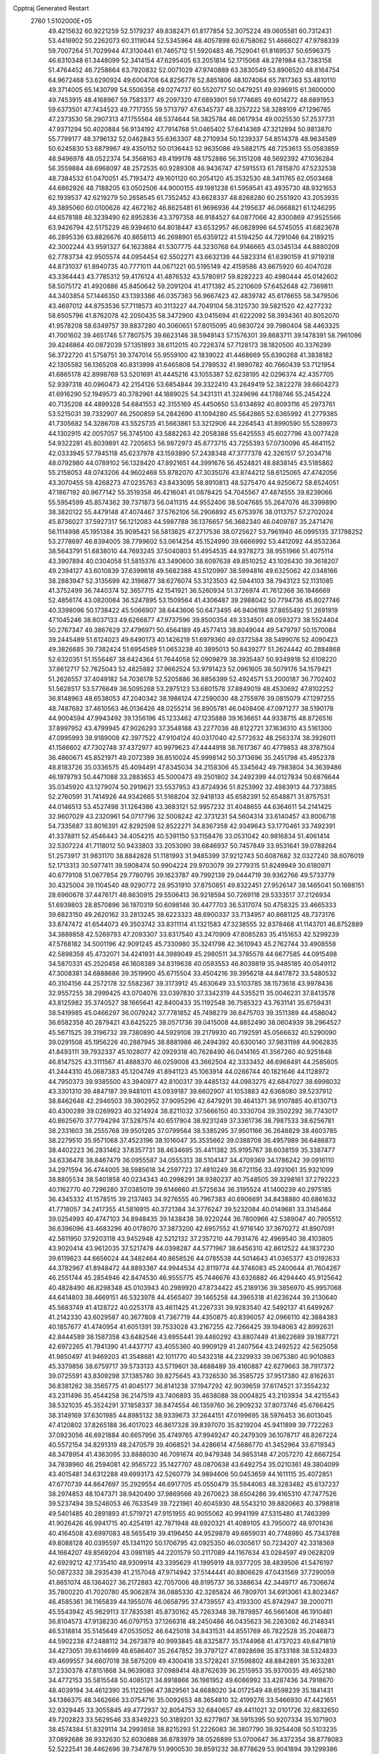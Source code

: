 Cpptraj Generated Restart                                                       
 2760  1.5102000E+05
  49.4215632  60.9221259  52.5179237  49.8382471  61.8177854  52.3075224
  49.0605581  60.7312431  53.4416902  50.2262073  60.3119044  52.5345964
  48.4057898  60.6758062  51.4666027  47.9798339  59.7007264  51.7029944
  47.3130441  61.7465712  51.5920483  46.7529041  61.8169537  50.6596375
  46.6310348  61.3448099  52.3414154  47.6295405  63.2051814  52.1715068
  48.2781984  63.7383158  51.4764452  46.7258664  63.7920832  52.0071029
  47.9740889  63.3830549  53.8906520  48.8164754  64.9672468  53.6290924
  49.6004708  64.8256778  52.8851806  48.1074064  65.7817363  53.4810110
  49.3714005  65.1430799  54.5506358  49.0274737  60.5520717  50.0479251
  49.9396915  61.3600000  49.7453915  48.4168967  59.7583377  49.2097320
  47.6893901  59.1774685  49.6014272  48.6891953  59.6373501  47.7434523
  49.7717355  59.5713797  47.6345737  48.3257222  58.3288109  47.1296765
  47.2373530  58.2907313  47.1755564  48.5374644  58.3825784  46.0617934
  49.0025530  57.2537731  47.9371294  50.4020884  56.9134192  47.7914768
  51.0465402  57.6414369  47.3212894  50.9813870  55.7799177  48.3796132
  52.0462843  55.6363307  48.2710934  50.1239337  54.8514378  48.9634589
  50.6245830  53.6879967  49.4350152  50.0136443  52.9635086  49.5882175
  48.7253613  55.0583859  48.9496978  48.0522374  54.3568163  49.4199178
  48.1752886  56.3151208  48.5692392  47.1036284  56.3559884  48.6968097
  48.2572535  60.9289308  46.9436747  47.5915513  61.7815870  47.5232538
  48.7384532  61.0470051  45.7193472  49.1601120  60.2054120  45.3532530
  48.3411765  62.0503468  44.6862926  48.7188205  63.0502506  44.9000155
  49.1981238  61.5959541  43.4935730  48.9321653  62.1939537  42.6219279
  50.2658545  61.7352452  43.6628337  48.8268280  60.2551920  43.2053935
  49.3895060  60.0100626  42.4672162  46.8625481  61.9696936  44.2195637
  46.0668821  61.1246295  44.6578188  46.3239490  62.8952836  43.3797358
  46.9184527  64.0877066  42.8300869  47.9525566  63.9426794  42.5175229
  46.9394610  64.8018447  43.6532957  46.0828996  64.5745055  41.6823678
  46.2895336  63.8826676  40.8658113  46.2698901  65.6359122  41.5194250
  44.7291046  64.2189215  42.3002244  43.9591327  64.1623884  41.5307775
  44.3230768  64.9146665  43.0345134  44.8880209  62.7783734  42.9505574
  44.0954454  62.5502271  43.6632139  44.5823314  61.6390159  41.9719318
  44.8731037  61.8940735  40.7771011  44.0671221  60.5195149  42.4159586
  43.6675920  60.4047028  43.3364443  43.7785312  59.4176124  41.4876532
  43.5780917  59.8282223  40.4980444  45.0142602  58.5075172  41.4920886
  45.8450642  59.2091204  41.4171382  45.2210609  57.6452648  42.7369811
  44.3403854  57.1446350  43.1393386  46.0357363  56.9667423  42.4839742
  45.6178655  58.3479506  43.4697012  44.8753536  57.7118573  40.3113227
  44.7049104  58.3125730  39.5821520  42.4277232  58.6505796  41.8762078
  42.2050435  58.3472900  43.0415694  41.6222092  58.3934361  40.8052070
  41.9578208  58.6349757  39.8837280  40.3060651  57.8015095  40.9830724
  39.7980404  58.4463325  41.7001602  39.4651746  57.7807575  39.6623146
  38.5949143  57.1576301  39.8683711  39.1478391  58.7961096  39.4246864
  40.0872039  57.1351893  38.6112015  40.7226374  57.7128173  38.1820500
  40.3376299  56.3722720  41.5758751  39.3747014  55.9559100  42.1839022
  41.4468669  55.6390268  41.3838182  42.1305582  56.1365208  40.8313999
  41.6465808  54.2789532  41.9890782  40.7660439  53.7121954  41.6865178
  42.8998769  53.5201691  41.4445216  43.1055387  52.6238195  42.0296374
  42.4357705  52.9397318  40.0960473  42.2154126  53.6854844  39.3322410
  43.2649419  52.3822278  39.6604273  41.6916290  52.1949573  40.3782961
  44.1889025  54.3431311  41.3249696  44.1788746  55.2454224  40.7135208
  44.4899328  54.6841553  42.3155169  45.4450650  53.6134692  40.8093116
  45.2973761  53.5215031  39.7332907  46.2500859  54.2842690  41.1094280
  45.5642865  52.6365992  41.2779385  41.7305682  54.3286708  43.5525735
  41.5663861  53.3212906  44.2264543  41.8990590  55.5289973  44.1302915
  42.0057057  56.3745100  43.5882263  42.2058388  55.6425553  45.6027796
  43.0077428  54.9322281  45.8039891  42.7205653  56.9872973  45.8773715
  43.7255393  57.0730096  45.4641152  42.0333945  57.7945118  45.6237978
  43.1593890  57.2438348  47.3777378  42.3261517  57.2034716  48.0792980
  44.0789102  56.1328420  47.8921651  44.3991676  56.4524821  48.8838145
  43.5185862  55.2158053  48.0743206  44.9602468  55.8782070  47.3035076
  43.8744212  58.6125065  47.4742056  43.3070455  59.4268273  47.0235763
  43.8433095  58.8910813  48.5275470  44.9250672  58.6524051  47.1867192
  40.9677142  55.3519358  46.4216041  41.0878425  54.7045567  47.4874555
  39.8239066  55.5954599  45.8574362  39.7371873  56.0411315  44.9552406
  38.5047685  55.2647076  46.3399890  38.3820122  55.4479148  47.4074467
  37.5762106  56.2906892  45.6753976  38.0113757  57.2702024  45.8736027
  37.5927317  56.1212083  44.5987788  36.1376657  56.3682340  46.0409787
  35.2471476  56.1114998  45.1951384  35.9095421  56.5813625  47.2717536
  38.0725627  53.7961940  46.0995135  37.1798252  53.2778697  46.8394005
  38.7799602  53.0614254  45.1524990  39.6666992  53.4412092  44.8532364
  38.5643791  51.6838010  44.7693245  37.5040803  51.4954535  44.9378273
  38.9551966  51.4075114  43.3907894  40.0304058  51.5815376  43.3490600
  38.6097638  49.8510252  43.1026430  39.3618207  49.2394127  43.6010839
  37.6399818  49.5682388  43.5120997  38.5994816  49.6325062  42.0348166
  38.2883947  52.3135699  42.3196877  38.6276074  53.3123503  42.5944103
  38.7943123  52.1131085  41.3752499  36.7440374  52.3657715  42.1541921
  36.5260934  51.3726974  41.7612368  36.1846669  52.4856174  43.0820084
  36.5247895  53.1509564  41.4306487  39.2988042  50.7794736  45.8027746
  40.3398096  50.1738422  45.5066907  38.6443606  50.6473495  46.9406198
  37.8655492  51.2691919  47.1045246  38.8037133  49.6266877  47.9737596
  39.8500354  49.3334501  48.0593273  38.5524404  50.2767347  49.3867629
  37.4796971  50.4564189  49.4577413  38.8049044  49.5479797  50.1570084
  39.2445489  51.6124023  49.6490173  40.1426219  51.6979360  49.0372584
  38.5499076  52.4090423  49.3826685  39.7382424  51.6954589  51.0653238
  40.3895013  50.8439277  51.2624442  40.2884868  52.6320351  51.1556467
  38.6424364  51.7644058  52.0909879  38.3935487  50.9349918  52.6108220
  37.8612717  52.7625043  52.4825882  37.9662524  53.9791423  52.0961605
  38.5079176  54.1579421  51.2626557  37.4049182  54.7036178  52.5205886
  36.8856399  52.4924571  53.2000187  36.7702402  51.5628517  53.5776649
  36.5095268  53.2975123  53.6801578  37.8849019  48.4530692  47.8102252
  36.8148963  48.6538053  47.2040342  38.1986124  47.2590030  48.2755976
  39.0815079  47.1297255  48.7487682  37.4610563  46.0136426  48.0255214
  36.8905781  46.0408406  47.0971277  38.5190178  44.9004594  47.9943492
  39.1356196  45.1233462  47.1235888  39.1636651  44.9338715  48.8726516
  37.8997952  43.4799945  47.9026293  37.3548188  43.2277036  48.8122721
  37.1636310  43.5161300  47.0995993  38.9189008  42.3977522  47.9104124
  40.0317040  42.5772632  48.2563374  38.3926011  41.1586602  47.7302748
  37.4372977  40.9979623  47.4444918  38.7617367  40.4779853  48.3787504
  36.4860671  45.8521971  49.2072389  36.8510024  45.9998142  50.3713696
  35.2451798  45.4952378  48.8183726  35.0336575  45.4094491  47.8345034
  34.2158306  45.3345642  49.7983804  34.3639486  46.1978793  50.4471088
  33.2883653  45.5000473  49.2501802  34.2492399  44.0127834  50.6876644
  35.0345920  43.1279074  50.2919621  33.5537953  43.8724936  51.8253992
  32.4983913  44.7373885  52.2760591  31.7414926  44.9342665  51.5168204
  32.9418133  45.6582391  52.6548871  31.8757531  44.0146513  53.4527498
  31.1264386  43.3683121  52.9957232  31.4048655  44.6364611  54.2141425
  32.9607029  43.2320961  54.0717796  32.5008242  42.3731231  54.5604314
  33.6140457  43.8006718  54.7335687  33.8016391  42.8292598  52.8522271
  34.8367358  42.9349643  53.1770461  33.7492391  41.3378811  52.4546443
  34.4054215  40.5391150  53.1158476  33.0531042  40.9816834  51.4061414
  32.5307224  41.7118012  50.9433803  33.2053090  39.6846937  50.7457849
  33.9531641  39.0788264  51.2573917  31.9831170  38.8842828  51.1181993
  31.9485399  37.9212743  50.6087682  32.0327240  38.6076019  52.1713313
  30.5977411  39.5908474  50.9904224  29.9703079  39.2779315  51.8249949
  30.6180971  40.6779108  51.0677854  29.7780795  39.1623787  49.7992139
  29.0444719  39.9362766  49.5733779  30.4325004  39.1104540  48.9290772
  28.9531910  37.8750851  49.8322451  27.9526147  38.1465041  50.1688151
  28.6960678  37.4476171  48.8630915  29.5506413  36.9218594  50.7269118
  29.5333517  37.2126934  51.6939803  28.8570896  36.1970319  50.6098146
  30.4477703  36.5317074  50.4758325  33.4665333  39.6823150  49.2620162
  33.2813245  38.6223323  48.6900337  33.7134957  40.8681125  48.7373176
  33.8747472  41.6544073  49.3503742  33.8311114  41.1321583  47.3238555
  32.8378468  41.1143701  46.8752889  34.3889858  42.5269793  47.2093307
  33.8317540  43.2470909  47.8085283  35.4151653  42.5299239  47.5768182
  34.5001196  42.9091245  45.7330980  35.3241798  42.3610943  45.2762744
  33.4908558  42.5898358  45.4732071  34.4241931  44.3989049  45.2980511
  34.3785578  44.6677585  44.0915498  34.5870331  45.2520458  46.1608389
  34.8319638  40.0593553  46.8039819  35.9485185  40.0549112  47.3008381
  34.6888686  39.3519900  45.6715504  33.4504216  39.3956218  44.8417872
  33.5480532  40.3104156  44.2572178  32.5582367  39.3173912  45.4630649
  33.5103785  38.1573618  43.9978436  32.9557255  38.2999425  43.0704076
  33.0397830  37.3342319  44.5355211  35.0046231  37.8413578  43.8125982
  35.3740527  38.1665641  42.8400433  35.1192548  36.7585323  43.7631141
  35.6759431  38.5419985  45.0466297  36.0079242  37.7781852  45.7498279
  36.8475703  39.3511389  44.4586042  36.6582358  40.2879421  43.6425225
  38.0571736  39.0415008  44.8852490  38.0604939  38.2964527  45.5671525
  39.3196732  39.7380890  44.5929108  39.2179930  40.7192591  45.0566632
  40.5290090  39.0291508  45.1956226  40.2887945  38.8881986  46.2494392
  40.6300140  37.9831198  44.9062835  41.8493111  39.7932337  45.1028077
  42.0929318  40.7628490  46.0414165  41.3567260  40.9251848  46.8147525
  43.3111567  41.4888370  46.0259008  43.3662504  42.3333452  46.6968491
  44.2585605  41.2444310  45.0687383  45.1204749  41.8941123  45.1063914
  44.0266744  40.1821646  44.1128972  44.7950373  39.9385500  43.3940977
  42.8100317  39.4485132  44.0983275  42.6847027  38.6998032  43.3301310
  39.4847187  39.9481011  43.0939187  39.6602907  41.1053883  42.6368080
  39.5237912  38.8462648  42.2946503  39.3902952  37.9095296  42.6479291
  39.4641371  38.9107885  40.8130713  40.4300289  39.0269923  40.3214924
  38.8211032  37.5666150  40.3330704  39.3502292  36.7743017  40.8625670
  37.7794294  37.5287574  40.6517904  38.9231249  37.3361736  38.7987533
  38.6256781  38.2331603  38.2555768  39.9501285  37.0799564  38.5385295
  37.9501166  36.2648829  38.4603785  38.2279510  35.9571068  37.4523196
  38.1016047  35.3535662  39.0388708  36.4957989  36.6486873  38.4402223
  36.2831462  37.6357731  38.4634695  35.4411382  35.9195767  38.6038159
  35.3387477  34.6336478  38.8467479  36.0955587  34.0555313  38.5104147
  34.4709369  34.1786242  39.0916110  34.2971594  36.4744005  38.5985618
  34.2597723  37.4810249  38.6721156  33.4931061  35.9321099  38.8805534
  38.5401858  40.0234343  40.2998291  38.9380237  40.7548505  39.3298161
  37.2792223  40.1162770  40.7296280  37.0385019  39.6146660  41.5725634
  36.3195524  41.1400239  40.2975185  36.4345332  41.1578515  39.2137463
  34.9276555  40.7967383  40.6906691  34.8438880  40.6861632  41.7718057
  34.2417355  41.5816915  40.3721384  34.3776247  39.5232084  40.0149681
  33.3145464  39.0254993  40.4747103  34.8948435  39.1438438  38.9220244
  36.7800966  42.5389047  40.7905512  36.6396096  43.4683296  40.0178070
  37.3873200  42.6957552  41.9716140  37.3670272  41.8907091  42.5811950
  37.9203118  43.9452948  42.5212132  37.2357210  44.7931476  42.4969540
  38.4103805  43.9020414  43.9612035  37.5217478  44.0398287  44.5771967
  38.6456310  42.8612522  44.1837230  39.6119623  44.6656024  44.3482464
  40.8658526  44.0785538  44.5014643  41.0365377  43.0192633  44.3782967
  41.8948472  44.8893387  44.9944534  42.8119774  44.3746083  45.2400644
  41.7604267  46.2551744  45.2854946  42.8474530  46.9555775  45.7446676
  43.6326882  46.4294440  45.9125642  40.4828490  46.8298348  45.0103943
  40.2989920  47.8734422  45.2189136  39.3856970  45.9957068  44.6414803
  38.4669151  46.5323978  44.4565407  39.1465258  44.3965318  41.6236244
  39.2130640  45.5683749  41.4128722  40.0253178  43.4611425  41.2267331
  39.9283540  42.5492137  41.6499267  41.2142330  43.6029587  40.3677808
  41.7367719  44.4350875  40.8396057  42.0966110  42.3884383  40.1857677
  41.4740954  41.6051391  39.7533028  43.2167255  42.7266425  39.1948063
  42.8992631  42.8444589  38.1587358  43.6482546  43.6955441  39.4460292
  43.8807449  41.8622689  39.1887721  42.6972265  41.7941390  41.4437717
  43.4055360  40.9909129  41.2407564  43.2492522  42.5625058  41.9850497
  41.9469203  41.3548681  42.1011770  40.5432318  44.2329933  39.0675380
  40.9010883  45.3379856  38.6759717  39.5733133  43.5719601  38.4688489
  39.4160887  42.6279663  38.7917372  39.0725591  43.8309298  37.1385780
  39.8275645  43.7326530  36.3585725  37.9517380  42.8162631  36.8381262
  38.3565775  41.8045177  36.8141238  37.1947292  42.9039659  37.6174521
  37.3554232  43.2311496  35.4544258  36.2147519  43.7406893  35.4638088
  38.0004825  43.2103934  34.4215543  38.5321035  45.3524291  37.1858337
  38.8474554  46.1359760  36.2909232  37.8073746  45.6766425  38.3149169
  37.6301985  44.8985132  38.9339673  37.2644151  47.0199695  38.5976453
  36.6013045  47.4120802  37.8265188  36.4017023  46.8617328  39.8397070
  35.8219204  45.9411899  39.7722263  37.0923056  46.6921884  40.6657956
  35.4749765  47.9949247  40.2479309  36.1078717  48.8267224  40.5572154
  34.8291319  48.2470579  39.4068521  34.4286614  47.5686770  41.3452964
  33.6719343  48.3478954  41.4363095  33.8888030  46.7091674  40.9479348
  34.9853148  47.2057270  42.6667254  34.7838960  46.2594081  42.9565722
  35.1427707  48.0870638  43.6492754  35.0210361  49.3804099  43.4015481
  34.6312288  49.6993173  42.5260779  34.9894606  50.0453659  44.1611115
  35.4072851  47.6770739  44.8647697  35.2929554  46.6917705  45.0550479
  35.5944063  48.3283482  45.6137237  38.2974853  48.1047371  38.9420490
  37.9869566  49.2670623  38.6504286  39.4165310  47.7477526  39.5237494
  39.5246053  46.7633549  39.7221961  40.6045930  48.5543210  39.8820663
  40.3798818  49.5401485  40.2891893  41.5719721  47.9151955  40.9055062
  40.9941199  47.5315480  41.7463399  41.9026426  46.9941715  40.4254191
  42.7871948  48.6920321  41.4089105  43.7950072  48.9701436  40.4164508
  43.6997083  48.5655419  39.4196450  44.9529879  49.6859031  40.7748980
  45.7343788  49.8088128  40.0395597  45.1341120  50.1706795  42.0925350
  46.0305617  50.7234207  42.3318369  44.1664207  49.8569204  43.0981185
  44.2201579  50.2117089  44.1167634  43.0284597  49.0628209  42.6929212
  42.1735410  48.9309914  43.3395629  41.1995919  48.9377205  38.4839506
  41.5476197  50.0872332  38.2935439  41.2157048  47.9714942  37.5144441
  40.8806629  47.0431569  37.7290059  41.8651074  48.1364027  36.2172883
  42.7057006  48.8195737  36.3388634  42.3449717  46.7306674  35.7800220
  41.7020780  45.9062874  36.0885330  42.3285824  46.7809701  34.6913061
  43.8023467  46.4585361  36.1165839  44.1955076  46.0658795  37.4739557
  43.4193300  45.8742947  38.2000711  45.5543942  45.9629113  37.7835381
  45.8730162  45.7263348  38.7879857  46.5661408  46.1910461  36.8104573
  47.9138230  46.0797153  37.1266318  48.2450486  46.0435623  36.2263082
  46.2148341  46.5318814  35.5145649  47.0535052  46.6425018  34.8431531
  44.8551769  46.7822528  35.2046873  44.5902238  47.2488112  34.2673879
  40.9993845  48.8325877  35.1744968  41.4737023  49.6471819  34.4273051
  39.6314699  48.6586407  35.2647852  39.3797127  47.8928698  35.8733188
  38.5324833  49.4699557  34.6607018  38.5875209  49.4300418  33.5728241
  37.1598802  48.8842891  35.1633281  37.2330378  47.8151868  34.9639083
  37.0989414  48.8762639  36.2515953  35.9370035  49.4652180  34.4772153
  35.5815548  50.4085121  34.8918866  36.1981952  49.6086992  33.4287436
  34.7918670  48.4039194  34.4612390  35.1122596  47.3829561  34.6688020
  34.0172549  48.6598239  35.1841431  34.1386375  48.3462666  33.0754716
  35.0092653  48.3654810  32.4199276  33.5466930  47.4421651  32.9329445
  33.3055845  49.4772937  32.8054753  32.6840657  49.4411021  32.0101726
  32.6832650  49.7202823  33.5629546  33.8349223  50.3189201  32.6277807
  38.5915395  50.9207334  35.1071903  38.4574384  51.8329114  34.2993858
  38.8215293  51.2226083  36.3807790  38.9254408  50.5103235  37.0892688
  38.9332630  52.6030888  36.8783979  38.0526899  53.0700647  36.4372354
  38.8778083  52.5222541  38.4462696  39.7347879  51.9900530  38.8591232
  38.8778629  53.9041894  39.1299386  38.9083417  53.8010882  40.2146256
  39.7663635  54.4300977  38.7805279  37.9467804  54.3624995  38.7965658
  37.6511289  51.8822274  38.8307999  37.7650754  50.9520121  39.0389249
  40.2501807  53.2338123  36.3999913  40.2691170  54.3771293  35.8873080
  41.3480434  52.4649571  36.5181244  41.1831202  51.5217534  36.8394764
  42.6823600  52.8732600  36.1505129  42.9363020  53.7555476  36.7380350
  43.6182704  51.6822029  36.5441298  43.7417266  51.4318434  37.5977807
  43.0497195  50.8404304  36.1488212  45.0220361  51.5556224  36.0095025
  45.0238297  51.7856188  34.9440406  45.9924037  52.3812279  36.8273457
  47.0141645  52.3453198  36.4494365  45.6360395  53.3996509  36.9820022
  46.1891288  51.9531500  37.8102750  45.5581303  50.0775739  35.9784428
  45.2489948  49.5997447  36.9080771  45.2594688  49.6409723  35.0254051
  46.6469087  50.1131553  35.9410845  42.7440577  53.3319845  34.6983520
  43.4735077  54.2475619  34.3982674  41.9464002  52.7306712  33.8045003
  41.5130365  51.8879580  34.1539719  41.8850218  53.0572313  32.3371884
  42.8241375  52.8477304  31.8250621  40.7872471  52.1733489  31.7278580
  41.0071315  51.1236207  31.9223398  39.8585467  52.4575083  32.2227005
  40.7092075  52.4147272  30.1597654  39.9271275  51.6954036  29.9168117
  40.3808348  53.4457107  30.0280670  41.9745603  52.0963721  29.3500313
  41.6525207  52.0408032  28.3101727  42.5985966  52.9035015  29.7337249
  42.5300138  50.7455434  29.7032315  42.0842307  50.1960179  30.4239250
  43.3371357  50.0093595  28.9238638  44.1027790  50.4860684  27.9955264
  44.1714397  51.4871725  27.8807376  44.8712276  49.9576120  27.6078121
  43.6232182  48.7811129  29.3020891  43.0990551  48.2090433  29.9486887
  44.3970642  48.3473967  28.8192302  41.5938857  54.5197368  32.1537043
  42.1875878  55.0827624  31.2866534  40.8203124  55.1706119  33.0263127
  40.3658597  54.7749534  33.8368848  40.3921581  56.5169607  32.6411738
  40.4207428  56.6504829  31.5597605  39.1575497  56.8595842  33.4022316
  39.3864737  57.0009537  34.4585019  38.7357029  57.7577207  32.9511263
  38.4650268  56.0191520  33.3555933  41.4329195  57.5450490  33.1406074
  41.3602403  58.7397590  32.7723110  42.3941518  57.0999215  33.9090165
  42.4259150  56.0957774  34.0128710  43.4608931  57.9592860  34.4819394
  43.0314885  58.8704609  34.8984392  44.3245007  57.1803265  35.5155976
  44.5529328  56.1634236  35.1964926  45.3161825  57.6327229  35.5177514
  43.7241803  56.9656267  36.9346623  42.8603926  56.3075530  36.8402705
  44.4839872  56.4011453  37.4751775  43.4269940  58.2683290  37.6861912
  42.2474340  58.5491883  38.0502953  44.3443474  59.1047590  37.8473914
  44.4040245  58.2994237  33.3193503  44.6882347  57.4642996  32.4441282
  44.8011444  59.5833584  33.3462747  44.2415460  60.1929403  33.9253770
  45.8030537  60.1214402  32.3640731  45.4530950  59.8299524  31.3737835
  45.5621171  61.6796955  32.2926000  44.4818288  61.6222767  32.1592553
  45.8045580  62.2277654  33.2030624  46.2108178  62.5071241  31.1569774
  45.7999029  63.5153042  31.1038571  47.2528193  62.7199100  31.3958477
  46.1153043  61.8475420  29.7465729  45.1214121  61.2125213  29.3830330
  47.1765158  61.8685285  28.9285839  48.1070758  62.1161672  29.2332708
  47.1096543  61.4088782  28.0317277  47.2645226  59.8906551  32.7234660
  48.1439818  60.0230504  31.8363888  47.4976681  59.4764776  33.9251189
  46.7025207  59.4363252  34.5465917  48.7728133  59.0698698  34.3943450
  49.4305002  59.9386410  34.4223562  48.7439919  58.3998882  35.7850410
  49.6894809  57.9206162  36.0389310  48.5800610  59.1549764  36.5538525
  47.9808151  57.6254366  35.8617599  49.4756497  57.9851950  33.4956599
  48.7932701  56.9651068  33.2331754  50.7536835  58.2878624  33.1886916
  51.2180155  59.0204570  33.7061865  51.6496224  57.6560618  32.1469252
  50.9890701  57.3623566  31.3311326  52.7653695  58.6413532  31.7922196
  52.1828015  59.3067319  31.1550481  53.1527476  59.0798429  32.7118744
  53.8344187  57.9965357  31.0404899  54.5400236  57.8342859  31.6708858
  52.2367148  56.3328580  32.7282978  52.0720586  56.1044702  33.9179987
  52.8243923  55.5209300  31.8711741  52.7992466  55.8461270  30.9152898
  53.0176634  54.0970846  32.1485552  51.9956564  53.7575839  32.3169030
  53.6561189  53.4046200  30.8820621  53.5812580  52.3497866  31.1463011
  53.0365801  53.5326142  29.9944274  55.0518312  53.8652536  30.4943261
  55.2679515  53.5843459  29.4635580  55.1108578  54.9534694  30.5144635
  56.2081088  53.2490464  31.2531817  56.1265552  52.2159845  31.9133794
  57.3901647  53.6904711  31.0760825  57.6205796  54.4009353  30.3961919
  58.1038001  53.2717386  31.6552954  53.9354163  53.8759145  33.4118747
  53.7678861  52.8283603  34.0768736  54.8519767  54.7897881  33.6472168
  55.0646088  55.6089554  33.0959885  55.7361192  54.7100287  34.8309925
  56.0614079  53.6707629  34.8780434  57.0504250  55.4630881  34.6989918
  57.7108743  54.9977827  35.4307006  57.3718052  55.1787828  33.6970011
  56.9243379  56.9821316  34.8480244  56.3149818  57.2178161  35.7205141
  57.9311277  57.2541572  35.1650044  56.4589012  57.7992973  33.6811556
  56.9391705  58.9079455  33.3606757  55.4844146  57.3904051  32.9637660
  54.8890944  54.8872308  36.0960650  54.9865411  54.1584987  37.0954460
  54.0739707  55.9573697  36.0428861  53.8228285  56.2952605  35.1248135
  53.2409757  56.3161453  37.2692549  53.8594477  56.3529462  38.1660515
  52.5365408  57.6262322  37.0838753  51.8365685  57.4815727  36.2609461
  51.8870265  58.1389809  38.3556714  51.4283207  57.3024711  38.8828767
  52.6685293  58.5759253  38.9773094  51.1108165  58.8370616  38.0421730
  53.3530644  58.7920411  36.5014253  52.7130114  59.6577895  36.3313902
  54.1074172  59.0322356  37.2506660  53.7570619  58.6449091  35.4998074
  52.2006076  55.1812395  37.5680690  52.1932143  54.6153603  38.6598264
  51.5773079  54.7817254  36.5072227  51.6943416  55.2351667  35.6123517
  50.6886769  53.5803459  36.5061866  49.8870985  53.8062087  37.2094416
  49.9461413  53.4139615  35.1774859  50.6037341  53.6047555  34.3293876
  49.6490057  52.3732501  35.0481404  48.6508073  54.3325636  35.1609534
  48.0637023  54.2141968  36.0716662  49.0335765  55.3464103  35.0438950
  47.9150057  53.9308823  33.8396435  48.5129261  54.2467883  32.9847780
  47.7194475  52.8587715  33.8187764  46.6327968  54.7078699  33.8110985
  45.9325063  54.1290121  34.4132760  46.7714262  55.6618188  34.3198847
  46.0482269  54.8739992  32.4770555  45.8759234  53.9746382  32.0509439
  45.1500348  55.3345456  32.5124002  46.7440938  55.2515622  31.8499068
  51.3719969  52.2953740  37.0108243  50.7434824  51.4482398  37.5862298
  52.6787093  52.2627633  36.8663857  53.1830884  53.0506592  36.4856896
  53.4232684  51.1140430  37.4587823  52.8540095  50.2140645  37.2262249
  54.8857168  51.0752733  36.9133866  54.9301696  51.3968160  35.8728415
  55.4938617  51.7827935  37.4770166  55.5009945  49.7427048  37.0033319
  54.9341377  48.8152831  36.5328483  56.6973000  49.7542373  37.5042126
  57.2074051  48.8968332  37.6615380  56.9794230  50.6204881  37.9402357
  53.5077737  51.2610965  38.9378283  53.2199787  50.3235552  39.6579145
  53.8347652  52.4451825  39.4431742  54.2514703  53.0822046  38.7793522
  53.7923319  52.7433562  40.8810573  54.4169342  51.9916986  41.3637496
  54.2502222  54.1285367  41.1733686  53.7997681  54.9169197  40.5703395
  53.9176506  54.2990713  42.1972896  55.7539687  54.3663595  41.1266284
  56.4336804  54.9115710  40.1345061  56.0446596  55.2380822  39.1813779
  57.8085651  54.8012899  40.3378875  58.5066743  54.9776541  39.6296225
  58.0128079  54.3275788  41.6146162  59.1546535  54.0468330  42.3285820
  60.0778920  54.3095364  41.8335895  59.0935056  53.5689048  43.6283586
  60.0233528  53.3264157  44.1212941  57.8820275  53.4089111  44.2358761
  57.7330881  52.8538730  45.1502922  56.7031126  53.6203647  43.5177138
  55.8030483  53.3588971  44.0542949  56.6886681  54.1287776  42.2099426
  52.3817936  52.3771835  41.4081467  52.2712426  51.6942470  42.4159748
  51.3057782  52.8443704  40.7338987  51.5264230  53.4665715  39.9695155
  49.9513866  52.5711349  41.2533545  49.8589353  52.9794773  42.2597387
  49.0519711  53.2718798  40.1891989  49.3666237  52.9780528  39.1878202
  48.0185174  52.9299178  40.2452405  49.1405030  54.8167396  40.2365064
  48.4658818  55.0437114  41.0620183  50.1202357  55.1531307  40.5757226
  48.6622011  55.7232647  38.7640379  48.2623391  57.3344401  39.3862800
  49.1683049  57.7769903  39.8003807  47.7852047  57.9826665  38.6512660
  47.5235862  57.2613364  40.1844028  49.6579333  51.0724137  41.4202241
  49.2297873  50.6842836  42.4954798  49.8584350  50.2943483  40.3655220
  50.3389360  50.6795527  39.5649995  49.4864516  48.9029230  40.2637050
  48.4620909  48.8649552  40.6343091  49.5447562  48.4794517  38.7379402
  49.4263875  47.3982167  38.8088083  48.3857169  49.0818068  37.9894301
  47.4851083  48.7453209  38.5030306  48.4769293  50.1672249  38.0300254
  48.4145953  48.7542651  36.9502029  50.7479199  48.8428365  38.1463196
  50.6739469  49.7709011  37.9121735  50.3586804  47.9796602  41.0718095
  49.8842524  46.9466417  41.5005503  51.5155629  48.3919594  41.3850786
  51.9208149  49.2602744  41.0658610  52.2805008  47.6987661  42.4229124
  52.2347790  46.6322245  42.2026838  53.6930407  48.1071738  42.2040148
  54.0253458  47.8233060  41.2054694  53.8801892  49.1792998  42.2641923
  54.6539208  47.6643940  43.2502490  55.4523561  48.4059856  43.2248884
  54.2555325  47.8161849  44.2534171  55.1294286  46.2498875  42.9964385
  56.1661690  45.8733508  43.4950214  54.3488469  45.3715709  42.5484170
  51.7512887  47.9807970  43.8578998  51.7373296  47.1215514  44.6857041
  51.4806416  49.2724898  44.1387757  51.5675073  49.9616076  43.4055152
  51.4730647  49.6913187  45.4737150  52.0667512  49.0254648  46.1000335
  51.9807228  51.1568622  45.7020741  51.8001946  51.4066845  46.7475876
  53.5260836  51.1218242  45.4577540  53.8465761  50.7497853  44.4846288
  54.0775572  52.0432924  45.6444976  53.8511668  50.4497572  46.2519522
  51.4099525  52.0472918  44.8437630  51.8816475  51.9457473  44.0138276
  50.0215182  49.6087735  45.9624310  49.7553459  48.8588435  46.9011515
  49.0552603  50.3844397  45.4781889  49.3738026  50.9093867  44.6762777
  47.7160653  50.5577208  46.0803724  47.9332359  50.7546849  47.1302020
  46.9718681  51.7050269  45.4544486  47.6391447  52.5663984  45.4247659
  46.7574983  51.4888486  44.4078266  45.6473689  52.2541338  46.0780214
  45.0839360  51.3575080  46.3362957  45.8854176  53.0734504  47.3445595
  46.2690543  54.0775815  47.1638823  45.0162863  53.3090559  47.9587263
  46.5452082  52.5235522  48.0156729  44.9085214  53.0343833  45.0576808
  43.8573563  53.1295353  45.3298792  45.3676302  53.9946594  44.8227568
  44.8939406  52.4535401  44.1354506  46.8861750  49.3288883  46.0084665
  46.0357299  49.1607307  46.8516647  47.1943462  48.4630317  44.9920991
  47.9227530  48.7020744  44.3345386  46.3604466  47.3944603  44.5555097
  45.3273317  47.7177359  44.4279692  47.0062011  46.8813139  43.2102632
  47.0401375  47.7854639  42.6024300  48.0289915  46.5825587  43.4399518
  46.4019924  45.6549809  42.5782836  46.4116975  44.8706534  43.3351487
  44.9940078  45.8806532  41.9164570  44.6142614  44.9369273  41.5249464
  44.3162041  46.0846338  42.7453570  45.1289441  46.6515614  41.1577787
  47.2700443  45.0971830  41.4120327  48.1649557  44.6010562  41.7876529
  46.7847134  44.3687568  40.7624565  47.6219402  45.9403277  40.8175765
  46.3218533  46.3619920  45.6153020  45.2734043  45.7815627  45.8042287
  47.3717082  46.2140343  46.3846369  48.1248657  46.7888141  46.0346628
  47.5582519  45.1979358  47.4827052  46.8907223  44.3836866  47.2007362
  49.0107690  44.6268134  47.5801067  49.0514685  43.9867043  48.4614158
  49.3309756  43.7991254  46.3456552  49.3217882  44.3990312  45.4356418
  50.3064174  43.3192953  46.4255073  48.5919701  43.0061270  46.2310784
  50.1181520  45.6736785  47.8071782  51.1210536  45.2700910  47.9464491
  50.0631939  46.4617266  47.0561381  49.8969919  46.2149378  48.7270840
  47.1152698  45.7662025  48.8274343  46.8178984  45.0338539  49.7471663
  46.9918909  47.0994858  48.8870488  47.2604882  47.6075619  48.0564983
  46.7689996  47.8446162  50.0785215  47.0141539  47.2773870  50.9764360
  47.6051511  49.2235355  50.0287777  47.3674359  49.6687734  49.0626742
  47.1683070  49.9466089  50.7175680  49.1624279  49.0405550  50.1328494
  49.4439668  48.7095671  51.1324908  49.5719034  48.2172441  49.5475320
  49.9061906  50.3325810  49.6920434  49.2092459  51.3567659  49.4965770
  51.2501498  50.3176058  49.6950255  51.8150162  49.5738759  50.0795979
  51.7409821  51.0762337  49.2437303  45.2790033  48.2261076  50.2286123
  44.8534888  48.4778353  51.3366431  44.4723314  48.1881207  49.1492725
  44.9810558  48.0142348  48.2942502  43.0614818  48.5284163  48.9351531
  42.6876473  49.1171423  49.7728580  42.8808001  49.4027380  47.6789940
  43.4890306  49.1181733  46.8204025  41.8960852  49.1008109  47.3222356
  42.7438499  50.9051614  47.9871994  42.9925623  51.3242689  49.0847196
  42.2992743  51.7086259  47.0975380  42.3308147  52.6900176  47.3341360
  41.8558782  51.3645890  46.2578128  42.2167494  47.2615818  48.9857298
  41.0511428  47.3066349  48.7090819  42.8171688  46.0925875  49.1629558
  43.8016303  46.0571803  49.3858691  42.1183970  44.7858499  49.2575504
  41.3589059  44.7430516  48.4768831  43.1447499  43.6233196  49.2081992
  43.7399324  43.4752004  50.1092669  42.5100705  42.7670711  48.9798990
  43.7990966  43.8935529  48.3794022  41.5271358  44.7678236  50.6671889
  41.9980955  45.4692033  51.5598206  40.5436719  43.9400849  50.8749222
  40.1577040  43.4372877  50.0885865  39.8597031  43.8302232  52.1872564
  39.7165424  44.8418073  52.5671302  38.4455569  43.2652061  51.9145339
  37.8915640  43.3531473  52.8491239  37.7645227  43.7931824  51.2470510
  38.3629769  41.8113983  51.5775378  39.2619961  41.1246993  51.8397540
  37.2512785  41.4062288  50.9789899  37.2077147  40.4117879  50.8078354
  36.5287269  42.0945373  50.8232640  40.8039753  43.0874081  53.1878389
  41.7037745  42.3403183  52.8067355  40.5737421  43.2686522  54.5102507
  39.5135316  44.0450675  55.1624266  38.5034235  43.9122818  54.7749350
  39.7320366  45.1129430  55.1623589  39.5604809  43.5339204  56.6221064
  38.9021945  42.6664431  56.6694585  39.2013549  44.2616870  57.3497713
  41.0696180  43.2438688  56.8153431  41.3711363  42.4953539  57.5480869
  41.5961910  44.1926947  56.9180579  41.4806366  42.7270618  55.4219053
  42.4872971  43.0953245  55.2241227  41.4776483  41.1891257  55.3710892
  42.5344221  40.6171292  55.5479932  40.3875417  40.5509284  54.9931826
  39.6402467  41.1129451  54.6113616  40.2215695  39.1166962  54.8874792
  40.6367180  38.6423972  55.7767442  38.7726935  38.6610924  54.8622472
  38.2915924  39.1465931  54.0131709  38.8051925  37.6147538  54.5585677
  38.0566009  38.8784883  56.1657441  37.9285514  37.9065924  56.9382114
  37.6302480  40.0258518  56.4875499  41.0944763  38.5861803  53.7436024
  41.5933818  37.4558237  53.8044399  41.3977952  39.3091713  52.7037076
  40.9987672  40.2353023  52.6475117  42.3025196  38.9548302  51.6119192
  42.3301221  37.8884674  51.3878452  41.7383722  39.5991201  50.3064838
  41.6128473  40.6405690  50.6026743  42.4788802  39.6699267  49.5097817
  40.1635311  38.7763116  49.8084772  39.3079339  39.3616183  50.6512497
  43.7707785  39.3732046  51.8836983  44.7169385  38.6496768  51.6206848
  43.9120733  40.5034817  52.5803177  43.0270408  40.9231046  52.8267603
  45.1178227  41.3409349  52.7013605  45.6190427  41.3308917  51.7334876
  44.7246949  42.8373671  52.9086668  43.9562064  43.0582649  52.1679040
  44.2573922  43.0038119  53.8792468  45.8291247  43.8718749  52.7529410
  46.5669979  43.5547594  53.4898815  46.3344554  43.6328988  51.8171893
  45.4315717  45.3898620  52.9158328  46.3252437  46.0025997  53.0341667
  44.9332234  45.6639377  51.9859710  44.3890679  45.6671629  53.9684436
  43.8761961  46.5752225  53.6514415  43.6044032  44.9124147  53.9159367
  44.9441696  45.8004109  55.3075977  45.3753339  46.7105423  55.3841360
  44.2410635  45.7441316  56.0304944  45.5158331  45.0068455  55.5597002
  45.9962559  40.7229972  53.8151322  47.2432896  40.7132159  53.7248717
  45.3452485  40.0551000  54.7564649  44.3391997  40.1374125  54.7219640
  45.9187029  39.0484897  55.6822833  46.6029404  39.5560176  56.3622409
  44.8642939  38.3673048  56.6281549  44.0868619  37.9005416  56.0233148
  45.5453218  37.4030937  57.5768772  44.7882897  36.8675587  58.1497747
  46.0545389  36.6523607  56.9725612  46.1477529  38.0083649  58.2542421
  44.1503184  39.3731329  57.2841736  43.6105142  39.8488899  56.6486681
  46.8267783  38.0472263  54.8861452  48.0192684  37.8487950  55.2162822
  46.2094200  37.3782084  53.8685318  45.3394993  37.7733289  53.5410908
  46.8448218  36.2474829  53.0811975  47.2625396  35.6092822  53.8598577
  45.8334023  35.4739477  52.2173633  45.7329183  36.1158432  51.3421643
  46.3748864  34.0548642  51.7947791  45.8757317  33.6401261  50.9190300
  47.4419510  34.0361328  51.5731438  46.2723985  33.3287607  52.6012330
  44.4486225  35.3360750  52.7671559  44.4959753  34.8670611  53.7499497
  44.0340679  36.3259352  52.9580010  43.5192600  34.5326782  51.8251753
  42.5359286  34.7136770  52.2592253  43.5877345  34.8557510  50.7864091
  43.7580538  33.4691595  51.8222274  47.9540073  36.7666700  52.1829625
  48.9690640  36.1421665  52.0752832  47.7160984  38.0015842  51.6738226
  46.8251658  38.4395292  51.8596805  48.7227861  38.7153892  50.9018832
  49.0529492  37.9678935  50.1805354  48.1940035  39.8677109  50.0186511
  47.9941149  40.7371357  50.6449460  49.1035036  40.2809152  49.5825642
  47.0525417  39.5796844  49.1295998  46.1424453  39.1533260  49.5515592
  46.8026634  40.8432585  48.3440027  46.5199562  41.5899413  49.0860611
  47.6512759  41.2414642  47.7877739  45.9206224  40.7197562  47.7156311
  47.4571853  38.5110589  48.1307576  46.6422328  38.3327895  47.4292107
  48.3830771  38.7761993  47.6203411  47.7743451  37.6068530  48.6503052
  49.9872425  39.0721379  51.7000940  51.0572296  38.9216978  51.1526090
  49.8904323  39.3008272  53.0211070  49.0077613  39.4839245  53.4765929
  51.1467785  39.4738477  53.8301441  51.8558762  40.1511053  53.3541161
  50.6989643  40.3339419  55.0446490  50.1593705  41.2596241  54.8445218
  50.0071707  39.7073255  55.6075690  51.7678143  40.6363536  56.0473493
  51.2890313  40.8811584  56.9954725  52.3810502  39.7599667  56.2570847
  52.6741559  41.8781502  55.7565374  53.0455185  41.8169037  54.7335816
  52.1091109  42.8091102  55.7102170  53.7858747  42.0735124  56.8401613
  54.4599967  42.8619106  56.5053663  53.3327363  42.4489583  57.7576638
  54.4675801  40.7646451  57.0466747  55.3503217  40.8964817  57.5194249
  53.9171367  40.0735428  57.5360522  54.8302632  40.4870655  56.1458358
  51.8055973  38.1817454  54.1565178  53.0215581  38.1065896  54.3791033
  50.9989890  37.1423915  54.2418779  50.0482593  37.3065691  53.9431160
  51.4337524  35.7914694  54.4982563  52.2171065  35.7137929  55.2521965
  50.2560613  34.8842107  54.9428142  49.5202384  35.3728977  55.5814493
  49.7832237  34.4484143  54.0626968  50.6344917  33.9518355  55.3618213
  52.1045376  35.1011690  53.2329526  52.8053867  34.1130438  53.2783675
  51.6860387  35.6131874  52.1021940  50.9715644  36.3238077  52.1703693
  52.2093408  35.3300899  50.7327925  52.2478969  34.2457324  50.6289530
  51.2448926  35.9118104  49.6230165  50.2867721  35.4278650  49.8124946
  51.3599853  36.9927373  49.7033815  51.6459818  35.7138763  48.1082820
  52.5784136  36.2736912  48.0356318  51.8301617  34.2421442  47.7908458
  52.8178340  33.9443946  48.1429081  50.8921998  33.7565526  48.0601566
  51.9007848  34.0509040  46.7200760  50.5633470  36.3169260  47.2058600
  50.7859945  36.2224085  46.1430358  49.6452056  35.7369045  47.2990879
  50.3550485  37.3510672  47.4802090  53.6299896  35.7809272  50.6847480
  54.4887259  34.9305110  50.3700405  53.7961125  37.1207235  50.8022490
  52.9746519  37.7031369  50.7241646  55.0095108  37.8746495  50.5650671
  55.2518385  38.3019459  51.5381011  55.7927655  37.1858983  50.2484653
  54.8712186  38.8969659  49.5088806  53.9109335  38.9046763  48.6611014
  55.7481952  39.9223448  49.5104706  56.8744331  40.0515815  50.3619965
  57.5468468  39.2047756  50.2245798  56.6017417  40.1223104  51.4149622
  57.6006326  41.3032549  49.8256480  58.3800422  40.9954639  49.1285932
  58.0824684  41.7885250  50.6744440  56.5308178  42.0664922  49.0299481
  56.9667944  42.7370507  48.2894240  55.8514058  42.6245062  49.6742459
  55.6973227  40.9380541  48.4422300  54.6727397  41.2842840  48.3063718
  56.2320494  40.2615977  47.0730874  56.6969641  39.1390601  47.0227394
  56.1762634  41.1316152  46.0303396  56.0292152  42.1113765  46.2266671
  56.4147202  40.8172940  44.5721547  55.9650211  41.6261768  43.9963152
  57.9331157  40.6540065  44.2732854  58.0597412  40.8077974  43.2016396
  58.3979222  41.5333664  44.7191360  58.3842270  39.7535099  44.6900640
  55.6272390  39.6739152  44.0029149  56.1094261  38.9668917  43.1607729
  54.4458578  39.4943620  44.5518806  54.0562806  40.2194453  45.1371871
  53.4989269  38.4671963  44.0816960  53.9109216  37.4594029  44.1337818
  52.2958662  38.3019697  45.0925014  52.6646380  37.9738474  46.0643271
  51.8850078  39.2623669  45.4038422  51.4447888  37.7300438  44.7228149
  52.9441388  38.9315773  42.7052688  52.6183996  40.1137542  42.5456479
  52.7964516  38.0337455  41.7767694  53.0444734  37.0655190  41.9221071
  52.1775856  38.2251298  40.4552865  52.3553458  39.2531338  40.1395188
  52.7613886  37.2228059  39.4723569  52.1682404  37.0190651  38.5808599
  54.1697586  37.5420543  39.0684591  54.8354370  37.5475296  39.9315602
  54.4799583  36.8411036  38.2935112  54.2301062  38.5165125  38.5837983
  52.8490296  35.9124620  39.9728260  53.6976939  35.7088688  40.3727247
  50.7233258  38.0653547  40.6536786  50.3035673  37.3019853  41.5005593
  49.9252399  38.7425616  39.7956348  50.2803713  39.0438209  38.8994069
  48.4496533  38.8256361  39.8690707  48.3489260  39.3811380  40.8014737
  47.8491749  39.6455530  38.7210088  48.0306336  39.2791882  37.7105883
  46.7951605  39.4195398  38.8825108  47.9515030  41.1869953  38.8333454
  47.8080029  41.3666663  39.8988164  49.3205944  41.6382511  38.3409357
  49.5113776  42.6835541  38.5839403  50.0623224  41.0566068  38.8883206
  49.3552415  41.3916219  37.2797695  46.8643875  41.8678434  37.9371764
  46.6641918  42.9030790  38.2134181  47.2472003  41.8136080  36.9180529
  45.9247435  41.3366933  38.0890234  47.8603125  37.3947912  40.0436077
  47.0210529  37.1497610  40.8444190  48.4562989  36.4209444  39.4119774
  49.2571086  36.6877804  38.8573571  48.0389249  34.9635606  39.3690012
  47.0090215  34.9828691  39.0125937  48.7572486  34.1515238  38.3553021
  48.5952834  33.1062437  38.6184689  48.2507095  34.1944141  37.3911036
  50.2875695  34.3131853  38.0765400  50.7188885  34.7924571  38.9553821
  50.6930872  33.3241292  37.8634123  50.5292166  35.1805672  36.9147875
  51.0326267  34.6049646  35.9395787  50.1342015  36.3654937  36.8528734
  48.1983221  34.3772539  40.7383558  47.2864322  33.6600781  41.1513792
  49.2876245  34.6722461  41.4578701  49.9022138  35.4255957  41.1842929
  49.4402505  34.2020050  42.8444159  49.2856533  33.1230681  42.8541690
  50.8563613  34.5878000  43.2311790  51.0556663  35.6198271  42.9425661
  50.9665572  34.5218782  44.3135905  51.9020679  33.7035376  42.5847550
  52.0578702  33.9757458  41.5408545  52.8547913  33.8802241  43.0839585
  51.5361906  32.1989314  42.6935947  51.4855359  31.4531486  41.6522967
  51.3807615  31.6689557  43.8029198  48.4993349  34.9813548  43.7847156
  48.0682960  34.4484017  44.8012759  48.0760913  36.2002491  43.4110277
  48.6484266  36.6078232  42.6854826  47.1876298  37.0725743  44.1776790
  47.3225718  36.8305848  45.2318762  47.1796322  38.5223113  43.9290366
  46.9422422  38.7543357  42.8908112  46.5106093  39.0254918  44.6271181
  48.5527111  39.2154407  44.0941322  48.9571909  38.7848453  45.0101473
  49.2608596  38.8907516  43.3317652  48.6799627  40.9990371  44.3495165
  47.6345358  41.5888481  43.0208946  48.1489495  41.6129038  42.0602166
  46.7842089  40.9339249  42.8308425  47.2745443  42.5784445  43.3023377
  45.7367178  36.6097513  44.0694492  45.1019935  36.4298914  45.1235457
  45.3541053  36.2075367  42.8784279  45.9349920  36.3611547  42.0665954
  44.0412032  35.5005376  42.8147246  43.2779348  36.0871095  43.3260512
  43.3496934  35.4668004  41.4628916  44.0761283  35.3003299  40.6674798
  42.6420011  34.6389617  41.4186540  42.4942931  36.7378848  41.0045913
  41.9690283  36.5043871  40.0784831  41.6979795  36.9730557  41.7107636
  43.4803713  38.2653104  40.6134211  43.8911695  38.1844411  38.8420091
  42.9827888  38.2567171  38.2439065  44.4122438  39.1166392  38.6238593
  44.5028693  37.2950401  38.6907176  44.0454864  34.0104124  43.3766470
  42.9533534  33.6497585  43.6578812  45.1804664  33.2803737  43.2827542
  46.0336518  33.6901228  42.9302200  45.2548402  31.9318758  43.9223995
  44.4113274  31.4466846  43.4313031  46.5745089  31.2399616  43.5877407
  47.4325610  31.7613068  44.0120587  46.4401566  29.8164720  44.0865249
  46.4984191  29.7058926  45.1693330  45.4894514  29.3941377  43.7611118
  47.2959851  29.2674358  43.6938204  46.6820698  31.1935540  42.1542924
  47.0458208  32.0550602  41.9372849  45.1388912  32.0223238  45.4669772
  44.5584315  31.1832348  46.2257746  45.7945073  33.0374277  45.9703770
  46.2820257  33.7290984  45.4189992  45.8678795  33.3666036  47.3942378
  46.1564696  32.4571585  47.9212454  46.8982074  34.4266123  47.6140474
  46.8845566  34.8099513  48.6343255  47.9148127  34.0782808  47.4316223
  46.6644294  35.3132252  47.0246623  44.4357978  33.7061070  47.8682166
  43.9975708  33.1742558  48.9117365  43.6944062  34.6259029  47.1781953
  44.2046391  35.1055706  46.4504033  42.4588463  35.2580898  47.7116096
  42.5889616  35.1360334  48.7869123  42.3859228  36.6992351  47.2929707
  42.2708447  36.8069100  46.2144239  41.5047109  37.1271481  47.7709512
  43.9901373  37.4959581  47.7409798  44.5494551  37.4739546  46.5278947
  41.2245355  34.4510765  47.2856246  40.1560938  34.9990294  47.3486135
  41.3961467  33.2051426  46.8420900  42.3437079  32.8556175  46.8502627
  40.3853464  32.2563312  46.4432236  39.5338109  32.8082289  46.0452300
  40.9920964  31.3846769  45.3501557  41.2420188  32.0512752  44.5247552
  41.9204614  30.9153563  45.6756963  40.0922271  30.2902320  44.6777474
  40.6533383  29.7424102  43.9206836  39.9031291  29.5439809  45.4494026
  38.7687670  30.7708890  44.1822304  37.9337283  31.3307218  44.9228562
  38.2818607  30.3563620  43.0661753  38.7951486  29.6936306  42.5027716
  37.3048481  30.5318385  42.8797504  39.9266961  31.3023603  47.6288324
  40.7765493  30.5763116  48.1552710  38.6517435  31.2845931  47.9092835
  38.0606487  31.9470272  47.4277360  38.1328970  30.5611610  49.1046869
  37.2155532  30.0399513  48.8309701  38.8859124  29.7903741  49.2688764
  38.0633571  31.3859330  50.4063829  38.1435730  30.8789454  51.4970972
  38.0625922  32.7290603  50.2322485  37.9006855  33.1055669  49.3091402
  37.9378330  33.5993586  51.3960505  38.7130156  33.3362345  52.1157433
  38.4098337  35.0309842  50.8837210  37.9912936  35.2307660  49.8973071
  37.9888809  36.0094998  51.9781786  38.3687376  35.6434715  52.9320301
  38.3444746  37.0178753  51.7664430  36.9085806  36.1221713  52.0696126
  39.8987283  35.1726545  50.5788449  40.1381028  36.1800712  50.2383903
  40.3904571  34.9936587  51.5350161  40.1902918  34.5108656  49.7632956
  36.5744639  33.5149640  52.0414139  35.6431520  33.6137706  51.2936691
  36.5308870  33.3189478  53.3168356  37.4017506  33.3868999  53.8238653
  35.2461560  33.2347116  53.9514646  35.3416462  33.3520239  55.0309181
  34.6116877  34.0407954  53.5829827  34.6308310  31.8531431  53.8149193
  33.5404774  31.6780904  54.3079861  35.2666226  30.9270621  53.1465851
  36.1441707  31.2044054  52.7305440  34.7901007  29.5762035  52.8965969
  33.9547633  29.4136272  53.5776849  34.4323918  29.6093381  51.8674971
  35.7872004  28.3818613  52.7966453  36.9414032  28.6337101  53.1205621
  35.2981595  27.1778729  52.4880431  33.8635261  26.9099400  52.4438500
  33.3610644  27.5531719  51.7214327  33.3021554  26.9930930  53.3744673
  33.7451657  25.4593017  51.8833637  33.8293635  25.3309169  50.8042306
  32.7895993  25.0200069  52.1697535  34.9533290  24.8515961  52.5967200
  35.2120697  23.8540566  52.2416593  34.8055659  24.7340928  53.6702474
  36.0396898  25.8885251  52.3556964  36.8396139  25.8027595  53.0911321
  36.6681933  25.6181283  50.9436268  37.2920329  24.6667185  50.6858566
  36.3058359  26.5375257  49.9876962  35.6254070  27.2503930  50.2089128
  36.5169811  26.2031984  48.5572758  36.4069244  25.1196714  48.5130400
  35.7703352  26.5809364  47.8587475  37.7396833  26.8399862  47.8954422
  37.6395065  27.3072261  46.7448262  38.8023421  26.7798625  48.7180150
  38.7241231  26.2030361  49.5433956  40.1013470  27.2674359  48.2809139
  40.0126750  28.3193717  48.0094945  41.0633264  27.0736339  49.4678773
  42.0544507  27.3725497  49.1266704  40.8008536  27.8667411  50.1680169
  41.1468478  25.7682726  50.1441377  40.5066054  25.4950972  51.3350666
  40.6999698  24.1578038  51.5338877  40.2822009  23.5445105  52.3185791
  41.4676827  23.6211386  50.5770213  41.6420706  22.6276879  50.5246313
  41.7429823  24.6266481  49.6923983  42.1947812  24.5386778  48.7153911
  40.6461744  26.4814387  47.0564276  40.2747240  25.2802894  46.8755759
  41.6088808  27.0283027  46.3582872  41.7671814  28.0230242  46.4329192
  42.5030535  26.2559517  45.3905132  41.9148159  25.4604242  44.9331155
  43.0773535  27.2713034  44.3333313  42.2544393  27.7843919  43.8356829
  43.7776490  27.9642180  44.7997597  43.7734030  26.6571161  43.1890499
  44.0940924  27.4297558  42.4902752  44.6958720  26.2962206  43.6439196
  42.8949017  25.6081655  42.4029431  41.8861011  25.6634479  42.8120476
  43.0107299  25.9490612  41.3741214  43.4216075  24.1941773  42.5564484
  44.4981267  24.1730230  42.3868595  43.2385602  23.8061088  43.5584447
  42.7265735  23.3486581  41.6111044  42.9087623  23.5467897  40.6376307
  43.0207267  22.4034915  41.8116987  41.7191289  23.3392533  41.6822874
  43.7162557  25.5827523  46.1559624  44.2204781  24.5943113  45.6005754
  44.1192498  26.1629706  47.2611785  43.6214780  26.9946345  47.5451928
  45.3042188  25.7865024  48.1106394  45.1757880  24.7500101  48.4225544
  46.6522595  26.0216790  47.3345580  47.4157353  25.5220718  47.9308829
  46.6300484  25.6408412  46.3134950  46.8786873  27.0781391  47.1906047
  45.2875256  26.7824731  49.3395271  44.9061964  27.9255953  49.2365219
  45.7877353  26.2324701  50.4617537  46.1287296  25.2817995  50.4548043
  46.2414215  27.0638160  51.5853148  45.4982399  27.8373783  51.7786792
  46.3546166  26.2146513  52.8289011  45.3938378  25.7210386  52.9750193
  47.1298906  25.4749739  52.6290786  46.6394944  26.8826481  54.1065580
  47.3276414  26.2522355  54.6697042  47.1590332  27.8346495  53.9975842
  45.3428424  27.2409752  54.9286626  44.8779586  26.2832001  55.1624372
  45.6835804  27.6806031  55.8660659  44.3989796  28.1543956  54.2422218
  44.7755619  29.0727929  54.0555884  43.1894796  27.8206175  53.7700078
  42.6104053  26.6781462  53.9308919  42.8369388  26.1395061  54.7546937
  41.8039409  26.4360425  53.3731221  42.6344151  28.7857846  53.0784369
  43.0646288  29.6744495  52.8656168  41.6325109  28.7418086  52.9586280
  47.5440742  27.7731489  51.1970246  48.5517926  27.1035344  51.0973701
  47.4744426  29.1140371  51.1234099  46.5818048  29.5611670  50.9705288
  48.6093786  29.9962792  51.5535327  49.5380750  29.4560284  51.3698090
  48.7239175  31.3190112  50.8330607  47.6998728  31.6911834  50.8634832
  49.6947842  32.3392983  51.2625078  49.4216139  32.8008499  52.2114275
  50.6628959  31.8599533  51.4077256  49.8715765  32.9975905  50.4119214
  49.0728930  30.9769949  49.3561330  50.1360970  30.7649913  49.2432225
  48.4829513  30.1502051  48.9605481  48.9248120  31.8865374  48.7739733
  48.5131583  30.3217713  53.0575325  49.5289381  30.2455678  53.6663639
  47.2776019  30.5683573  53.5679030  46.4623387  30.6319910  52.9751158
  47.0175220  30.9184183  55.0336901  47.4193538  30.1677187  55.7141909
  47.6174141  32.2848411  55.4076312  48.6925276  32.2385761  55.2341595
  47.0893545  32.9673161  54.7416876  47.4377547  32.7219037  56.9052168
  46.5606168  32.2220944  57.3162153  48.5455084  32.2064119  57.7868261
  48.1744680  32.4653126  58.7784921  48.6375757  31.1427335  57.5672538
  49.4976508  32.6366160  57.4762635  47.1001719  34.2056412  57.0011650
  46.4171819  34.3749235  57.8336118  47.9871380  34.8215858  57.1495005
  46.6292534  34.5966581  56.0992567  45.4025564  30.9328303  55.2227679
  44.6650488  31.3329019  54.2681006  44.8921159  30.6711505  56.3126882
  54.4705793  45.3227656  39.7185082  54.1712011  45.3060064  40.6829727
  53.9925859  44.5468254  39.2831360  54.0602609  46.1611076  39.3326041
  55.9468158  45.1810320  39.4900639  56.3746717  44.3286978  40.0178570
  56.2268623  44.8895740  37.9690963  57.2679425  45.1871551  37.8438029
  56.2048565  43.8172192  37.7750063  55.4262220  45.6666773  36.9903449
  54.4019894  45.3009620  37.0631554  55.3116705  46.6883970  37.3523764
  55.9466382  45.5841584  35.2494244  55.0179898  44.0922112  34.6479199
  55.0914049  43.9280431  33.5728574  55.3069475  43.1577003  35.1288490
  53.9448392  44.2539173  34.7494231  56.7299210  46.4055610  39.9945287
  56.2946338  47.5690689  40.0443936  58.0092453  46.2828256  40.4778515
  58.4268968  45.3655265  40.4128163  58.8001918  47.4061444  41.0117605
  58.3085467  47.9548757  41.8150579  60.0983414  46.9536418  41.7118940
  60.5101790  47.8051796  42.2535333  59.7904695  46.2328299  42.4693538
  61.2824780  46.3335796  40.9305987  62.5699076  46.9482053  40.9851009
  62.7542882  47.7725876  41.6580033  63.6758258  46.3912909  40.3031672
  64.6179823  46.9183493  40.3339975  63.4714680  45.2042955  39.5909047
  64.4291832  44.7316688  38.7604404  64.2376353  43.8912315  38.3378593
  62.2045724  44.6059554  39.5606316  61.9955869  43.7874374  38.8877621
  61.0870222  45.0966054  40.2133291  60.1291006  44.6075127  40.1154802
  59.2174438  48.3707534  39.8145437  59.1474206  47.9426240  38.6590057
  59.5918933  49.5603948  40.1256902  59.6610069  49.8590324  41.0880514
  60.1943915  50.4175378  39.1201643  59.9935256  50.1362594  38.0864133
  59.7185290  51.9000976  39.1747542  59.9873726  52.3337928  40.1379429
  60.3028148  52.4614128  38.4456209  58.2791683  52.0225737  38.8447073
  57.7859695  51.6559318  39.5822232  61.6766485  50.3675943  39.4004942
  61.9653649  50.7917811  40.4860456  62.6784434  49.8763251  38.5619011
  62.4773710  49.2659361  37.3148107  61.7058872  49.7925068  36.7529959
  62.3391538  48.1972658  37.4789741  63.7665315  49.4267094  36.5669588
  63.8774246  50.3955836  36.0800446  63.7831962  48.5848848  35.8747502
  64.7970074  49.2446003  37.6985583  65.7751611  49.5447743  37.3227771
  64.7561571  48.1763340  37.9112518  64.1051299  50.0078254  38.8002074
  64.2783037  49.5368116  39.7678117  64.4926784  51.5036007  38.8673192
  64.6692468  52.1453079  37.8659439  64.4020917  52.0214190  40.0680685
  64.0355506  51.4694958  40.8303863  65.0630609  53.2979426  40.3460308
  65.8881601  53.4525379  39.6507527  64.1380093  54.5382801  40.1601799
  64.0161640  54.8267673  39.1161354  62.6895018  54.2989101  40.7121421
  62.1320873  55.2106815  40.4975220  62.2935944  53.4321379  40.1829417
  62.6975965  54.1734029  41.7948614  64.6669411  55.6429363  40.8195235
  65.4802708  55.8848722  40.3705664  65.6343892  53.1981018  41.7974417
  65.0591218  52.4211427  42.6083343  66.6951208  53.9565707  42.0195797
  67.1272946  54.5863730  41.3587659  67.4525905  53.7495439  43.2771299
  67.7212481  52.6938098  43.3138552  68.7685106  54.5549290  43.2898854
  68.5309733  55.6117939  43.1685844  69.2453801  54.3890924  44.2559049
  69.6888026  54.1724200  42.2857924  70.5697247  54.5085931  42.4662479
  66.6860487  54.2245332  44.5283328  67.2113259  54.0559518  45.6364013
  65.4602101  54.7477281  44.3884640  65.1189527  55.0056403  43.4735189
  64.7707562  55.2116879  45.5705390  65.5411725  55.6718924  46.1892278
  63.6544768  56.2662278  45.1909396  64.0525428  56.8830538  44.3852293
  62.4630587  55.4653229  44.7018516  62.5878603  54.6821054  43.9541300
  61.8801637  54.9820114  45.4859094  61.8219397  56.1348485  44.1284391
  63.1833035  57.1417475  46.3429316  62.4058335  57.7957819  45.9481159
  62.7771040  56.4749513  47.1035143  64.2411793  57.9906293  46.9846754
  64.7110570  58.7131336  46.3173672  63.8041137  58.4991900  47.8440005
  65.0887525  57.4325824  47.3825496  64.2266700  53.9731676  46.2967190
  63.9779284  54.1465556  47.4858434  64.0601984  52.8037068  45.6438887
  64.5060724  52.8436067  44.7385134  63.8012306  51.5034430  46.3309400
  63.1046756  51.7751292  47.1240986  63.2335794  50.4144589  45.4131517
  63.9455036  50.3383083  44.5912848  63.3091389  49.4720591  45.9556318
  61.7957795  50.6757120  44.8839218  61.0522992  51.1486762  45.5255151
  61.8690399  51.3761116  43.5332715  62.4300914  50.8013865  42.7963802
  60.8732925  51.5019501  43.1081222  62.3127088  52.3692902  43.6029491
  61.0801998  49.3022665  44.7544366  61.5444023  48.7027243  43.9713890
  61.1137102  48.7449823  45.6906050  60.0319853  49.5418614  44.5757074
  65.0885087  50.9476592  47.1206046  65.0984117  49.8706137  47.6747795
  66.2818535  51.6082326  46.9214166  66.2590901  52.4878578  46.4255859
  67.5881369  51.1806672  47.4667611  67.3481473  50.4450741  48.2344919
  68.6089123  50.5628791  46.4302418  67.9893429  49.8165596  45.9330069
  69.0009986  51.2538373  45.6839543  69.8803556  49.8458778  46.9314952
  70.7574864  49.7468564  46.0290097  70.0084025  49.4141505  48.1192854
  68.2001739  52.4061179  48.2726915  69.0599352  53.1492170  47.8134931
  67.5782252  52.6567228  49.4716385  66.7028703  52.2058340  49.6964791
  68.0563458  53.6705307  50.4430643  69.1317237  53.5916731  50.6025759
  67.7194840  55.1465452  49.9179189  67.9189125  55.1215384  48.8466099
  66.2389817  55.6632631  49.9380431  65.5584249  54.9068584  49.5471436
  65.8956326  55.9810866  50.9225226  66.1313377  56.5630901  49.3323831
  68.7334302  56.1658024  50.4316435  69.7174638  55.6971164  50.4210961
  68.7911667  56.9463255  49.6729922  68.3652613  56.7695551  51.7440910
  68.9713748  57.6643464  51.8857515  67.3123956  57.0109086  51.8901169
  68.6376119  56.0488244  52.5151113  67.3603098  53.4851800  51.8343124
  66.1658032  53.1548717  51.8214332  68.0117489  53.6719861  52.9769407
  69.0050545  53.8434554  52.9133629  67.4697120  53.4127759  54.3219602
  66.5116809  53.9272527  54.3967863  67.3121412  51.9586103  54.6886162
  66.7049825  51.9585884  55.5938555  66.6406818  51.4102381  54.0279117
  68.5393171  51.0441413  54.9181463  68.9584947  51.3366626  55.8808621
  68.2450341  50.0175537  55.1363559  69.6935408  50.9472527  53.9386039
  69.9080645  51.9619306  53.6031812  70.6127552  50.6025072  54.4122079
  69.2921954  50.1057136  52.8382115  68.3571250  49.7671648  53.0146428
  69.9042757  49.7653008  51.7198762  71.1281588  50.1503090  51.4679440
  71.6671695  50.6998537  52.1218312  71.5187967  49.7891115  50.6094346
  69.2388875  49.1009225  50.8394056  68.3480734  48.7524203  51.1635922
  69.5313289  49.1245905  49.8729596  68.3066094  54.2365420  55.3747594
  69.2615568  54.9064848  54.9478947  67.9350928  54.0414768  56.6208142
  67.0624718  53.5584791  56.7800181  68.6143343  54.6986199  57.7332910
  69.1625825  55.5272727  57.2851187  67.6546083  55.2772849  58.7932483
  66.8538972  55.7049193  58.1898491  67.4028884  54.4815357  59.4943411
  68.3243877  56.3862472  59.6692112  69.0523297  55.8151350  60.2454328
  68.7923845  57.1121906  59.0043119  67.4127492  57.0957920  60.6992444
  66.3507721  56.6420493  61.0368908  67.7971245  58.2268944  61.2434866
  68.7879876  58.3912296  61.3497164  67.1596355  58.4172665  62.0033986
  69.5950840  53.7036263  58.4582287  69.3539964  52.5428408  58.8508018
  70.8695686  54.2297483  58.4552480  71.0812950  55.0784310  57.9502632
  71.8443658  53.5292674  59.2591140  72.0986149  52.5601886  58.8297607
  72.7473371  54.1341329  59.1761656  71.4595423  53.5405062  60.8003935
  70.9181054  54.5108515  61.3040208  71.7210004  52.4944904  61.6174679
  72.6898681  51.4716829  61.2156034  73.5036996  51.8986999  60.6295704
  72.2176764  50.7634446  60.5347649  73.1299645  50.7946165  62.4981441
  74.0211227  51.2981200  62.8728726  73.3910996  49.7393433  62.4186835
  71.9790773  51.0143613  63.4155571  72.1483089  50.9438693  64.4900298
  71.2337280  50.2491607  63.1986977  71.2815124  52.3102537  62.9993674
  70.1973259  52.1999755  63.0214659  71.5768241  53.4646342  63.9437309
  71.0425853  53.5731668  65.0804910  72.4099097  54.4022550  63.6330439
  72.8500412  54.3044047  62.7292688  72.9900843  55.5420870  64.3811763
  72.4028626  55.7546156  65.2745419  74.4473836  55.0546218  64.8970919
  74.9183999  54.6545379  63.9992172  75.0346239  55.8970678  65.2625142
  74.4022086  53.8074942  65.8012668  74.0952825  52.9525628  65.1987815
  75.4325869  53.6632267  66.1262488  73.5873159  54.0421157  67.1240847
  73.8012944  55.0774676  67.3893385  72.5267407  54.0569604  66.8729545
  73.9215895  53.1012324  68.3130748  75.0002040  52.9466808  68.3414689
  73.6551872  53.6386533  69.2231894  73.1257214  51.8107655  68.3175763
  72.1429792  52.0353267  68.3799465  73.3087731  51.1644339  67.5633529
  73.2934681  51.2901168  69.1666266  73.0363469  56.7863168  63.5343113
  73.4566351  57.8267820  63.9750522  72.6008866  56.7068156  62.2725355
  72.3077372  55.8008464  61.9358113  72.6150370  57.8214011  61.3175341
  73.6265179  58.2172401  61.2263273  72.1111903  57.3017623  59.9513315
  72.6722998  56.3895174  59.7486851  71.0977286  56.9427820  60.1305749
  72.2414489  58.2999282  58.8131813  71.3566706  58.9256454  58.6959405
  73.0537968  58.9781877  59.0742496  72.3121781  57.6646515  57.4313755
  71.5422325  56.6821335  57.2875999  73.0990324  58.1569022  56.6099638
  71.6298365  58.8689790  61.8405838  70.4371574  58.5081177  62.0879967
  71.9308847  60.1946410  61.8669354  73.2594596  60.6609858  62.0095551
  73.8305674  60.7580912  61.0862424  73.8478199  60.0025873  62.6486525
  73.1333139  62.0244263  62.7165347  73.9131764  62.7509933  62.4884666
  73.1958958  61.8463768  63.7900723  71.8072250  62.5684674  62.3795814
  71.8051237  62.9967948  61.3772682  71.5325332  63.2539678  63.1812881
  70.9310006  61.2417127  62.2891004  70.6341749  60.8884938  63.2766382
  69.7809208  61.4134143  61.2566594  70.0384067  61.6225863  60.0420850
  68.5324219  61.3271254  61.7827750  68.4251113  61.1979239  62.7787124
  67.3299862  61.3930945  60.9137469  67.2893411  60.4043566  60.4567509
  66.0927054  61.6015810  61.8587719  66.1302451  60.9460049  62.7287781
  66.1457535  62.6550827  62.1334129  64.7874640  61.3311633  61.0959491
  64.4518654  60.1159453  60.5818876  64.9837612  59.2414864  60.9265763
  63.3403344  59.8473453  59.8133713  63.2386049  58.8020584  59.5615232
  62.5375184  60.9057231  59.3992696  61.8373665  60.7822827  58.5862814
  62.8067918  62.1841586  59.9728705  62.1329474  63.0110320  59.8037139
  63.9352715  62.3913893  60.7474412  64.0536852  63.3128203  61.2982071
  67.3083077  62.4224345  59.8081753  67.0641825  62.1158956  58.6565633
  67.6347361  63.6746677  60.1681781  67.9536391  63.7737372  61.1213759
  67.6432144  64.7881464  59.2191991  66.6469041  65.0094244  58.8364286
  68.0754008  66.0986215  59.9231655  67.5178809  66.0914982  60.8597665
  69.1360016  66.0333533  60.1659949  67.8272651  67.4538515  59.2538386
  66.9052824  67.3237170  58.6871704  67.6597630  68.1916420  60.0385110
  68.7991743  68.0158642  58.1402987  68.6458927  67.5306765  57.1763490
  68.7880395  69.1016867  58.0456119  70.1909637  67.6619847  58.5092552
  70.5028027  66.7055971  58.4188165  70.9298815  68.3732509  59.3001820
  70.6845996  69.6094189  59.4880674  70.1366700  70.1377476  58.8241833
  71.3074085  70.0926524  60.1194943  71.9901831  67.9466274  59.8602323
  72.3371330  67.0622705  59.5172462  72.6055066  68.5130970  60.4264382
  68.6408835  64.5401485  58.0761079  68.5032748  65.0426511  57.0024699
  69.7203856  63.7760521  58.3056084  69.8671272  63.3437823  59.2065577
  70.7578785  63.5515705  57.2890539  70.9407046  64.4464343  56.6941558
  72.1030635  63.2336897  57.9206202  72.0861148  62.2978069  58.4791317
  72.8221391  63.0319052  57.1266975  72.6421644  64.4038270  58.7403581
  72.0347668  65.4726023  58.5992558  73.7028830  64.2932067  59.3295434
  70.1997800  62.4115592  56.3651846  70.5443961  62.5259437  55.1870090
  69.4739430  61.4187655  56.9538606  69.3604447  61.4724512  57.9560262
  68.7876509  60.3401024  56.2467289  69.5257764  59.8395999  55.6200148
  68.1757426  59.3191254  57.1982593  68.9932394  58.7496764  57.6404435
  67.6750138  59.8256664  58.0233580  67.1591247  58.3342495  56.5721910
  67.4394871  57.5338052  55.4606163  68.4833554  57.4616424  55.1931626
  66.3940882  56.8526674  54.7645193  66.7230634  56.3015117  53.8959557
  65.1266838  56.7369892  55.2557888  64.1835466  56.0179878  54.5925332
  63.3850144  56.1046336  55.1183078  64.8359580  57.4216225  56.4087345
  63.8650946  57.3291127  56.8727023  65.7877277  58.2441581  57.0488099
  65.6677625  58.5398246  58.0805995  67.6773854  60.8707575  55.3360634
  67.6561867  60.5710117  54.1459056  66.8503926  61.8157961  55.8045215
  66.8925982  62.0787793  56.7787691  65.8713822  62.5611108  55.0208965
  65.3456035  61.7253943  54.5591229  64.9262750  63.3447191  55.9721962
  65.4952158  63.9929598  56.6386723  63.8540784  64.2031831  55.2398214
  63.1604296  64.5168306  56.0199392  64.3125926  65.0842312  54.7908004
  63.2953346  63.5410572  54.5783875  64.1049529  62.4373522  56.8999251
  64.7347947  61.6692756  57.3487615  63.6653303  63.0758068  57.6662199
  63.3082318  61.9165896  56.3687496  66.4580323  63.5161611  53.9446304
  65.8532691  63.5385557  52.8561429  67.5609118  64.1882301  54.2210291
  67.9964524  64.0886984  55.1268424  68.2491203  64.8955086  53.1424652
  67.4869814  65.5352517  52.6975236  69.4341811  65.7185075  53.7348905
  69.0136418  66.3940079  54.4798374  70.1617032  65.0709272  54.2242351
  70.0389525  66.5112141  52.5974503  69.4295410  67.4709862  52.0848935
  71.1110315  66.2231339  52.0115303  68.7136545  63.8732792  52.0538419
  68.3843834  64.0767824  50.8615167  69.4840319  62.7784033  52.4312392
  69.8017815  62.6582928  53.3824010  70.0580474  61.8075326  51.5205692
  70.7793495  62.2579641  50.8387080  70.8287193  60.6412849  52.2570026
  71.1446673  60.9589810  53.2506555  70.1093187  59.8322849  52.3838180
  72.0065584  59.9970072  51.5248863  71.5845783  59.2999648  50.8008942
  72.5067105  60.7939626  50.9746007  72.9811973  59.3057784  52.4915053
  73.6829107  58.6873312  51.9318424  73.4408824  60.1384504  53.0239026
  72.3528317  58.4856328  53.5558532  72.6422351  58.6632203  54.5070673
  71.8312598  57.2558916  53.4687041  71.6040551  56.5968458  52.3841995
  71.8384532  56.9872571  51.4826803  71.5797533  55.5893478  52.4509627
  71.5772264  56.6249581  54.4862783  71.8151902  56.9570084  55.4099756
  70.9608158  55.8348220  54.3604889  68.8984673  61.2421292  50.7034886
  69.0972482  60.9032309  49.5154227  67.7757123  60.9902838  51.3007872
  67.6387689  61.2272495  52.2729979  66.5826943  60.4956636  50.5967228
  66.7959408  59.5123456  50.1775338  65.5103871  60.3198222  51.6721154
  65.9497820  59.7614515  52.4987074  65.2315179  61.2941671  52.0733582
  64.1935181  59.5758201  51.2487584  63.1854864  60.3699111  50.5517877
  63.3318829  61.4194285  50.3432659  61.9837100  59.7916179  50.0671550
  61.2864275  60.4286811  49.5433729  61.8919145  58.3965212  50.1764547
  61.0803769  57.9237648  49.6432476  62.8840226  57.6355386  50.8168672
  62.7080804  56.5707862  50.8587617  64.0249083  58.2477570  51.3949129
  64.7492960  57.6212863  51.8941163  66.1539106  61.5075195  49.4243588
  66.0119816  61.1738114  48.2271177  66.0828247  62.7798087  49.7373408
  66.3204506  63.0975786  50.6661337  65.6780206  63.7711786  48.7256352
  64.8785201  63.3437707  48.1204727  65.0917663  65.0458198  49.3461956
  65.5794200  65.1606392  50.3142428  65.2063422  65.8372111  48.6054714
  63.5884512  65.0303967  49.5353868  63.0204519  64.2430824  50.5395749
  63.5945999  63.7991523  51.3393750  61.6095764  64.0531734  50.4052052
  61.0684623  63.4013650  51.0750868  60.8546656  64.6848596  49.4220306
  59.5002880  64.5498650  49.3117001  59.1036429  64.5380635  50.1858474
  61.4982941  65.5564749  48.5096220  60.9143752  65.9662751  47.6987561
  62.8989428  65.6600667  48.5299761  63.4480670  66.1660560  47.7496958
  66.7791265  64.1013549  47.6889509  66.4580198  64.5386789  46.5426358
  68.0668399  63.8985147  48.0579352  68.1055282  63.5962010  49.0208525
  69.1725178  63.8780709  47.0692807  69.1470255  64.8165982  46.5155510
  70.6307183  63.9469465  47.7971383  70.8103943  63.0481968  48.3871111
  71.3812225  64.1102523  47.0237208  70.8024282  65.1716326  48.7696700
  69.9860686  65.3354668  49.4731013  71.7047935  64.9623464  49.3441601
  70.9282897  66.4820013  47.9280015  71.2110853  66.3185894  46.8880844
  69.9474010  66.9505002  47.8475887  71.7894537  67.5918901  48.5224157
  72.4916833  67.9212747  47.7565953  71.2560484  68.4955316  48.8173917
  72.5718548  67.1501338  49.7160217  73.3323637  66.5174474  49.5124676
  72.9581085  68.0413355  49.9929270  71.9831948  66.7530916  50.4343096
  69.0448655  62.8201359  45.9570250  69.3871864  63.0233859  44.7858758
  68.5632484  61.7064347  46.4588545  68.4773487  61.7207401  47.4650933
  68.4115848  60.5159420  45.6099611  69.3096543  60.3791881  45.0075746
  68.0264132  59.2884580  46.5142338  67.0996717  59.4403911  47.0675570
  67.7568733  57.9965571  45.7090183  66.9286358  58.1136467  45.0101471
  68.6178766  57.7687897  45.0806103  67.3826150  57.2126081  46.3673911
  68.9839599  58.9702428  47.4839819  68.9592915  59.5830520  48.2225322
  67.2142132  60.7972572  44.5954115  67.2883203  60.4731205  43.4073671
  66.2065055  61.5182388  45.0897822  66.1053683  61.6754438  46.0823334
  65.0424881  61.9026270  44.3243094  64.6589508  61.0457571  43.7704384
  64.0490882  62.4588562  45.3239214  64.4806387  63.2012205  45.9953076
  63.3547456  63.1009525  44.7819757  63.1482112  61.4667709  46.1063015
  63.7320233  60.7882174  46.7282580  62.0475374  62.1905325  46.8356288
  61.4079738  61.4721282  47.3484178  62.4533632  62.8272438  47.6217612
  61.4473577  62.7513329  46.1191217  62.4800668  60.5804876  45.0661827
  61.7881820  61.1429042  44.4392213  63.1063831  59.9152152  44.4718418
  61.8898398  59.8173390  45.5734660  65.4250668  62.9942746  43.2725366
  64.5890143  63.2913497  42.4232666  66.5682570  63.6508314  43.4855297
  67.2041419  63.2170178  44.1394147  67.0854385  64.6076614  42.5904121
  66.2269367  65.0443926  42.0801756  67.7379154  65.7530794  43.4298049
  67.0826547  66.1357471  44.2123013  68.6374791  65.3225627  43.8697373
  68.1971955  67.0010461  42.7204878  68.2932492  67.8000235  43.4556813
  69.2168731  66.7989255  42.3926086  67.2620689  67.5154995  41.6587955
  67.5583850  68.5241978  41.3710015  67.3821932  66.9472804  40.7364088
  65.8685513  67.6096046  42.1259958  65.6606180  67.6959191  43.1105883
  64.8170051  67.8622779  41.3386846  64.8437995  67.7848634  40.0544164
  65.7104039  67.8834378  39.5451223  63.9779512  67.9557783  39.5633006
  63.7061268  67.7899652  41.9378842  63.6641735  68.0269474  42.9187925
  62.9008621  67.5951778  41.3602108  68.0402318  63.9433828  41.5646263
  68.2561700  64.5049224  40.4664434  68.7530029  62.9041911  41.9695612
  68.8313612  62.7940746  42.9704780  69.5317493  62.1631286  40.9830876
  70.0439485  62.7759356  40.2413198  70.4313044  61.1745355  41.7607325
  71.0573730  60.6321348  41.0522519  71.1347997  61.6811323  42.4214554
  69.8015342  60.4736050  42.3086248  68.6417667  61.2937123  40.0674601
  68.8459676  61.0925940  38.8678258  67.6578858  60.6015500  40.6435501
  67.6648947  60.6293152  41.6531440  66.6338118  59.8310413  39.9185508
  67.0704127  59.2868525  39.0810859  66.0407432  58.7976119  40.9410806
  65.6634528  59.4647292  41.7161340  65.2816898  58.2116458  40.4228320
  67.1840675  57.9409585  41.5701305  68.0107543  58.5482569  41.9387463
  66.8292092  57.3421190  42.4089193  67.7318078  56.9338654  40.5965022
  68.9468575  56.7136473  40.5721963  66.9937012  56.3199297  39.8018086
  65.5545739  60.8226373  39.3664640  65.3342974  61.9515100  39.8695304
  65.0077858  60.4030254  38.2242288  65.3737114  59.5092470  37.9286640
  64.1425157  61.0997490  37.3535544  64.4789416  62.1274330  37.2165021
  64.1495196  60.4930710  35.9367375  64.1022791  59.4050801  35.9830466
  63.2515199  60.7552302  35.3773011  65.3835958  60.9088607  35.1183310
  66.3313018  60.6000403  35.5594469  65.3983157  60.2974906  34.2160490
  65.5335097  62.3749563  34.6597501  64.6644874  63.2120234  34.7416117
  66.6635718  62.8735471  34.2887169  67.4959572  62.3027763  34.2505687
  66.6575564  63.7907879  33.8659370  62.6947549  61.1245323  37.9726413
  61.7066825  60.6302930  37.4354751  62.6507634  61.6796791  39.1447587
  63.3720100  62.3022821  39.4798241  61.5072841  61.5432206  40.0958695
  60.8708073  60.7159835  39.7817420  61.9306130  61.2214934  41.5622121
  61.0807469  60.8476788  42.1332598  62.7359544  60.4905941  41.6350971
  62.1310378  62.1921958  42.0157172  60.6205635  62.8043941  39.8900636
  60.7856241  63.7656430  40.5638387  59.7910754  62.7685717  38.8777248
  59.7254866  61.8714932  38.4183179  58.6908554  63.7336430  38.7113727
  59.1386737  64.7254234  38.7740664  58.0263639  63.4527146  37.3427257
  57.2979872  64.2274973  37.1033949  58.8192620  63.5195094  36.5977698
  57.4192419  62.1927775  37.2249804  57.3880315  62.0547994  36.2754604
  57.6306721  63.4545131  39.8256596  57.5285612  62.4601189  40.4968155
  56.9921485  64.6368090  40.1173461  57.3007239  65.4424739  39.5921935
  56.1683182  64.7376821  41.3717645  56.7872729  64.7812385  42.2679233
  55.4393800  66.1240491  41.4128082  56.1866706  66.9146923  41.3454266
  54.9153343  66.2800020  40.4698559  54.4020768  66.3932959  42.5458722
  53.8439494  67.2766422  42.2355602  53.7331228  65.5337274  42.5876152
  54.9046091  66.5382764  43.9744370  56.0444608  66.1549636  44.2205635
  54.1433749  67.1999882  44.8353214  53.2997467  67.6617413  44.5268161
  54.3655193  67.2715195  45.8179891  55.1008061  63.6092758  41.5620077
  54.9796425  62.8536522  42.5483320  54.2612299  63.4159206  40.5692190
  54.2711883  63.9824429  39.7331249  53.2846864  62.3084682  40.4561212
  52.4736869  62.4318670  41.1738658  52.6520169  62.2676417  39.0166656
  52.1841285  61.2915741  38.8883204  51.8579622  62.9907475  38.8303782
  53.6839469  62.3410764  37.8285038  54.5034340  61.6778709  38.1054504
  53.2904783  61.8672975  36.9291610  54.1606693  63.7476377  37.2946745
  54.1347757  64.7382960  38.0557459  54.5585321  63.8451099  36.1526478
  53.8776353  60.9194394  40.7720680  53.2191480  60.0932827  41.3688509
  55.2329060  60.6013090  40.4451157  55.9696955  61.2474395  40.2006640
  55.7318057  59.3016646  40.8225213  54.9177817  58.6247213  41.0817823
  56.8605303  58.6136457  39.9734657  57.1298390  57.6372735  40.3763004
  56.3283440  58.2936234  38.5598422  55.3710313  57.8039627  38.7384053
  56.1467800  59.2014785  37.9845708  56.8591539  57.5880282  37.9207205
  58.1500789  59.4205122  39.7817466  58.6723953  59.7177460  40.6911041
  58.9105874  58.9177423  39.1842935  57.8738534  60.3609113  39.3048306
  56.3322738  59.4187974  42.2515002  56.2087444  58.4821168  43.0518678
  56.9317135  60.6268490  42.5842115  56.8643248  61.3553526  41.8879060
  57.5746690  60.9828233  43.8283311  58.5114699  60.4258677  43.8457864
  58.0740614  62.4399905  43.6580641  58.6690000  62.4963293  42.7464860
  57.2432259  63.1349124  43.5360155  58.9733602  62.8536579  44.8516108
  59.0253878  62.0842627  45.6219512  59.9435919  62.9813540  44.3715526
  58.5584361  64.2159492  45.5483771  59.3163794  64.6624328  46.1920185
  58.2488350  64.9703643  44.8251111  57.3434836  64.0268514  46.5362180
  56.6222971  63.3411526  46.0914619  57.6590544  63.4873236  47.4292044
  56.7808345  65.3128080  46.9657716  57.4392529  65.7877261  47.5666359
  56.4839299  65.8579942  46.1690736  55.9392096  65.1513826  47.5002902
  56.6316284  60.7998392  44.9978757  57.0979440  60.1784068  45.9884200
  55.3302862  61.1105550  44.8174012  55.0674850  61.6564897  44.0093228
  54.2607426  60.7337330  45.7449520  54.3653180  61.2880600  46.6776285
  52.9377708  61.0536165  45.0059036  52.9113161  60.9529964  43.9208802
  52.2549142  60.3155775  45.4267428  52.4338597  62.4508181  45.3261003
  51.6663583  62.6455521  46.2440303  52.8098514  63.4711690  44.5079473
  52.3808312  64.3852125  44.4841552  53.6090680  63.4237791  43.8922270
  54.3732253  59.2025033  46.1735345  54.5389308  58.9488294  47.3644664
  54.2647982  58.3158369  45.2616170  54.4658328  58.5811350  44.3080437
  54.1920026  56.7977852  45.5574232  53.4740888  56.6314115  46.3605586
  53.8085358  55.8877335  44.4137018  54.5786611  55.8572156  43.6429387
  53.8029583  54.8491965  44.7446254  52.5477022  56.2977190  43.7923865
  52.5213524  57.1367805  42.6998927  53.4014249  57.5469216  42.2269691
  51.2187064  57.4805648  42.3554364  51.0763784  58.2087328  41.6701525
  50.2768273  56.8869638  43.1861599  48.8326346  56.8972031  43.1640398
  48.3012371  57.6185309  42.5609620  48.2018183  56.0962706  44.2006429
  47.1405840  56.1305040  44.3981523  48.9808012  55.3228980  45.0917424
  48.5075859  54.7693687  45.8892806  50.3751535  55.2285238  44.9979039
  50.9568582  54.4712752  45.5024771  51.1049254  56.0531540  44.1281924
  55.4975867  56.2438101  46.1908179  55.5000393  55.3586489  47.0741380
  56.6347795  56.7652010  45.6565504  56.5558668  57.3044135  44.8061842
  57.9713688  56.6327910  46.2548087  58.2655302  55.5847873  46.1977151
  59.1021749  57.3815617  45.5384848  58.8193746  58.4307453  45.6241493
  60.0227089  57.3186181  46.1187910  59.2882975  57.0041258  44.1185728
  59.7974257  56.0432965  44.0431038  58.3019240  56.9022943  43.6660244
  60.2054840  58.1741623  43.1905918  60.1814870  57.3358499  41.5978741
  59.1584049  57.1234737  41.2875576  60.4537489  58.0890620  40.8585197
  60.7716283  56.4195828  41.5810017  57.8151484  57.0391363  47.7062538
  58.0195364  56.1871670  48.5871788  57.5217090  58.3530079  47.9548139
  57.3375429  59.0254048  47.2240162  57.9772446  58.9540512  49.2639678
  59.0635741  58.8840442  49.3195314  57.6176823  60.4402893  49.2452708
  56.5742349  60.6046273  48.9763571  58.0931292  61.1631965  50.4944803
  59.1506041  60.9638680  50.6680256  57.9274564  62.2312486  50.3533511
  57.5732993  60.9067726  51.4175858  58.4582522  61.0416358  48.2861341
  58.2409536  60.7677628  47.3920564  57.2334153  58.1928135  50.3762404
  57.8339270  57.7495449  51.3123283  55.9748130  58.0555849  50.1402523
  55.6648765  58.2497188  49.1987899  54.8778966  57.5408704  50.9752606
  54.8144358  58.0575060  51.9329459  53.4987045  57.5216348  50.1679138
  53.6990636  57.1463755  49.1643511  52.7587444  56.8769453  50.6421865
  52.7583733  58.9371719  50.0267987  53.4382390  59.6546303  49.5673022
  51.8753078  58.8714977  49.3912027  52.1401253  59.4500603  51.2849476
  52.2742916  60.6517254  51.5739261  51.4591716  58.7012687  52.0396061
  55.1350648  56.0159367  51.4311572  54.4764488  55.5344391  52.3266670
  56.0048725  55.2764848  50.7213307  56.5533342  55.7782589  50.0375817
  56.1290642  53.8246590  50.8546610  55.5642544  53.4294388  51.6989901
  55.8835871  53.1126691  49.5629010  56.2160341  52.0872778  49.7246203
  54.3308173  53.0353629  49.2266004  53.7684723  52.8987621  50.1502996
  54.1185022  54.0582071  48.9154501  54.0189344  52.3378914  48.4491928
  56.6787048  53.5043728  48.4209349  56.3965042  54.3439372  48.0506712
  57.5146482  53.4173509  51.3296649  57.7458795  52.2378329  51.6468268
  58.3853291  54.4072407  51.4481200  58.0702877  55.3439393  51.2396860
  59.8481484  54.0961244  51.6231250  59.9629440  53.1432825  52.1398594
  60.4992033  54.2389731  50.2130661  60.2798354  55.1946368  49.7369520
  61.5842795  54.2447099  50.3164065  60.1867128  53.0897760  49.2272904
  59.1216216  52.8845495  49.3348210  60.4255527  53.5776463  47.7868303
  59.8368540  54.4890991  47.6829515  61.4658387  53.8992714  47.7372072
  60.2242588  52.8445321  47.0057216  61.0602395  51.8603187  49.5952726
  60.9506573  51.5716432  50.6406217  60.7267779  51.1484353  48.8402058
  62.1062020  52.0349916  49.3431780  60.5280017  54.9751031  52.7073989
  61.2455827  54.4202178  53.5642555  60.3568530  56.2838708  52.6283400
  59.6577686  56.6432437  51.9941221  60.9395605  57.3032245  53.5308689
  62.0188855  57.3890040  53.4051734  60.2580129  58.6149903  53.2709548
  60.6477164  58.9486440  52.3092339  59.2040115  58.4636484  53.0379813
  60.3658673  59.7515722  54.3236387  60.2619095  59.3506462  55.3318803
  61.7895457  60.2123016  54.1631585  61.9365249  61.0594207  54.8331528
  62.5157838  59.4309864  54.3872688  61.9533958  60.3853076  53.0995223
  59.2842909  60.8298889  54.0715676  59.1636502  61.5023086  54.9209229
  59.5202843  61.5194404  53.2610573  58.2784632  60.4287268  53.9471501
  60.7548005  56.9268171  54.9844281  61.7615300  56.7240801  55.6549403
  59.5045734  56.8317300  55.5125870  58.7049717  56.9721917  54.9117478
  59.2715099  56.4763500  56.9225416  59.9382831  57.0927411  57.5255159
  57.9135804  56.7548368  57.4800586  57.1659568  56.1644095  56.9503842
  57.7241713  56.3046434  58.8708948  57.6686940  55.2194094  58.9562643
  58.5977774  56.5253790  59.4842367  56.8627569  56.8473892  59.2601065
  57.5442474  58.2683652  57.3069158  57.6531349  58.5363853  56.2560072
  56.4602899  58.1858559  57.3864902  58.0725360  58.9046692  58.0169361
  59.5952417  54.9530794  57.2024919  60.2331998  54.5484706  58.1782011
  59.2377702  54.0615428  56.2527378  58.6948120  54.4216360  55.4809676
  59.1217224  52.6119248  56.5190149  58.5615760  52.4551173  57.4408324
  58.4646864  51.8975115  55.3414171  59.0371514  52.0858225  54.4331642
  58.5329994  50.8128694  55.4249923  56.8934919  52.2267803  55.2873329
  56.5017978  51.5724252  54.5085547  56.3614117  51.9071405  56.1833357
  56.4568339  53.5762127  54.7631733  57.2236706  54.3748487  54.2788093
  55.2158650  53.8881686  54.8693199  54.5248366  53.2373231  55.2142558
  54.9727117  54.7924198  54.4907618  60.5352362  51.9600937  56.7366312
  60.6569602  50.9292748  57.4258161  61.5562546  52.6233500  56.2022920
  61.2364546  53.5172473  55.8576538  62.9749197  52.3015870  56.3111876
  63.0797986  51.2958676  56.7181744  63.6269039  52.3195311  54.9041897
  63.5527488  53.3244221  54.4885018  64.6675859  51.9994987  54.9557672
  62.9458325  51.3520104  53.8881089  62.7568668  50.1928106  54.2356698
  62.8182735  51.7328881  52.6730783  62.5075065  51.0320358  52.0155577
  63.0137106  52.7034400  52.4732448  63.7518511  53.2429057  57.2615943
  64.9792590  53.4205903  57.1198703  63.0305335  53.8058259  58.2631225
  62.0279982  53.8443932  58.1467803  63.6940374  54.4170534  59.4439561
  64.5177149  55.0297501  59.0775435  62.6568946  55.2532182  60.1223806
  61.8832243  54.5380328  60.4017445  62.9574030  55.7949225  61.0192347
  62.2617823  55.9530439  59.3860175  64.1947239  53.2503624  60.3968786
  63.6587678  52.1826819  60.4326903  65.3916285  53.5310557  61.0379154
  65.8266891  54.4420516  61.0077703  66.0067511  52.5517202  61.9209318
  66.1578439  51.6482843  61.3301065  67.4298075  52.9328840  62.3697053
  67.8754247  52.1608745  62.9970224  68.0514672  53.0779904  61.4861987
  67.5597856  54.1022078  63.3813037  66.6703456  54.3349145  64.1961114
  68.5044009  55.0138274  63.2661765  68.4970740  55.8370050  63.8513503
  69.2550636  54.8989165  62.6002929  65.0858258  52.1839036  63.1302255
  64.1260503  52.9140070  63.4724107  65.3217058  51.0943871  63.8583877
  66.2809140  50.0945303  63.6560811  67.2165985  50.3307954  64.1628094
  66.5545739  49.9797117  62.6072595  65.6796862  48.7780597  64.1653492
  66.4165614  48.0233746  64.4402437  64.9579409  48.4100658  63.4361275
  64.9047824  49.3464079  65.3778033  65.6555149  49.5200280  66.1487491
  64.1271267  48.6216773  65.6188782  64.3600505  50.6837824  64.8022511
  63.4074486  50.4695227  64.3177488  64.0798638  51.6716927  65.9905733
  62.8983781  51.7342828  66.2386562  65.0447942  52.4255035  66.4386136
  66.0148297  52.1686215  66.3239719  64.8322959  53.4120242  67.5428832
  64.2530091  53.0470354  68.3910046  66.1765771  53.7968171  68.1075837
  66.8074607  54.3240312  67.3919503  66.1003643  54.4430636  68.9820321
  66.9517099  52.5438744  68.5479338  67.5408064  51.7977617  67.6925516
  66.9694337  52.2575895  69.7272609  64.0011831  54.6429316  67.0556521
  62.9881487  54.9330238  67.6338231  64.2586743  55.1100278  65.8086402
  65.0386967  54.7670581  65.2663885  63.3687358  56.0153423  65.1650145
  63.2614201  56.8688434  65.8344363  63.9963876  56.6086445  63.8358686
  64.1968791  55.7678124  63.1718622  63.2459945  57.2769521  63.4135213
  65.4428477  57.5972882  64.2565429  66.2167856  56.5378946  64.5087358
  61.9470233  55.4725803  64.9300184  61.0295082  56.2456882  64.7922451
  61.6760422  54.1488843  64.8552246  62.3957393  53.4407823  64.8282507
  60.2704245  53.6765456  64.9041024  59.6990660  54.2265434  64.1563376
  60.2341424  52.1843500  64.4245780  60.8847535  51.5968317  65.0723653
  59.2010304  51.8496487  64.5181437  60.7488805  51.9870545  63.0026275
  60.3697693  52.7652870  62.3402611  61.8246718  52.1018583  63.1352668
  60.2235185  50.6432544  62.4190462  60.8405061  49.8269401  62.7946222
  59.1850608  50.5063674  62.7206679  60.2247025  50.7005974  60.9037417
  59.4701476  50.0390582  60.4781666  59.7934185  51.6611341  60.6218493
  61.5276421  50.3525118  60.3404434  61.4973827  50.1730635  59.3469702
  62.2359863  51.0412050  60.5503257  61.9740367  49.6062966  60.8542477
  59.5322131  53.8667583  66.2383699  58.3001171  54.0502623  66.2089489
  60.2322878  53.8786275  67.3506294  61.1612528  53.4912298  67.2666793
  59.7227440  54.0965658  68.7175610  58.7451281  53.6452652  68.8869583
  60.7532082  53.6609116  69.7419214  60.3351959  53.5743145  70.7448508
  61.1425567  52.1894263  69.5600090  60.2383589  51.5942711  69.4322596
  61.7849549  52.0599413  68.6889991  61.7356703  51.8770369  70.4195054
  61.8788278  54.4969035  69.9275050  62.2456983  54.6855902  69.0606694
  59.4926660  55.5740405  68.9353448  58.6438684  56.0185686  69.6810344
  60.2658085  56.3994468  68.1677968  61.2296407  56.2121809  67.9310292
  60.0152654  57.8622689  68.2355614  59.8470647  58.1639595  69.2693850
  61.1846059  58.5594754  67.5106642  61.1890314  58.0682967  66.5376143
  60.9324250  60.0464638  67.4386643  60.8359955  60.3939499  68.4672862
  61.7840183  60.4788477  66.9133699  60.0526884  60.1348806  66.8012117
  62.5570312  58.3797998  68.1332061  62.8502021  57.3313985  68.1880314
  63.3104855  58.9393469  67.5788474  62.5544868  58.9207250  69.5748440
  61.7722238  58.4070790  70.1337123  63.4991693  58.6045031  70.0171998
  62.3610098  59.9727306  69.7844974  58.7024634  58.1205025  67.4952794
  57.9015098  58.8515994  68.1005112  58.5987190  57.6023852  66.2680605
  59.4217332  57.1540361  65.8915888  57.4307670  57.7969631  65.4035933
  57.3173224  58.8411454  65.1121907  57.5159482  56.8654546  64.1843313
  58.5453261  56.8910668  63.8268049  57.3266313  55.8512772  64.5360487
  56.6347262  57.1893194  63.0148420  55.6122743  57.2391004  63.3892937
  56.8965351  58.5286382  62.3789875  56.0717872  58.8453398  61.7405642
  57.1536780  59.2615693  63.1437029  57.7170120  58.4186446  61.6698858
  56.7195535  56.1697319  61.9675745  56.3501688  55.1908308  62.2732026
  56.1109429  56.4849867  61.1200442  57.7606291  56.0503321  61.6675634
  56.1086559  57.4457551  66.2058422  55.1614066  58.2443961  66.2744047
  56.1502952  56.2091879  66.7708090  56.9403878  55.6082910  66.5843241
  55.0394143  55.5771647  67.6488340  54.1532194  55.1790901  67.1545718
  55.6907208  54.3909680  68.3833743  56.2561135  53.7893633  67.6716842
  56.4456148  54.7532142  69.0812380  54.7523710  53.6566519  69.3212055
  55.3963492  53.1638269  70.0495711  54.1809097  54.3201601  69.9702732
  53.8465468  52.5987718  68.6338008  52.9805829  52.5421183  69.2933444
  53.6576052  53.0260112  67.6489822  54.5191178  51.1745760  68.5416986
  54.7513698  51.0591069  69.6003903  53.7832241  50.4377804  68.2196851
  55.7827020  51.1946317  67.7978644  55.7565861  51.7187993  66.9349183
  56.5848690  51.5402069  68.3050213  56.0795706  50.2560544  67.5719403
  54.6589916  56.6327163  68.6887878  53.4857753  56.9237023  68.8971922
  55.6524410  57.2702626  69.3476896  56.6306463  57.0473342  69.2314253
  55.3270865  57.9776286  70.6081292  54.5648455  57.3634315  71.0875577
  56.5132328  58.1157251  71.5701306  56.7894554  57.1439520  71.9793470
  57.3968129  58.4985968  71.0594459  56.1643912  58.5854402  72.4897922
  54.6561699  59.2996138  70.2083617  54.1525320  59.9196599  71.1459316
  54.5486087  59.6808213  68.8894467  55.0698191  59.1747394  68.1877910
  53.8047971  60.9427472  68.4834196  53.9854020  61.6577807  69.2860474
  54.3552118  61.4614603  67.1722392  54.4567274  60.6665437  66.4333859
  53.7030555  62.1939682  66.6966088  55.7746718  62.1372735  67.3885137
  56.5120307  61.4036644  67.7144271  56.2838963  62.7953882  66.0995945
  57.2354096  63.2211223  66.4181521  56.5616083  61.9731875  65.4400771
  55.6173948  63.4918280  65.5908240  55.8757447  63.2781871  68.5402484
  55.3893145  63.1230641  69.5032752  56.8631524  63.7253350  68.6550740
  55.3738768  64.1642551  68.1515168  52.2457938  60.6822377  68.3051332
  51.4656536  61.6216374  68.4621472  51.8911776  59.4052199  67.9805271
  52.5543207  58.6523081  67.8644885  50.4907301  59.0041100  67.8811427
  50.5203110  58.0087610  67.4378534  49.9982634  58.9304920  68.8507602
  49.7641937  59.7566693  66.7569849  50.1842286  59.5520472  65.6420335
  48.7864536  60.5960686  67.1412908  48.3227735  60.9839018  68.5039840
  49.1556614  61.5162066  68.9633851  47.9919216  60.1575211  69.1330644
  47.1877936  61.9926175  68.3341452  47.4471072  63.0170328  68.6014010
  46.4067613  61.8269453  69.0761975  46.7728697  61.8774793  66.8868035
  46.4151683  62.8329301  66.5030542  46.0302335  61.0827667  66.8159128
  48.0306006  61.4275138  66.1353823  47.7479391  60.8186885  65.2765842
  48.8630205  62.6357082  65.6554588  48.4233900  63.1764783  64.6402083
  50.0397268  62.9613987  66.2354654  50.1924076  62.4278360  67.0793256
  51.0200259  63.9487987  65.7533073  50.4757344  64.4597810  64.9591063
  51.4067022  64.8220946  66.9846574  50.7619373  65.6964354  67.0735517
  51.4799534  64.1877519  67.8680280  52.4073790  65.1821293  66.7456448
  52.2323010  63.2681533  64.9993042  53.1036844  64.0324787  64.6197041
  52.1508336  61.9444703  64.6584226  51.3698366  61.4283409  65.0375716
  53.1014672  61.2671036  63.7086130  54.0824815  61.4824558  64.1320919
  52.9857402  59.7568708  63.5505663  52.9400402  59.1717557  64.4690746
  51.9804213  59.5689101  63.1735967  53.7232369  59.3309744  62.8702643
  53.1340863  61.8909109  62.3073102  52.4103196  61.3047982  61.4251477
  54.0254128  62.9178094  62.2000491  54.6994151  63.1430322  62.9177507
  54.1325256  63.8277083  61.0091331  53.7543435  63.3155028  60.1244146
  53.3986874  65.1928077  61.2599077  53.6302452  65.8116900  60.3930365
  51.8589964  65.1458032  61.2743830  51.4646885  64.2639484  61.7793148
  51.4058522  66.0587411  61.6607826  51.4942402  65.1170665  60.2476250
  53.8120689  65.7714108  62.4732879  53.7194561  65.1625092  63.2096722
  55.6152420  64.1199876  60.8277356  56.3292536  64.0947630  61.8427745
  56.0549337  64.4185548  59.6007978  55.4215489  64.5350625  58.8227557
  57.4566853  64.5226296  59.3673228  57.8471959  63.5827176  59.7574121
  57.7119346  64.5469033  57.8494628  57.1765841  63.7085413  57.4037610
  57.3644688  65.5010264  57.4532095  59.2628197  64.5824923  57.5243088
  59.6356908  65.5432450  57.8793036  60.1059264  63.4672828  58.0484921
  59.9432214  63.4373991  59.1258653  59.7883060  62.5219550  57.6085233
  61.1854891  63.5779073  57.9464973  59.4467040  64.7163172  55.9543507
  58.8294954  65.5592219  55.6434374  60.4676291  64.7890825  55.5794945
  59.0163164  63.8542440  55.4447375  58.1780828  65.7376947  60.1491837
  59.1374896  65.5081179  60.8564316  57.4701542  66.7932377  60.1887236
  56.8074759  66.9026937  59.4344180  57.9151915  68.0084957  60.8816310
  58.9177281  68.2546035  60.5317006  56.9397013  69.1839636  60.5329826
  57.1923830  70.0317850  61.1697328  57.2270394  69.6144015  59.5736788
  55.4423940  68.9375715  60.5403565  55.1701288  68.1736169  61.2686044
  54.9773327  69.8649498  60.8747033  54.8286688  68.5692410  59.1895280
  53.7007454  68.9999371  58.8703083  55.4937080  67.8256162  58.4686672
  58.0145626  67.8013937  62.4692674  58.9567247  68.3118506  63.0974749
  57.1710564  67.0703014  63.1170337  56.3687769  66.6446633  62.6751267
  57.3730715  66.6768542  64.5369569  57.7157194  67.5490683  65.0936838
  56.0246533  66.4684122  65.2097610  55.4565295  65.7190214  64.6586268
  56.2286439  66.0193823  66.1818037  55.1560349  67.7320882  65.2657701
  54.8661471  68.0122921  64.2530753  54.2243552  67.5034622  65.7832687
  55.8384666  68.9223404  66.0256186  56.3387795  68.7098504  67.1090486
  55.8391813  70.0996242  65.5683032  58.3015749  65.4142501  64.6572784
  59.0447843  65.4130734  65.6195429  58.3078311  64.3580319  63.7499295
  57.6169288  64.2704029  63.0184411  59.3235203  63.2704899  63.8978586
  59.1589397  62.6696276  64.7922733  59.3006107  62.3718246  62.6339174
  58.2871067  61.9778642  62.7094556  59.5744367  63.0173926  61.7994347
  60.2317744  61.2513431  62.7523279  61.2472837  61.6434376  62.6966252
  60.1773309  60.8387291  63.7597437  60.0586099  59.8739067  61.6285262
  61.2944773  58.7145912  62.2480414  62.2597828  59.2116512  62.3440936
  60.9554071  58.3540685  63.2192035  61.4823905  57.8944010  61.5551657
  60.7519580  63.8223412  63.9654121  61.6081563  63.3818999  64.6883109
  60.8973407  64.9032279  63.1356514  60.0346699  65.1959830  62.6995397
  62.1877368  65.6005849  62.8663187  62.8850630  64.8703557  62.4556954
  61.9600199  66.7262864  61.7914937  61.4685044  66.2981372  60.9178796
  61.3421361  67.5634215  62.1163390  63.3105618  67.3343075  61.3696161
  63.1173207  68.2629622  60.8326255  63.8871516  67.5679205  62.2646407
  64.5086846  66.3691903  60.3720415  63.3411993  65.8376923  59.0807780
  63.9120121  65.2841688  58.3351985  62.6626078  65.0726807  59.4580993
  62.7771861  66.6288107  58.5866921  62.7890128  66.1417285  64.1507438
  63.9068902  65.7773690  64.4196610  62.1047399  67.0010144  64.8586050
  61.1482827  67.1867780  64.5925571  62.5217516  67.7164974  66.1040541
  63.5020021  68.1820758  66.0018497  61.4909351  68.7814240  66.4643330
  61.8156625  69.3155029  67.3573137  61.4498035  69.8390128  65.3027103
  60.7951967  70.6616769  65.5904906  62.4258687  70.3206254  65.2440020
  61.1194384  69.3241099  64.4005829  60.1868026  68.2564251  66.6694126
  59.5737377  68.9261747  66.9811610  62.6408716  66.5917833  67.2631372
  63.4420370  66.7090679  68.2265290  61.7885839  65.4860218  67.1549817
  61.1354231  65.4594373  66.3850634  61.7579652  64.2910855  68.0484078
  61.8346934  64.7144650  69.0498885  60.4669248  63.5438518  67.9686972
  59.5993502  64.1931062  68.0865295  60.3691251  63.1072333  66.9747658
  60.4219057  62.7193842  68.6802627  63.0251974  63.4278412  67.8461031
  63.3424462  62.5923455  68.6978229  63.7996395  63.7102744  66.7841480
  63.4758612  64.4685304  66.2007819  64.9937091  62.9930286  66.3817960
  65.0704497  62.1496272  67.0680066  64.8716558  62.5217225  64.9190942
  64.4901245  63.3478027  64.3189894  65.8761004  62.2064740  64.6365886
  63.6215547  61.1902625  64.8752946  62.6124172  61.7964439  65.5070235
  66.2377474  63.8920135  66.6105298  67.2427066  63.2554910  66.4135095
  66.1417346  65.1255689  67.2308140  65.2541115  65.5944559  67.3420358
  67.4102116  65.6743007  67.7376678  68.1431731  65.5972959  66.9345866
  67.3482808  67.1573544  68.1929024  66.5450740  67.1994035  68.9285593
  68.2082499  67.3739043  68.8266683  67.3141041  68.2492298  67.0822329
  66.5497919  68.0835478  66.3229725  67.1393279  69.2034703  67.5792014
  68.6494660  68.4466144  66.3519524  69.6495663  67.8106410  66.5754535
  68.6377128  69.1978067  65.2541172  67.7211119  69.4874797  64.9442229
  69.3814524  69.3549754  64.5890990  67.9799853  64.7281305  68.8616860
  67.2264073  64.3893056  69.8235078  69.2252682  64.2171003  68.7266350
  69.7508201  64.4049737  67.8848518  69.7908690  63.3898699  69.8589525
  70.8716973  63.4758808  69.9708117  69.4331445  63.8021292  70.8024436
  69.4800912  61.8870808  69.9067076  69.6647022  61.1900257  70.8517063
  68.9630582  61.4292652  68.7321668  68.6289575  62.0810667  68.0367256
  68.6410296  60.0337684  68.3720048  68.7876936  59.4845439  69.3020282
  67.2298275  59.8429249  67.9053941  67.0149132  60.5239934  67.0819507
  66.9833079  58.3614001  67.4794715  65.9167384  58.1936638  67.3298001
  67.6557677  58.1135182  66.6582206  67.2417788  57.7557243  68.3480620
  66.2630451  60.2426072  69.0618044  66.4794061  59.6867929  69.9741412
  66.2786460  61.3246765  69.1921039  65.2175797  60.0577836  68.8149229
  69.7469895  59.6656547  67.3658814  69.6384865  59.8675263  66.1804025
  70.8936124  59.1790877  67.8501802  71.0400329  59.0173149  68.8363296
  71.9968262  58.6153861  66.9701843  72.2849210  57.6097915  67.2765841
  71.5399608  58.5018454  65.9870859  73.2691462  59.4626263  66.8769844
  74.4177635  59.0731634  66.7126803  72.8909521  60.7207582  66.9785132
  71.9301578  60.8729845  67.2501779  73.8417725  61.8680258  67.2454722
  74.5351192  61.9825803  66.4122568  73.2505092  62.7792479  67.1550183
  74.4478609  61.7531910  68.6590840  74.0453812  61.0443985  69.5758623
  75.4814699  62.5145893  68.9267779  76.1966439  63.2945926  67.9492286
  75.6289138  63.9804031  67.3203832  76.6334947  62.5461686  67.2880751
  77.2932229  64.0266410  68.7909943  76.8173057  64.8713544  69.2890525
  78.2026616  64.2561961  68.2357227  77.5266191  62.9404849  69.7850456
  78.1460331  63.2816365  70.6145289  78.0273223  62.0816655  69.3380269
  76.1259466  62.6441818  70.2558814  76.1071785  61.6766683  70.7575439
  75.5616586  63.6851076  71.1567118  74.4803785  64.2137379  70.8525351
  76.2145763  63.9001491  72.3205551  77.0018622  63.2774804  72.4326464
  75.5361843  64.6204439  73.4627566  76.2422561  65.3860228  73.7843974
  74.6797224  65.0957944  72.9846197  75.0475994  63.7289903  74.5932356
  75.1903738  62.4765211  74.5951056  74.5330537  64.3667339  75.5943008
  74.6360993  65.3673540  75.6851313  74.0849115  63.6130532  76.8296665
  74.5843064  62.6534491  76.9633644  74.5345245  64.3070287  78.1614612
  74.1083192  63.8115492  79.0337854  75.6207563  64.2212233  78.1325148
  74.1216726  65.6962290  78.1374611  74.9056075  66.7215201  77.7175150
  74.2174485  67.8594826  77.9284031  74.6071132  68.8412969  77.7034540
  72.9752306  67.5642787  78.3883523  72.2457780  68.1849341  78.7089547
  72.9234203  66.1639782  78.4763500  72.1596685  65.5950339  78.9856509
  72.5758258  63.3672021  76.6959471  71.8980128  64.1938615  76.1864880
  72.1557482  62.2830802  77.3427018  72.7517952  61.7824483  77.9862822
  70.8186268  61.8386909  77.6572642  70.2322327  61.8462739  76.7384685
  70.8559596  60.3520293  78.0921052  71.4598536  59.7795598  77.3880521
  71.4179858  60.3708114  79.0258488  69.4678105  59.7024150  78.3630578
  69.6900625  58.8229499  78.9674130  68.8300384  60.4042259  78.9004771
  68.8176392  59.2649067  76.9975486  68.3913686  60.1047623  76.4488811
  69.6300077  58.8824934  76.3795517  67.7665950  58.2286937  77.2127416
  67.1477271  58.4870566  78.0720162  67.1431712  58.1092534  76.3266396
  68.4131519  56.9548866  77.6594155  67.7737706  56.1782195  77.5695275
  69.1489460  56.7764902  76.9909186  68.7973077  56.9369837  78.5933342
  70.3579369  62.8005169  78.7839636  71.0113838  62.8787050  79.8349957
  69.2229553  63.4022491  78.4948042  68.7080631  63.3290925  77.6289901
  68.4700658  64.1540893  79.5369777  69.0769252  65.0131663  79.8229994
  67.1632541  64.6980384  78.9251738  66.5194294  65.1847729  79.6577578
  67.5076196  65.3525474  78.1244670  66.5387139  63.9366905  78.4578424
  68.1842059  63.2272786  80.7770316  68.0922830  61.9529864  80.6621539
  67.9792055  63.9249420  81.9031191  68.1547155  64.9193690  81.8828404
  67.9145618  63.3823852  83.3003322  67.5152911  62.3682428  83.2859778
  69.3703575  63.4117331  83.7439531  70.0469678  62.9974989  82.9964844
  69.5989133  64.4773303  83.7630509  69.6991808  62.7344167  85.0721368
  70.4318859  63.3869458  85.5469516  68.8797364  62.7123623  85.7905555
  70.5087025  61.4608686  85.1421762  71.5250088  61.5332015  84.7548915
  70.5463539  61.3632224  86.2271454  69.8119165  60.1762031  84.8236000
  68.8898533  60.2696704  84.4221475  70.2346265  58.9390971  85.0301473
  71.3559543  58.6861562  85.6336921  71.8412538  59.4972591  85.9896367
  71.7357191  57.7525443  85.5684931  69.5920325  57.9427782  84.5836182
  68.6511146  58.1055658  84.2545620  70.0516498  57.0597858  84.7544290
  67.0139140  64.2251424  84.2137728  67.1306578  65.4114121  84.2546499
  66.1472597  63.5230944  84.8985085  66.2069179  62.5198431  84.7983696
  65.0748621  64.1009257  85.6829580  65.3118254  65.1434834  85.8951491
  63.7819806  63.9417330  84.8265778  62.8516249  64.1903200  85.3372076
  63.8065166  64.8304766  83.6172101  63.7852775  65.8562153  83.9853263
  64.6696169  64.6991652  82.9645882  62.8922231  64.6679303  83.0464683
  63.5807381  62.4744637  84.2062332  63.2891599  61.7667909  84.9823034
  62.7427011  62.4576586  83.5094463  64.4116852  62.1121294  83.6009722
  64.7817804  63.4228480  87.0158626  63.9846202  63.8171253  87.8249583
  65.5348025  62.4049252  87.3019473  66.3221235  62.1669333  86.7157856
  65.1233053  61.3282314  88.2264850  64.9482202  61.7854060  89.2003633
  63.8704393  60.6848272  87.7292559  63.0647809  61.4187468  87.7098463
  64.0339313  60.4912084  86.6691229  63.4261378  59.4310933  88.5061099
  64.1909135  58.6608164  88.6056200  63.0810821  59.9737117  89.9320695
  63.9432050  60.4340668  90.4146901  62.2930435  60.7083461  89.7665161
  62.8124662  59.1754262  90.6239407  62.1815381  58.8018296  87.8385170
  61.7631582  57.9870046  88.4293749  61.3453999  59.5006415  87.8133225
  62.4813163  58.4332731  86.8574969  66.2971307  60.3297125  88.3692099
  66.6013651  59.9455117  89.5357699  66.7680148  59.8061232  87.3489265
  -0.0826934   0.2370732  -0.0627358   0.0054587   0.1663267  -0.1921900
   0.0051836  -0.5138616  -0.1706653   0.0528864   0.3883054  -0.6281294
  -0.1398701   0.1266987  -0.2822929   0.5490468   0.0412830   0.7386335
   0.1765736  -0.3751552   0.1732212  -0.3177199   0.5478719   0.5132507
  -0.0787864   0.3611681   0.3530446   0.0249782  -0.0687809   0.2144180
  -0.8943171   1.0498212   0.1526938  -0.0133075   0.2695894   1.4334779
   0.1455066  -0.1660465  -0.0704504   0.1782000  -0.0187656  -0.1467839
   0.5416707  -1.1278077   0.4016136   0.0689456  -0.2152213  -0.7637562
  -0.7946528  -0.4662325   0.5610184  -0.1317259  -0.1239491  -0.0487686
   0.0552229  -0.4433964  -0.4165361  -0.0208153   0.0462136   0.1013578
   0.4410132  -0.3068574   0.4598951  -0.0577087   0.0951035  -0.1841960
  -0.1855785  -0.3731987  -1.5844322  -0.0488974   0.0744652   0.2184576
  -0.2535724   0.6248838  -1.9434533  -0.5813640   1.2626140   0.1401128
  -0.4850181   0.2642177  -0.3913467   0.0586532  -0.2459764   0.0833280
  -0.9573363   0.6620213   0.0156394   0.2606309  -0.2080976   0.0820509
   0.4675349   1.0979291   0.0546065   0.3903526   0.1170692  -0.3484800
  -0.0051687   0.0109051  -0.0839688  -0.2100788   0.3194693   0.6479178
  -0.1151174   0.0247583  -0.4135666  -0.5061115   0.8430603   0.3059823
   0.0499843   0.0214556   0.1681240   0.0555681  -0.9848946   0.7550424
   0.1752963   0.1698735  -0.0275255  -0.0394610   0.1303014   0.3913923
   0.1458107   0.0625942   0.1271496   0.4276419   0.2763482  -0.0483017
   0.4044719  -0.4023022   0.4113898   0.8128406  -0.5135486   0.2305527
  -0.1545610  -0.3684137  -0.3309479  -0.0184001   0.5218211   0.2123081
  -0.2151865   0.8430556  -0.7467691   0.3079116  -0.1325041   0.3470651
   0.0915472  -1.7901131   0.6525668   0.2097855   0.2123886  -0.2679227
   0.2212500   0.0972583   0.0092809   0.2174689   0.1102668  -0.0623106
   0.0748128   0.2474739   0.3065332   0.0530323   0.3354935   0.1922401
  -0.9937224  -0.6550186   1.1845493   0.0557619  -0.0508281  -0.0814322
   0.2560414  -1.0313460   0.7572825   1.3397595  -0.1237664   0.6433652
   0.3705134  -0.2299700  -0.1967983   0.2480215   0.6406504  -0.1587468
  -0.4639477  -0.0484908  -0.7997283   0.1250651  -0.1652731   0.0891374
   0.4835210   0.4893766   0.7250661  -0.1331812  -0.1569323   0.1531033
   0.4060982  -0.1054592  -0.1845891  -0.2607566  -0.1770738   0.0903829
  -0.3823911  -1.0428722  -0.0529596  -0.0256018  -0.2093464  -0.1837176
  -0.8249046   0.9008206   0.3932243  -0.0478835  -0.5524835  -0.2786795
   0.4261540  -1.0806467  -0.1131298   0.2748262  -0.2283794  -0.0750521
   0.0497864  -0.3095487  -0.6488991   0.4605729   0.0987641  -0.3729229
   2.0712994   0.1754980  -1.2987988  -0.5080519  -0.0145433   0.1403612
   1.5732141   0.1350408  -0.3518397   0.1162884  -0.4561635  -0.0512652
   0.1675306  -0.1270012  -0.0494596   0.1013553  -0.0507135   0.0880931
  -0.2244569   0.4201939   0.0855852  -0.2222799  -0.2107304   0.2554657
  -0.3162869  -0.1703337   0.1531381   0.2556278   0.2046854   0.2395006
   0.9042833  -0.6347407   0.5626427   0.1449323   0.2637224   0.6253155
   0.1048955  -0.1204594   0.2577330  -0.3193356  -0.0185034  -0.2547624
  -0.1985235   0.2490787  -0.3503965  -0.0099491  -0.1068062  -0.2403646
  -0.2758505   0.0422638  -0.0904074  -0.9590278   0.5775623  -0.4875877
  -0.1252707   0.5829149  -0.3461326  -0.1337497   0.1668210   0.4078166
  -0.3092512  -0.1627123   0.5684157   1.9375754  -0.5322563  -0.5615403
   0.1156696   0.1754890   0.1462285   2.0257441   0.6004688  -0.0940059
  -0.0480007   0.8063919  -1.0611462   0.0637075   0.0265075  -0.3637027
  -0.3656780  -0.0308403   0.1265012   0.4623229  -0.2296159  -0.2084130
   0.3681638   0.3753927  -0.2193685  -0.1914747  -0.2486094   0.1538517
   0.4688754  -0.9622914   0.1061992  -1.0615495   1.0163648  -0.1717883
   0.3353822  -0.4042321  -0.2830790   0.0888952  -0.1993105   0.1489550
  -0.0807140  -0.3618933  -0.2276844  -0.0853456   0.1091881  -0.1566664
   0.2451726   0.0484823  -0.1906335  -0.1629856  -0.1059489   0.0274143
  -0.5538772  -0.5972673  -0.1072957   0.0768284   0.0863321  -0.2102542
   0.2975577  -0.1849436   0.2535580   0.0874036  -0.0924082  -0.8426895
  -0.0812920  -0.0507597  -0.1101258   0.4805381   0.4794066   0.6205636
   0.0073544  -0.1004078   0.0698674   0.1109885   1.9212383  -0.5234975
   0.4949317  -0.2982206   0.6415452  -0.2914290  -1.3018506   0.0887349
   0.0381579   0.3646019  -0.0579245  -1.4572550  -0.1864879   0.6884979
  -0.4550483   0.4319457  -0.0854757   0.1057625   0.8144882   0.2311214
   0.0726341  -0.0162607   0.0474146   0.3814893  -0.0446703  -0.0980162
   0.1184831   0.2927279  -0.1383960  -0.5434298   0.5728788   0.0510870
  -0.0193073  -0.3174520   0.2165930  -0.7467977   0.9570032  -0.0432541
   0.4862325  -0.0200249   0.1112645   0.7273009  -0.1558053   0.2632931
   0.2201323   0.2889720   0.0552855   0.0110088   0.1481455  -0.2154685
  -0.2388223  -0.0074987  -0.1713906  -0.1688361   0.1138109   0.1424872
   0.2175880   0.3998123   0.2470071  -0.2416332  -0.2123213   0.0529109
  -0.0130741  -0.1805105   0.0633699  -0.4236930   0.5436974  -0.2901765
  -0.1972427  -0.3057302  -0.1024860  -0.3419184   0.6101864   0.1215206
   0.0871891   0.1396215   0.0227686   0.1617342  -0.2781714   0.1088939
   0.0123417   0.0082201   0.1185652  -0.0929840   0.2841201   0.6304092
   0.1419362  -0.0883781   0.3630821   1.0039578   0.3366658   0.0205705
  -0.4191487  -0.1311594   0.1255642   0.4088060  -0.3016753  -0.2149949
  -0.5649091  -1.0353950   0.2210449  -0.3637613   0.0487164   0.0226780
   0.0246124  -0.2659594   0.5736651  -0.6166528   0.1065401  -0.1352177
   0.7061282  -0.1976189  -0.6143907  -0.5102687   0.3266101   0.0312102
  -0.0614352   0.0006083  -0.3239139   0.0970261   0.0174779  -0.1010418
   0.1118968  -0.1784334   0.8246479  -0.1614728   0.2464072  -0.0120715
  -0.2573383  -0.5580883  -1.1372497  -0.0056287  -0.2292733  -0.1174209
  -0.0550688  -0.5763111   0.0582977  -1.3131530  -0.9607134  -0.3201912
  -0.0162979   0.2350600   0.2744737   0.0134237   0.2109792   0.3146358
  -0.4523894  -0.2901646  -0.2132639   0.1615316   0.2959039   0.0302098
   0.1554721   0.2394954  -0.1881649   0.1517835   0.2338027   0.9099043
   0.1299651  -0.2015349   0.2888032  -0.1412119   0.2573119   0.9178220
  -0.1496045   0.0484660   0.3509746  -0.2003673  -0.1139594  -0.0882984
   0.2766012  -0.1544257   0.2052495   0.3184493   0.2567807  -0.0151073
  -0.0815388   0.4434740  -0.0313164   1.1727341   0.2135273  -0.1255156
   0.9347169   0.5060033   0.7287545  -0.0310161  -0.1187492   0.2514427
   0.1177744  -0.1529493  -0.2243876  -0.2444377  -0.2214712   0.5358062
   0.0346446  -0.4400937  -0.0254221  -0.1171006   0.0616241   0.0602638
  -0.4688201   0.0285397   0.2716842  -0.1408327  -0.1061394  -0.1016133
  -0.9901233   0.4175887  -0.5981329   0.1305304  -0.0876667  -0.2988359
   0.0159039   0.0397903   0.2547736  -0.1416810  -0.5682430   0.0020322
  -0.2480151   0.7899961   0.5127633   0.2455086  -0.1121148  -0.0395374
  -0.0020297   0.0099990  -0.0339958  -0.4518986   0.0631697  -0.3007931
  -0.7049940  -0.0902773   0.5708604  -1.3655138   0.2153761   0.4225952
  -0.2161684  -0.1941433  -0.0496975  -0.0021352   0.0349754   0.1451803
  -0.1044816  -0.0573569   0.1352985  -0.0079942  -0.2839388   0.1330505
  -0.1229436   0.0050077  -0.2424062   0.4616836  -0.1935094  -0.0990410
   0.6290678   1.4912557  -1.2040691  -0.3024510   0.0212933   0.2097149
   0.2961271  -0.1464740  -0.0350750  -0.1411000  -0.0500761  -0.1438403
   0.3145388  -0.2297153  -0.3688325  -0.1543447  -0.4713213   0.0242906
   0.0542929  -0.2798075   0.0718124   0.4918389   0.1050335   0.4539988
   0.3801130  -0.0703862   0.8753784   0.4561849  -0.3384381   0.8027329
  -0.3251839   0.3944289   0.4468839  -0.1479969   0.4591926   0.7324398
  -0.3119962   0.1660137   0.6327935  -0.1020569   0.1219645  -0.1474450
  -0.1493407  -0.1054796   0.0839163   0.4048523  -0.0513816  -0.1377884
   0.1505496   0.1802668   0.0387116  -0.2079200  -0.2203678   0.0055057
  -0.5165973  -0.7137076  -0.4485055  -0.0398563   0.1132894   0.1315087
  -0.5306955  -0.3499695   0.3201243   0.2130624   0.4857465  -0.2706357
   0.1553021   0.4255282  -0.1537068  -0.8840364  -0.3205275  -0.3944812
  -0.2028377  -0.2136746   0.1446672  -0.2550435  -0.7526642  -0.0881551
  -0.8356184  -0.1927016   0.1225143  -0.2753253   0.3512478  -0.0643299
   0.0139622   0.7680237   0.3827430   0.1564082  -1.2288867   0.2887660
  -0.2398017  -0.0532905   0.1363302  -0.2382175   0.6987883  -0.4127599
  -0.4166893   0.6031508  -0.1173931   0.0786388   0.0307795   0.1897650
  -0.4859541  -0.1448276   0.2399185  -0.0198961  -0.0537824   1.1371052
  -0.0102901  -0.2953042   0.3668536   0.1749946   0.0220263   0.0791554
   0.0638753  -0.1244484   0.0294145   0.0624264   0.0379053   0.2716870
   0.8463112  -0.4075685   0.6692565  -0.1288903   0.3498832  -0.0731687
  -0.6761105  -0.9432027   1.0430674   0.1458446   0.0538841  -0.3424831
  -0.2543435  -0.7484972   0.2908326   0.0951592  -0.2905278  -0.1901510
   0.1207581   0.1277614   0.0092554   0.8848229   1.0918736   0.1621578
  -0.3281067   0.6887395   0.9524625   0.0007687  -0.2742248  -0.4763539
  -0.2218570  -0.2910836   0.2712041   0.1859051  -0.0605723  -0.1932412
   0.0796066  -0.2905807   0.2033228  -0.0915489   0.1206526   0.1888460
  -0.2848451  -0.1108866  -0.2348012  -0.1550258  -0.1067260  -0.1219564
   0.5858153   0.2261034   0.4865771  -0.0669337   0.1506915   0.0402656
   0.0262731   0.2015139   0.0465731  -0.1410972   0.5077914   0.1905993
  -0.2806230   0.6430251   0.4717515  -0.2272137  -0.1874303   0.0399799
   0.0142423  -0.8078175  -0.0854040   0.8774834  -0.0684098  -0.8163508
  -0.5434434   0.0135878  -0.1715317  -1.1816165  -0.3464997  -0.2454597
   0.1342128   0.0772802   0.2094861   0.1903670  -0.0362610  -0.0272807
   0.0292816  -0.0963272   0.6805940  -0.2647054  -1.7733427  -0.9805533
  -0.2662144  -0.4050547  -0.5678597  -1.0440778  -0.8946609   0.3738345
  -0.0996747  -0.0440895  -0.1332449  -0.0226417   0.0447167  -0.1035221
  -0.3124880   0.0055909  -0.3952178   0.0951817   0.0940172  -0.0347273
  -0.2377773   0.1802253   0.0923875  -0.1542077   0.8451049   0.0441597
   0.1016445  -0.0929158  -0.4915979  -1.0824569  -0.3830486   0.0242179
   0.0288499   0.1322607  -0.1944435  -0.2569682   0.5061696   1.4026778
  -0.2169171  -0.1318727  -0.3687982   0.2402328   0.1986990  -0.0049827
   0.2619193   0.1654362  -0.0178087  -1.1289889  -0.1507639   0.4571111
  -0.5156800   0.0706570   0.0658186  -0.1144076   0.0141588  -0.1167625
   0.3843541  -0.1410258   0.3059784  -0.2290689  -0.8415202  -1.5364663
   0.4834226   0.0029810  -0.2984068   0.6505520  -0.7467839  -0.1724680
  -0.0485291   0.5070699  -0.1587688   1.0314234   0.7061943  -0.8736591
   0.1881342  -0.3746176   0.6004726   0.0804245  -0.0946507   0.1210252
   0.4341242   0.2061917   0.4128127   0.4148868   0.3901671   0.8899251
   0.3611809   0.0855094   0.0037349   1.8359477  -0.7713234   0.6054421
  -0.1066481  -0.6817985  -1.0171139   0.2146810  -0.0161425  -0.1988200
   0.3096333  -0.0005985   0.6462224  -0.1842559  -0.1114566  -0.0955899
   0.0278127  -0.1712274  -0.1251288   0.8333188  -0.0265312   1.2782381
   0.0525978  -0.6607851  -0.8794223   0.1499560   0.0364454   0.3746026
   0.9750028   0.0936849   0.2084054   0.6620878  -0.4519109   0.9566142
  -0.1305792  -0.5667843   0.3887360  -0.0948610  -0.2170272  -0.1604361
   0.0946256  -0.0238721  -0.1632068  -0.3908152  -0.6042846  -0.6280964
  -0.4495363   0.0877078   0.0695253  -0.0879206  -0.2529500   0.0976635
  -0.0676456   0.0367035   0.1931413  -0.4708045  -0.1544297   0.1461638
  -0.5256263  -0.1419070   0.7067477   0.0604716  -0.2027928  -0.0278748
   0.2897751  -0.0934065  -0.0986443  -0.2557183   0.0257346  -0.1895578
  -0.4749904  -0.0628178   0.1448015   0.0677840  -0.1100821  -0.1623302
   0.3317253  -0.0324261  -0.0624447  -0.4407148  -0.4523495  -0.6068492
  -0.1566891   0.2822047   0.1371271  -0.7685774  -0.1982357  -1.0103064
   0.0733577   0.1211844  -0.4234351   0.1539434  -0.3699998  -0.1872412
  -0.2643227   0.3376227   1.2042356   0.2447599  -0.3211691  -0.2191765
  -0.3819718   0.3126584   0.3061040   0.0570270   0.4204774  -0.0702831
  -0.0234125   0.2033110  -0.1680118  -0.5070736  -0.6293404  -0.0281317
  -0.0653249   0.0015681   0.0455538   0.0039669  -0.0692705  -0.1431188
  -0.1330283  -0.3018149  -0.2215016  -0.2177925   0.2306110  -0.2243012
  -2.1515523  -0.0323142  -0.2398189   0.0894521  -0.1780827   0.0854674
   1.0554007   1.5132522  -0.2361935   0.2116700   0.1813530  -0.0167450
   0.0809703  -0.0044263   0.1201831  -0.1533064   0.0821580   0.0153758
  -1.4634804  -0.1804143  -0.7367243   0.4261596  -0.1329592  -0.1313463
  -0.5012397   0.7499328  -0.5814057   0.3411153   0.0626112  -0.1040410
   0.2734761  -0.2705938   0.5698510  -0.0098148   0.1449544   0.2532144
   0.8048561   1.1242722   0.0823311  -1.0293889   1.1028013  -1.3269570
  -0.8974810  -0.5696500  -0.2177018   0.1472272   0.2737511   0.0739039
   0.2544019   0.1418293   0.8989117   0.2895254  -0.1916372   0.6091911
   0.5141365  -0.7557695  -0.1564270   0.1372512   0.2132604   0.1743082
  -0.3811852   0.0849554   0.2595213   0.1454668  -0.1237722   0.1324553
   0.2567003  -0.1922117  -0.0111293  -0.2234092   0.1936156   0.2739014
  -0.8506912   0.1273593  -0.3454198  -0.2732321  -0.3915513  -0.0456814
   0.7516157  -0.0016351  -0.2530964   0.1208222  -0.7974729   0.3963440
   0.0140796   0.2717623   0.2815085  -0.0050233   0.0326578   0.2790262
  -0.4130483  -0.1199837   0.0910854   0.3830554   0.1380005  -0.0653758
  -0.5415872   0.1957757  -0.2064714  -0.1116731  -0.1467767   0.2674197
  -0.5674469  -0.2175355   0.0565317  -0.0159997  -0.0029476  -0.2880658
  -1.1821139  -1.2531088  -0.0007252  -0.1087411   0.3709941   0.1018435
  -0.0754277   0.3723876  -0.2374143  -0.2861370  -0.8333737   0.0397627
   0.1163132  -0.1812963  -0.0577482   0.3286614   0.1808168  -1.3449459
   0.5058100  -0.3402111  -0.4118248   0.0873226   0.1469045   0.1608873
  -0.4211027  -0.2988879  -0.1281854  -0.3186246   0.0618897   0.8621322
   0.1341163  -0.2453917   0.1647086   0.8147015  -0.1815353   0.9193023
   0.1870393   0.0555409  -0.4319470  -0.1867564   0.0184884   0.1100617
  -0.4948489  -0.6338717  -0.0028493   0.5267012  -0.5330303   0.6523400
   0.0616177   0.2197657   0.0113188   1.6146263   0.0856459   0.5413591
   0.1859270  -0.2312197   0.3821946   0.2208152   0.1163746  -0.5454709
  -0.0079239   0.0590465  -0.1668886  -0.2424089   0.1817263  -0.2723308
  -0.1279870  -0.0204583  -1.2362497  -0.0649150  -0.1352603   0.0696693
  -0.9737300   0.0320197  -0.7597409   0.0828581  -0.0052410   0.2152086
  -0.8401265   0.8771648   0.0240671   0.9811234   0.0168342   0.7449053
  -0.2826878  -0.2567522  -0.0692859   0.2077322  -0.2888805  -0.2520282
   0.4615289   0.0884132  -0.4344313   0.1675901   0.1416790  -0.1393769
   0.3868304   0.0796698   0.0804915  -0.1040616  -0.0346581   0.2503336
  -0.0114725   0.0757100  -0.3217397  -0.0488315   0.0674917   0.3623004
  -0.4206283   0.1981640   0.3395306   0.6417511  -0.1721420  -0.1038997
   0.2453496   0.5702080  -0.4502399  -0.0672794   0.3108228   0.2058008
   0.1182154   0.0220741  -0.0173019   0.2092794   0.2202768   0.0994918
  -0.8584444   0.5274203  -0.1167347  -0.0138116   0.1891382   0.2021867
   0.0707388   0.4189100  -1.2892575  -0.1049736  -0.0923708   0.2823907
  -0.0713535   0.3024818   1.5191289  -0.0575351  -1.1998948   0.2073096
  -0.3172872  -0.1805282  -0.3246181   0.1300773  -0.3050679  -0.0852499
   0.1275557   0.5007106   0.1444354   0.1127436  -0.3694904  -0.5399531
  -0.9925340   0.8604737   0.1661890   0.1627001  -0.0347881  -0.4166464
   0.2965897   0.4129341  -0.0449235   0.2243000  -0.4623265  -0.0538968
   0.1410487  -0.4502696   0.1634980   1.3505141  -0.4325021   1.5721590
   0.3779263  -0.1019654   0.4844711   0.3139666  -0.6350780   0.2293792
   0.3577353  -0.0540601  -0.0288127   0.0676401   0.0896016   0.1898070
  -0.2400843   0.2550179   0.1043185  -0.1008131   0.1339803   0.0110612
  -0.1247626   0.1560693  -0.1341500  -0.1904960   1.3985391  -0.2122836
   0.1349586  -0.4220254   0.2617841  -0.5836198  -0.3311477  -0.6231683
   1.0033304   0.1972799   0.3364806  -0.0760456   0.3695588  -0.1064798
   1.0454318   0.5499616   0.5279506   0.1585212  -0.1006591  -0.1177958
  -0.3464859   0.0186557   0.0484152  -1.1003666  -0.4349366  -0.8612105
  -0.2505747  -0.1656124   0.2184495   0.0225100  -0.2155237   0.0497103
   0.3598762  -0.4979015   0.4777411   0.0365534  -0.1823968  -0.2312791
  -0.2122125  -0.0757140   0.2789586  -1.0116675  -1.1863743   0.8963456
  -0.0108250   1.0054176   0.1308447  -0.1341863  -0.1806672   0.0029469
   0.2297206  -0.1914518   0.0190858  -0.1389692   0.0197223  -0.1208404
   0.1313494   0.0491028   0.4766353   0.5011993   0.2785710   0.6595423
   0.1533424   0.1832415   0.0353320  -0.6746493   0.0017130   1.3788671
  -0.1025333   0.0113002  -0.6224012   0.1471506   1.0504197   0.2973226
  -0.1099898  -0.0967679  -0.2576532   0.1726602  -0.1090407  -0.2652721
  -0.4683143   0.2947636  -0.6029750   0.2875098   0.2345312  -0.9589866
  -0.2532275   0.1433853  -0.0571263  -0.8251096  -0.0549610  -0.5687934
   0.0165005  -0.0400743   0.1463191   0.2267569   0.1388435  -0.2048735
   0.1545222  -0.0871177   0.0991118  -1.2539704  -0.1316444  -0.5971767
   0.1841679  -0.1222850   0.1106487  -0.4872623   0.2335024  -0.1116443
  -0.1052053   0.3993489   0.2682204   0.5820149  -0.1570889   0.0714202
  -0.5566663   0.8100419   0.0205521   0.0018850   0.1037227  -0.0518960
  -0.3781850  -1.4914077  -0.4516811  -0.0163916   0.2704678   0.3190183
   0.4040813   0.9196690   1.3087082  -0.0342550   0.2977725   0.1042590
  -0.4716754   0.3809863   0.4632773   0.0778105  -0.2970800  -0.2181009
   1.5059597   0.2566907   0.6081296  -0.6163734  -0.4975898   0.0782031
   0.0734998   0.9002450  -0.0092916  -0.1958468  -0.2627202   0.2983695
  -0.0226476  -0.0878186   0.1220085  -0.1544492  -0.3391852  -0.3708142
  -1.1102863   0.5961287   0.8982504   0.1276374  -0.4327934  -0.4005913
   0.6885898  -0.3263877   0.5363952  -0.0338808  -0.1815585   0.1805696
  -0.1814456  -0.1514173   0.5249993   0.1661099  -0.9457713   1.0519270
   0.0505433  -0.0516811  -0.1773546   0.0643230  -0.4774991   0.9219649
  -0.7049772  -0.1373114   0.7984139  -0.2996916  -0.0352628  -0.3850628
  -1.2347364   0.2955592  -0.1337043  -0.6218659  -0.2355703   0.6220227
  -0.0139776   0.0105065   0.0788905   0.2558218   0.6199846   0.7353382
  -0.3305487  -0.3568760  -0.0794130  -0.0954510   0.0632041  -0.0213694
  -0.5609666   0.1050512   0.0258187   0.5084611   0.3548739   0.7249893
   0.0980937   0.1441740   0.0243770  -0.0884719  -0.2806432  -0.4876015
   0.3627540   0.4893452   0.1300018   0.0061734   0.1691514   0.2612486
   0.1771943   0.2740580   0.2217778   0.1838282  -0.1191609   0.2353125
  -0.1648726   0.6027368   0.4091678   0.1726047  -0.3289399   0.1758863
   0.7749578  -0.3379358   0.1838317   0.0768704  -0.2550550  -0.5408016
   0.2945365  -0.1985158  -0.5945053   1.0963136  -0.1948513  -1.4598493
  -0.1204078  -0.2319017   0.9627801   0.0059133  -0.2600540   0.3517892
  -0.3051451   0.1388880  -0.0564873   0.2076535  -0.0995387  -0.0627710
  -0.4055894  -0.2290105  -0.9087245   0.1386598   0.1418197   0.2070541
   0.1385989   0.7059347  -0.9461764   0.0444681   0.0557635  -0.2449688
   0.9035528  -0.0351445   0.5693766  -0.1014842   0.4696497  -1.5663739
   0.1609446   0.1202484  -0.2539497  -0.1649644   0.4151210   0.5057677
   0.2240374   0.0085524  -0.4571927  -0.0093879  -0.0993412  -0.0854129
   0.2107838   0.2258237  -0.0811554   0.0941969   0.2092437   0.2151785
   0.1235845   0.2229276  -0.0021295   0.2983350   0.1788924   0.2829281
  -0.0182302  -0.3084537   0.1842743  -0.2683694  -1.0159415   0.7172064
  -0.1415012  -0.0354272  -0.2445047   1.5979200   0.0278908  -0.9508384
  -0.1066496  -0.1905471   0.2128247  -0.0367146  -0.9103866  -0.1435121
  -0.0036216  -0.0407893   0.0962880   0.4334525   0.0112069   0.0420285
  -0.7823941  -0.3972112   0.8258074   0.6012640   0.5445669  -1.0386381
   0.1181492  -0.0475763   0.1315698   0.0123621   0.0314283   0.0864129
   0.2807970  -0.0586800  -0.0582005   0.6272533   0.2086221  -1.2287482
  -0.3075740   0.7337766  -0.4461317  -0.0100798  -0.6565091  -0.0885996
   0.1526967  -0.1630062  -0.2520260   0.2175058  -0.0445690  -0.0366363
  -0.8744685   0.3371452  -1.3115661  -0.5484697   0.0216020  -0.2446176
   0.3399419  -0.6323572   0.2300196   0.1952614   0.1843081   0.0154792
  -0.6351003  -1.0928474   0.9549077  -1.3803006   0.3313192  -0.3937888
   1.5173206  -1.1503286   0.7987203   0.2058135   0.5747624  -0.0782452
  -0.0776265   0.1736960   0.0526155   0.3203840   0.0530469  -0.2665055
  -0.5579847   0.8757198  -0.5818166   0.1527001  -0.1844966   0.1435470
   0.0857014  -1.0645949   0.4919287   0.2839523   0.1268348   0.3933136
   0.1745665   0.0487755   0.4112004  -0.1908045   0.7385223   0.3151111
   0.1339368  -0.1249209  -0.0406633  -0.2077130  -0.4439770   0.2698504
  -0.3024279  -0.3548326   0.2360445   0.2864374  -0.1591035  -0.0222482
  -0.0065230   0.0935962   0.1818132   0.4157677   0.5852742   0.3285260
  -0.1429619   0.2077773  -0.2510176  -0.5581438   1.2823331  -0.4389566
  -0.0353253   0.1636058  -0.2412517  -0.5244235   0.3588636   0.4590829
  -0.1586242  -0.1520361  -0.2034167   0.1301871  -0.1568750  -0.0646637
  -0.4944161   0.6148340  -0.4281132  -0.8070290  -0.0817767  -0.3788819
   0.3257628   0.0238383  -0.0400648  -0.0627686  -0.0129364  -0.0417141
   0.1105452   0.0508718  -0.1646226   1.3628388  -0.6883126  -0.5814679
   0.5918816  -0.0896034  -0.8344951   0.0139861   0.3814645   0.4131482
  -0.1621108  -0.1283123   0.1350449  -0.2260434   0.1919772  -0.1198278
   2.1216984  -0.4204937  -0.3447149  -0.0526164   0.3611150  -0.0761853
   0.2559750   0.4761978   0.5440193  -0.0103754  -0.0547254   0.1953402
  -0.7476057  -0.8876146   0.3665259  -0.9044031   0.5936844  -0.3054107
   0.3364243  -0.1904680  -0.2796202  -0.7592089  -0.0628608  -1.0373037
   0.0421953   0.8154672  -0.1363199   0.0182048  -0.1768079   0.4015073
   0.1848153   0.2104424  -0.0465516   0.1650782  -0.0973194   0.1649893
  -0.0024785  -0.2320979  -0.1165582  -0.1710299   0.0226329  -0.3601601
   0.3013021  -0.2225138  -0.3598811  -0.5804693  -0.6525510  -0.2984697
  -0.0926696  -0.1133801   0.3431798  -0.6143137   0.3427283   0.6981211
  -0.1486647  -0.0937980   0.0376561  -0.2862942  -0.0784315   0.1513892
  -0.0296347   0.2374248   0.0386451   0.3942666   0.2583521   0.4544626
   0.2953553  -1.2238447   0.7474747   0.0500781  -0.0786830  -0.9305581
  -0.2904223   0.0579528  -0.3524297  -0.0695329   0.0960012  -1.0557309
  -0.2713651   0.6986196  -0.5645446   1.2396584   1.1033691   0.0379134
  -0.2998367  -0.2449880  -0.0554345  -0.1290196  -0.2930612  -0.0676090
   0.2206279   0.3689079  -0.0852378   0.3300301  -0.3033140  -0.4247906
   0.3775980   0.2813158  -0.1438243  -0.7135101   0.4550021  -1.3642745
   0.3276108   0.1454202  -0.2722925   0.2487143  -0.2734191  -0.4326965
  -0.9976460   0.5511277  -0.8484725   0.2332465  -0.2793978   0.2060967
   1.0357267  -0.4535195   0.7219201  -0.3675037  -0.1772710  -1.3760980
  -0.2211161  -0.0108838  -0.3150249  -0.3027124   0.9590190  -0.0381832
  -0.3274286   0.0131178  -0.9068769  -0.0822661   0.0171954   0.1313485
  -0.6576873  -0.1694032  -0.6822774   0.0550936  -0.5355990   1.1883452
  -0.1424423  -0.1437787  -0.4650480   0.8475683  -0.1146989  -0.9870089
  -0.5456543  -0.9232055   0.7627353   0.7297572  -1.3722406  -0.3116523
  -0.3204180  -0.3001425  -0.1682008   0.1570993  -0.0699012  -0.4054129
   0.1126469   0.3199694  -0.1426639   0.8402208  -0.7376166  -1.5649234
   0.0391407  -0.0276794   0.1879544  -0.5079895   0.3847682  -0.1180372
  -0.2224641   0.1886107  -0.2789412   0.2193211   0.1179218  -0.2858475
   0.5368085  -0.1722270  -0.6156133  -0.1385261   0.0327545  -0.0507210
   0.1906619   0.0264775  -0.4458691   0.0283429   0.1675412   0.0847202
   0.8787713   0.7532984   0.7088930  -0.3140004   0.0657538   0.5234653
  -0.0686092   0.2720952  -0.0550869  -0.0943371  -0.1045417   0.1733887
  -0.1077926  -0.2228748   0.1431213  -0.2082572  -0.7101455  -0.4044074
  -0.1247016   0.2303256   0.2638100   0.0249171  -0.1788938  -0.5319325
  -0.0256349  -0.1898484   0.3550561  -0.1496420  -0.2517705   0.3660783
   0.5154749  -0.3336011   0.5618683   0.0689056  -0.2371528   0.2681001
  -0.1963278   0.1434844  -0.0002512   0.4667000   0.3345276  -0.2166442
   0.2304832   0.2188132  -0.3320105   0.8651716  -0.7956042  -0.0034918
   0.0182173  -0.2071889  -0.4585098   0.2113236   0.1836997  -0.1074016
  -0.2530127   1.1765949  -0.5026133   0.0759158  -0.3124709  -0.0889853
   0.0027104  -1.4607562  -0.4552160  -0.1522315  -0.2081815   0.3668662
  -0.8413769  -0.2910267   0.2157140   0.3087122   0.4018142   0.3061318
  -0.0244691   1.2035603   0.1673640   0.0093953   0.4722168   0.3181227
   0.4047953   0.5193063   0.2136420  -0.2335421   0.2029612  -0.1813990
   0.0347839  -0.3792910  -0.4436652  -0.3852853   0.3715839   0.0207039
   0.0363014  -0.0431660  -0.0178938  -1.5255468   0.6141217  -0.3672263
  -0.1378954  -0.1126063  -0.0337695   0.5107744  -1.0943058   0.4255178
  -0.3107184   0.3094760  -0.4935021  -0.2195148   0.0800405   0.0060469
  -0.6498010  -0.5947547  -0.1436313  -0.1704868   0.0006712  -0.0561325
   0.0822574  -0.0593285  -0.1250466   0.1488744  -0.4055215   0.1317280
   0.1238258  -0.0028384  -0.2292836   0.7611605   0.0545361   0.1236681
  -0.0076351   1.4733700   0.2502655   0.0287682   0.2011639  -0.1734486
  -0.2740925  -0.0554633  -0.0711459   0.1337049  -0.0546333  -0.1906656
   0.4569268   1.2424437   0.5672893  -0.3405652  -0.0563120   0.1566786
  -0.5134126  -0.0456387  -0.3063720  -0.2756813   0.1409587   0.0550022
  -0.4830587   0.1929795   0.6024713  -0.1659189  -0.0780185   0.1375927
   0.2522721  -0.6792784   0.5038942  -0.6286129  -0.0331781   0.0883900
   0.8886087   0.1926745   0.0580577   0.0471263  -0.1541033   0.0180673
   0.8612882   0.3443154   1.4720862   0.7333346   0.0922341  -0.0501317
  -0.1658615  -0.1463376  -0.1287606  -0.3461284   0.2737175  -0.1149651
  -1.0536738   0.7143588   0.1368152  -0.0974437  -0.0597708   0.1924763
  -1.0313230   0.0587300  -0.2911524  -0.4783200  -0.3279016   0.2473743
   0.0136642  -0.2881051   0.3943618   0.9211925  -0.5650072   0.9932161
  -0.2620202   0.2183169   0.0805811  -0.7516250   0.7520369  -0.2254291
  -0.1881580  -0.3977947   0.2113387   0.0074417  -0.1320422  -0.1937665
  -0.0647788  -0.2058694  -0.0684794  -0.0528224  -0.1724017  -0.0861582
  -0.1446235  -0.0557562  -0.0471808   0.1396708  -0.2329480   0.0718975
   0.1807707  -0.0183093   0.2755727  -0.0073488   1.0111395   1.1679952
  -0.2260765   0.1111285  -0.0420844   0.2444656   1.2444288   0.7884318
  -0.2936956   0.0548841   0.2286814   0.0809733  -0.0131728   0.3124976
   0.0192977  -0.4429870   0.0856232  -0.8548697  -0.3553695  -0.2543961
  -0.3426560  -0.1720802  -0.1534533  -1.3315174  -0.7871213   0.3999798
   0.2687649  -0.0109386  -0.1713314   0.5634887   0.4545751  -0.0685233
  -0.1967248  -0.0470069  -0.3359584  -0.2118828   0.0300484   0.2170094
  -0.0239844   0.3271133   0.2094891   0.9613537   0.4659514   0.6613158
  -0.0874608  -0.0636342  -0.0250565  -0.9197640   1.4545833  -0.0792946
   0.0418704   0.0881948  -0.2416876  -0.0700171   0.1656478  -0.6214927
  -1.2597565  -0.8103832   0.1585144   0.1795188  -0.0219706  -0.1441432
  -0.1446037   0.2785482   0.2179107  -0.0224711   0.0461132  -0.2783227
  -1.2710313   0.8071535   0.9007556   0.3453007   0.6505128   0.0301062
  -0.5763692   0.4048826   0.5967050  -0.4069664   0.2785516   0.2037776
  -0.4178261  -0.0738111   0.2948759   0.5965618  -0.2619056  -0.1694873
  -0.6175871  -0.0488686   0.4091168  -0.0265812   0.1936956   0.0648059
   0.4053559   0.1025554   0.1551575  -0.1330867   0.3139348  -0.3252537
   0.3465686   0.3706930   0.2104589  -0.0156608  -0.1826761  -0.1564311
  -0.5598517  -0.8854327   1.7566977   0.1038200   0.0783156  -0.2082096
  -0.0154842   0.0479940  -0.2605697   0.2220393   0.6882085   0.1022299
   0.4114670  -0.0024063   0.3839120   0.4560755  -0.9447339  -0.5456505
   0.1825968  -0.0141888  -0.2263459  -0.7569281   0.0417602   0.4777793
  -0.2705822  -1.3458177  -0.2203843   0.1126938  -0.0863794  -0.3126057
   0.0451949  -0.2113333  -0.1358787  -0.3148057  -0.0475279   1.0193652
   0.4444475   0.1900488  -0.9134151  -0.5832315   0.1423810  -0.0245426
   0.2708572  -0.1273444  -0.5111178  -0.2795634  -0.0391771   0.1537389
  -0.0413837  -0.0962506   0.2919606  -0.3944516  -0.1668042  -0.6423229
   0.2313582  -0.2855070  -0.0189217   0.2854307  -0.6342269   0.8020730
  -0.0039963  -0.2010830  -0.0279483   0.0470855   0.4340093   0.4455625
   0.0070285  -0.3705793   0.3942429  -0.6132360  -0.7486483   0.1379493
   0.1447800  -0.1265882   0.2067759  -0.1375316  -0.2763537   0.6566209
   0.0561636   0.0580833  -0.2291656  -0.3072009  -0.6587330   0.4785241
  -0.0573104   0.0165362  -0.2648899  -0.1778768  -0.0928130  -0.1948971
   0.1593143  -0.2381798  -0.3210616  -0.0926153  -0.0734162  -0.0456701
  -0.5083678   0.2791854   0.4567615  -0.9974444  -0.6852899  -0.3356726
   0.1749128   0.0027923  -0.3690121  -0.5956123   0.3481457   0.0803701
   0.3703509  -0.0111828  -0.1948605  -0.0920278  -0.7006651  -0.4144525
  -0.2151847   1.0314929  -1.5627564   0.0155895  -0.2053166  -0.1656675
  -0.7793090  -0.0749137   0.1162890  -0.2887476  -0.7458000   0.3585013
   0.0585041  -0.3143637  -0.1934321  -0.1440608   0.0062781   0.0674048
  -0.4093325  -0.0539224   0.2590394   0.8713256   0.6606399  -0.1181003
  -0.0659968  -0.3459684   0.1315792  -0.1271417   0.5174388   0.1496180
  -0.0139682  -0.2365847  -0.1987311  -0.1973922   0.0702061   0.0004169
   0.6595164  -0.9312865   0.6619074  -0.1201376   0.4284017   0.0540891
  -0.4698235  -0.7714442   0.7927319   0.2512215  -0.0151377   0.2586283
   0.5043926   0.0272822   0.4217076  -0.0874735   0.0841840   1.0650039
   0.0025703  -0.1294154   0.2191076   0.2612643   0.0038505  -0.1253433
   0.3168514  -0.1917503   0.2453782   0.2349289  -0.1513218   0.0913960
   0.4508280   1.1208827  -0.4162237  -0.1524391   0.0608309  -0.1584151
   0.0514789  -0.4249783   0.1177035  -0.2368647   0.4329009  -0.1880478
  -0.4096028  -0.8290519   0.5768727   0.3287850   0.2258083  -0.2129114
  -0.5979312   0.4911200   0.6311097  -0.0136049   0.2426563   0.0241151
   1.2679719  -0.0063105  -0.8089001   0.3474990   0.0784615  -0.3936644
   0.9475444  -0.4663102   0.5107441  -0.1190524  -0.2618868  -0.1467721
   0.2880276   0.1335109  -0.1028553  -0.0410679   0.1911888  -0.3164036
   0.4538340   0.3426451  -0.6663201  -0.0732609   0.0895745  -0.1992343
   0.1722135   0.0959327  -0.1200748   0.1975477  -0.1950126  -0.1187432
  -0.2503028  -1.0451632  -0.2834178  -0.8758097  -1.4021695  -0.0585245
   0.0750604  -0.1772055  -0.1162768   0.1819604   0.2887151  -0.0331787
  -0.0882710  -0.0851280  -0.1855321  -0.6683455  -0.0500547  -0.2832161
  -0.3532162  -0.3428318  -0.1138834   0.1076379  -0.0042655  -0.0260484
  -0.2476619   0.2149334  -0.0759579   0.1409559   0.1861500   0.4536594
   0.2488013  -0.2831805   0.1788808   0.1910798  -0.3400886   0.3470107
  -0.1216724  -0.2042989   0.0382512   0.2146057  -0.0300794   0.2245316
   0.5996498  -0.3961664  -0.6653150  -0.3668768  -0.3367762   0.2566676
  -0.3308177  -0.2487088   0.2388577   0.6793011   0.6993380   0.8558256
  -0.5991715  -0.0694274  -0.0085855  -0.2745949   0.0480591   0.2206976
   0.1424478  -0.5894469   1.0289061  -0.0825245   0.0473243   0.0674420
  -0.0657369   0.0057014  -0.1781395   0.2696618  -0.2297604  -0.0545120
   0.8190489   0.3471265  -0.3180828  -0.1433174  -0.1795689  -0.0777093
   0.5283950  -0.8111283  -0.6996921   0.0077649  -0.0677196   0.3217679
   0.4268694  -0.1448141   0.0338417   1.1840940  -0.0968476   0.4536323
   0.3780064   0.2098549  -0.1948144   0.0594524   0.1536614  -0.4324173
  -0.4258209   0.1810482   0.1956789  -0.2879265  -0.0897663  -0.2064265
  -0.1209750  -0.2635408   0.1750618  -0.0518367   0.1600821   0.1768449
   0.3013607   0.4155181   1.3275060   0.1311567  -0.1934307   0.0339834
   1.1863834  -0.0899991  -0.4524412   0.3270590  -0.0265567   0.2099575
   1.0548701   0.1333877  -0.0025439   0.9935497   0.1819139   0.8257107
   0.0428820  -0.0533494  -0.0116736   1.0922278  -0.4214643   1.3867772
  -0.4720334   0.2087631   0.4332024  -0.0686221   0.1438694  -0.1554671
  -0.0126366  -0.2782612   0.4240412  -0.4662379  -0.0607499  -1.3059042
   0.0095815  -0.0340024   0.0304844  -0.0175048  -0.0498688   0.0165953
   0.3133127  -0.1628035  -0.0891978  -0.4743404  -0.6118555   0.5597007
   0.8643222   0.3074517   0.1073260  -0.1305018  -0.0891381  -0.0045993
  -1.0482620  -0.1538308   0.9344521   1.6455940  -0.2437281   0.9063996
  -0.1323812   0.1873586   0.1381864   0.5594747  -0.4780932  -1.1809886
  -1.2018036   0.0544547   0.6409011  -0.0078798  -0.0189999   0.0284421
  -0.3892533   0.2015324   1.1792059   0.4841217  -0.5629542   0.2642667
  -0.4835453   0.1862857   0.2750801  -0.6222461   0.2830683  -0.0572705
  -0.3213480   0.3698086   0.4496544  -0.8033745   0.2495050   1.2918188
  -0.2376989  -0.0876320   0.2519427  -0.0130809   0.0282349   0.2575122
   0.4383552  -0.3023476  -0.2810351   0.5169748   1.3954913  -0.2367789
  -0.2281391  -0.0708981  -0.2212454  -1.3925800   0.3364274   0.7188891
   0.0278619  -0.0790576   0.3537711  -1.6345969   1.2874872   1.2521185
  -0.0176918  -0.0216289  -0.0735646  -0.0155115  -0.1082563  -0.1511768
  -1.1155053  -1.0168976   0.1615945   0.5110082  -0.4508048  -0.1461004
  -0.1440772   0.0723634  -0.2536991   0.0175551   0.8546490   0.1683756
   0.1575262   0.3870035  -0.3895054  -0.0245491   0.1337653  -0.0204055
   0.0805313  -0.0516896  -0.3455018   0.3124795   1.7020641   0.8671584
  -0.0742544   0.0187633  -0.0699838  -0.3832338   0.9129716   0.8756814
  -0.2431853  -0.3522460   0.3125105  -0.2696373  -0.1682573   0.4492707
   0.2148011   0.1039530   0.1280846   0.0220765   0.6288080  -0.0184206
   0.0077081  -0.8900928  -0.9969134  -0.0894345  -0.0876807  -0.0787371
  -0.2998507   0.0394002   0.0048664  -2.1011626  -0.7617545  -0.2088402
   0.3262866   0.4152052  -0.4997710   0.3078768   0.2536717   0.0065213
   0.3875858   0.6446978   0.0319075   0.7995092   1.4375716   0.3721488
  -0.2251812   0.1266224  -0.3580736  -0.1179737  -0.4016016  -0.0688143
  -0.5687401   0.2331255   0.0932548  -0.0764330  -0.0879717   0.0581361
   0.3377232   0.6290403   0.4459277   0.0927708   0.0897158   0.1103107
   0.2441156  -0.3074023   0.5797249  -0.2402683   0.0521441  -0.1907113
  -0.7292710  -0.4146409   0.3247986   0.1305556  -0.2283172   0.2956950
   0.2179587  -0.0795982  -0.3071222   0.6336055   0.5418321   1.3828529
   0.0640108   0.0885746  -0.6420429  -0.7934458  -0.7625271  -0.0627787
   0.0678788   0.0929997  -0.6329882  -1.0936912   1.2632613   0.6123683
  -0.1728350   0.0088730   0.3773582  -0.1671197   0.3810879   0.2718208
  -0.5223073  -0.3202471  -0.4652336  -0.1291372   0.0898242   0.4926085
   0.3223510   0.1585179   0.3117686   0.0196099  -0.2681684   0.2001477
  -0.0233124   0.2787211  -0.1157036   0.3734898  -0.2516162   0.9357856
  -0.5359958  -0.1825407   0.1238705   1.2055677  -0.7495381   1.6654497
  -0.0397112   0.3758214  -0.0942936  -1.2285134  -0.3443298  -0.4288799
   0.4142741  -0.2829871  -0.2455179  -0.0934310   0.0304929   0.1440124
   1.0064543  -1.1374953   1.0752458   0.4369114   0.5427952   0.8334770
   0.4775553   0.0621311   0.0387093  -0.2629567   0.7362197  -0.2927197
   0.7589127   0.2604075   0.4590853   0.0937390   0.4962477   0.4555700
   1.0216149  -0.6983698  -0.7124302  -0.0618290   0.5923010   0.3405311
   0.2420531   0.2156819   0.0872072   0.8564113   0.2900401  -1.0118646
   0.4057121  -0.9874266  -1.2871913   0.5175964  -0.7875794   0.4792139
  -0.2859077   0.1039589   0.0260669  -0.3466598  -0.2627681  -0.2003880
  -0.3343613  -0.2741075  -0.0931349  -0.5059388   0.1299599   0.6262812
   0.1428583  -0.0738526  -0.1631607  -0.0351569  -0.4023995  -0.0075529
  -0.2330950   0.0988469   0.2456291  -0.5310721  -0.6343857   0.4852620
   0.8436942   0.9824797  -0.8430427  -0.5992073  -0.7819764  -1.2326251
   0.0682597  -0.3568107  -0.0271777   0.1352424  -0.0897330  -0.1496842
   0.0311832  -0.1971758  -0.0321464  -0.2032034  -0.5060522   1.3470132
   0.3635655   0.0777600  -0.0416414   0.2681942   0.1017415  -0.3477845
  -0.0665583   0.1313363  -0.0722052   0.4446972  -0.3887783   1.5134153
   1.1513084   0.0747924  -0.6042583   0.2074904   0.0184973   0.3600416
  -0.0588890   0.4120680  -0.1682824  -0.0055637  -0.2165641   0.0591151
   0.6282581   0.2230040  -1.2179517   0.2375607  -1.1904031  -0.7268453
   1.0834903  -0.0806603   0.0836567   0.1403220  -0.1983429  -0.2270394
   0.2782230   0.3990090  -0.2585400   0.9609325  -1.4991070   0.3552394
   1.1689345  -0.1550177   0.5104884  -0.3126235   0.0394053  -0.1467052
   0.2348868  -0.0028395  -0.0243654   0.3011513   0.3328252  -0.1225013
  -0.3042574  -0.1628106   1.6063339  -0.0677904   0.4606700  -0.1748837
   0.3638105  -0.2789706   0.0589996  -0.1412920   0.3730564  -0.1670227
   0.2059444  -0.4392985   0.0335529   0.3094196  -0.0487983  -0.0739783
  -0.2580455   0.3361448   0.1007011   0.3142592   0.2032098   0.3451618
  -0.3166264  -0.5217592   1.4170094   1.1256496  -1.7289555   0.7739610
  -0.0612614  -0.2921106   0.1100891  -0.1824576  -0.5872930   0.1019321
  -0.7583204   0.0084293   0.3493400   0.1390186   0.1700542   0.1075807
  -0.8930328   0.8457186   0.0697252  -0.3925694  -1.1391998   0.7577532
  -0.3426913   0.2378839  -0.2412957  -0.9047825  -1.1406421   0.1299518
   0.0484590  -0.1578714   0.1107624   0.0073263   0.0340478  -0.0525940
  -0.1501599  -0.1424220  -0.0004456  -0.5296353  -0.3423344   0.7986832
  -0.1222390  -0.1159573   0.0337952  -0.3069073  -0.3422968  -0.1443350
   0.1255283  -0.3395617  -0.4804724  -0.7886949  -0.4593377  -0.6223485
  -0.3902988   0.0486309  -0.6872428  -0.2750603  -0.0802432   0.5797453
  -0.0328734  -0.0696418   0.2108940  -0.0127623   0.0171656   0.1877496
   0.0089669   0.0385325   0.0433204   0.3700551   0.4007039  -0.1544944
   0.1328941   0.0076772  -0.0673670   0.6172510   0.2111634   0.1671701
  -0.2279226   0.0341500   0.1344608   0.3923274  -0.6661646  -0.3146896
   0.5979824   0.2994608   0.4624566  -0.4422416   0.3743333   0.0925328
  -0.0122329   0.3120104   0.0966683   0.0602611   0.1551957  -0.1509235
  -0.2255691   0.0014154  -0.1320198   0.1135128  -0.3635936  -2.3901417
   0.0270027   0.3937371  -0.1689935   0.0907004   0.8285602   1.1561939
   0.0975785   0.2408902  -0.3302912   0.9240988   0.5657718  -0.9823345
  -0.0083945   0.0247508  -0.4620576   0.3831139  -0.1490729  -0.7565054
  -1.4606049  -0.1286971  -0.9675920   1.0749257   0.2667552   0.0943260
   0.1103138  -0.0381149   0.0473776   0.1341700   1.1860916   0.7198258
   0.3107862   0.0853650   0.2170665   0.0706992   0.1113030  -0.2652168
  -0.1407835   0.1196662  -0.2650427  -0.7089692   0.7063391  -0.3082482
  -0.3066865   0.3446596   0.0469690  -0.3455357   1.7631925  -0.7444215
   0.2887267   0.2131012   0.0742983   0.8838590   0.9388970  -0.1004396
   0.2675197   0.0679203  -0.2507095   0.0478003  -0.0814981   0.1790524
   0.7843267   0.6910350   0.1697757   0.2117545  -0.0755921   0.1993894
   0.5903307  -0.1188635   0.1014316  -0.4043753  -0.2745433   0.8545792
  -1.1155279  -0.1970533   0.1499933   0.2640371  -0.2191421   0.1455341
  -0.6121231  -0.4281491   0.3572624   0.4489175   0.6942572   0.1488093
  -0.0622743   0.1598549  -0.4644040   0.2947029   0.3070355  -0.3155809
  -0.2372661   0.1913789  -0.0664437   0.1930882   0.0162394   0.0029099
  -0.4731490   0.4722375  -0.7867374   0.3900582  -0.3998555   0.0238411
   0.6290625   1.5013649  -0.8149114  -0.2347479  -0.1549725  -0.0238349
  -0.9970536  -0.2335116  -0.7214692  -0.1860259   0.3767958  -0.0318312
   0.4068158  -0.1361091   0.1889864  -1.3508167   1.6694429   0.2147597
  -1.4222320  -0.9452930   0.0789854  -0.0158933   0.2839201  -0.0787752
   0.4380932  -0.0175410   0.0117848  -0.0721719  -0.1996573  -0.1234433
  -0.1480733   0.0797574   0.2340478   0.1466267  -0.1393292  -0.0695872
   0.4256809   0.0557212   0.0881147  -0.7780188   1.0679255  -0.0144038
  -0.1416029  -0.0760689   0.1102781  -1.7311154   0.1039464   0.2227169
   0.4705837   0.3024914   0.2184074   1.0721850   0.2541954   0.4320998
  -0.4780765  -0.0901525   0.3111383  -0.2269108   0.1814595   0.0303009
  -0.3445508   0.2585696   0.0324626  -0.0880220   0.5499252  -0.3529203
   0.0910081   0.1048202  -0.0361593  -0.1077389   0.0980514  -0.1014549
   0.4630402  -0.0152667   0.1536050  -0.2977261  -0.1546860  -0.1829797
  -0.0150472   0.1782392  -0.1629433  -0.1145728  -0.0626684  -0.1619076
  -0.3003928  -1.4498785  -1.1717277   0.2510198   0.2469943  -0.3944196
  -1.1460156  -0.4235601  -0.3228238  -0.2727304  -0.6067340   0.3156096
  -0.5483123   0.4349970   0.5870933   0.2018122   0.6703981  -0.0909299
   0.1450005   0.1782410  -0.0400939  -1.5246710  -0.4643325   0.4724559
   0.5899765   0.5518633   0.2034582  -0.0572650  -0.1826798   0.1824939
   0.3524682   0.0950060  -0.2327345  -0.6217862   0.1858322  -0.7788816
  -0.0807887   0.6597784  -0.2954388  -0.7885462  -0.2273811  -0.4528283
   0.1277924  -0.3023601   0.3791306  -0.1641754   0.4224869  -0.3415732
  -0.0757204   0.1559651   0.2225775  -0.2873464   0.4835047   0.1290803
  -0.0640623  -0.4642817   0.0547046  -0.6702888  -0.4982037  -0.7693932
  -0.1021300   0.1737739  -0.0530277   1.2223088   1.5822906   0.7490969
   0.9070716  -0.7258391  -0.2217127   0.1480343  -0.0981720   0.1049941
  -0.1998820  -0.3624386   0.3632613   0.9872183   0.3142394   0.9604803
  -0.1017334  -0.1405558  -0.1663812  -0.3341275   0.2936457  -0.3251968
  -0.3888254   1.3493728  -0.1538047  -0.1706967   0.3057237   0.0974906
   0.3861280   0.7340699  -0.1051147   0.0113171  -0.3489451  -0.1581434
   0.5187861   0.0424476  -0.4171441  -0.0498829  -0.4146692  -0.1997703
   0.5925640   0.4468213   2.0068269  -0.1061687   0.3061143   0.1153267
  -0.6369520   0.8151974   0.4954953  -0.3181072  -0.0051644  -0.2216676
  -0.4473538  -0.6232582   0.8764809  -0.0171574  -0.0551131  -0.3568988
  -1.1579827  -0.9580087  -0.3477606   0.4330835  -0.0784526  -1.7825508
   0.4129747   0.0769260   0.3587878   0.3571708   0.2502529   0.4061669
   0.7240664  -0.0055221  -0.0311263  -0.3816210   0.1212115   0.1073525
  -0.0004568  -0.1312559   0.2073453  -0.0624917  -0.3528186  -0.2878190
  -1.8061713   0.6758047  -0.6974733  -0.2943762   0.1083170  -0.3886786
   0.7174680   0.8746471   0.4708757  -0.1793399  -0.2241758   0.1978822
  -0.0322082  -0.2639348   0.2152173   0.1576560   0.7361883   0.1254147
   1.0086138   0.3210332   0.4845036  -0.0793587  -0.1524429  -0.1981727
   0.2092887   0.0342098   0.2524696  -0.2794057  -0.0741503  -0.4316633
  -0.1337300   0.3759680  -0.0434016  -0.0255937   0.1655509  -0.1505362
   0.3410432  -0.8736565  -0.2893500  -0.3645069   0.0184676  -0.0628315
  -0.4361162   0.1150607  -0.0458235  -0.4217285   0.1190220  -0.2559405
   0.1327251   0.1720375   0.1483440  -0.5455788  -1.7521351  -0.2017557
  -0.0482427  -0.1359126  -0.1026361  -0.1113558   0.2422711  -0.1787595
  -0.0433703  -0.1303334   0.0887515   0.1556284   0.3912990   0.1077364
   0.1531191   0.2590949  -0.0504140   0.0533171  -0.6262614  -1.1698917
   0.2513702   0.0632982   0.4281601  -0.2914910  -0.0805217   0.1377258
   0.5174751   0.0445414  -0.3186365   0.0871159  -0.2044102   0.0398409
  -0.0290568   1.2145148  -1.1671405  -0.4911570   0.8892578   1.0218486
   0.2401112  -0.6038470   0.2494498  -0.1598015  -0.0484756   0.2099019
   0.2359035  -0.0081058   0.0286464  -0.5332265   0.2698450  -1.0668705
   0.3182441   0.5732670   0.1058628  -0.2951153   0.0110557   0.4311345
  -0.1004301  -0.0969165  -0.0049044   0.0421686   0.0238886   0.1347576
   0.0457121   0.1294125   0.2742702  -0.2426115   0.0811957   0.0963615
   0.2071240  -0.1512616  -1.0931452   0.5045748   0.8285383   0.3237141
   0.1093454  -0.2293560  -0.1287209   0.1634445  -0.0849081  -0.3896291
  -0.0239826   0.1700355  -0.2384115  -0.1085235  -0.7226042  -0.6084997
   0.0102634  -0.0130267  -0.1221532  -0.7209883  -0.9168428   0.3806379
   0.1246580   0.2229052  -0.0049815   0.7816408   0.6571351  -0.2094767
  -0.0557941   0.1115961  -0.1601167  -0.0159386   1.8461689   0.5654761
  -1.0141839   0.4234890  -0.3874139  -0.2483964  -1.1554123  -0.4838443
  -0.3271135  -0.4639673   0.1354990  -1.2840776  -0.3610511  -0.2997758
  -0.1026287  -0.0418612   0.1041056  -0.5192760   0.4840015  -0.7453587
   0.2850291  -0.1769546   0.2882507   0.0094925   0.3345008  -0.1950372
  -0.0780876   0.1824305   0.0494966   0.4875785  -0.4717047  -0.7767029
   0.2552663   0.0694322   0.5062282   0.1748102   0.0676050   0.5136678
  -0.0643079  -0.3663727   0.0766715   0.1215038   0.1231908  -0.0457038
  -0.0198869   0.4450866   0.1675016  -0.0351995   0.2264180   0.0703478
  -0.6992139   0.4424991  -1.3028906   0.0571511   0.0983751   0.3376882
  -0.9687955   0.6089903  -0.7253354   0.8424607  -0.3588136   0.0317621
  -0.2325172  -0.3463915   0.0559837  -0.0338196   0.4132704   0.0673148
  -0.3010650   0.2225790  -0.3571608  -0.0975194   0.0977371   0.0911368
   0.4286943   0.9750842   0.4725591   0.1204053  -1.0943902   0.3630198
  -0.1374264  -0.1001211  -0.1178251  -1.8796784   0.1547175  -0.3438159
  -0.4320081   0.6231419   0.0543515   0.2075501   0.0765030  -0.0576219
  -0.7730607   0.4599863  -2.1707142  -1.0361517   0.8247072  -0.1068333
  -0.0490521  -0.0959222   0.1397539  -0.2983492  -0.2153951   0.4010022
  -0.3077705  -0.2743624   0.1496699   0.0168657  -0.0982865  -0.1803827
  -0.1422192   0.5285736  -0.1812917  -0.6996138  -0.1320073   0.3258141
  -0.1285422  -0.2532256  -0.2163597  -0.7553717  -0.1773993  -0.9411023
  -0.7452821  -1.2084639  -0.1120082  -0.0837519  -0.2091210  -0.1767421
  -0.2277008   0.1178320  -0.2958799   0.0416357   0.0910247   0.1717907
  -0.0555039   1.9760031   1.6202043   0.0665510  -0.0378649  -0.0925986
   0.9350165   0.0890589   0.0558887   0.1908097  -0.1041846  -0.0231549
   0.0690394  -0.2497859  -0.5214691   0.5401567  -0.5717516   0.6611502
  -0.0531328   0.3295405  -0.1012292   0.1764650   0.1074792  -0.5309993
   0.4609738   0.1207097   0.3019457   0.5620246   0.2535692   0.4608425
  -0.3289378   0.3003277  -0.1245219  -1.1978315   0.1007828   0.3637300
  -0.3645331   0.3904545   0.3841119  -0.9030737  -0.8761983   0.2087678
  -0.2074237   0.2506378  -0.0812084   0.1363391  -0.1432031   0.4037682
  -0.0925076  -0.2538392   0.4088983   0.4011815  -0.1920441  -0.9142227
  -0.0165955   0.1280116   0.1979708   0.1369192   0.0897996   0.0650941
   0.0251228   0.1865793  -0.0739959  -0.0809431  -0.0156420  -0.1093064
   0.2773809  -0.0830379  -0.0461870   0.0614452  -0.1218594   0.1375796
  -0.2247204  -0.3002945  -0.1976668   0.2018872   0.0256511  -0.0270953
  -0.0943972   0.1250204  -0.1807322   0.4032955   0.6076730   1.0855167
   0.5174762  -0.7331866  -0.4194285   0.0558246   0.0927463  -0.3902600
   0.1865058  -0.0484136   0.3807519   0.0783116  -0.9409802  -0.7618657
  -0.1339753   0.0099627  -0.0968842  -0.3382387   0.3099208  -0.0768379
  -1.1962695  -0.1695985   0.8184936  -0.1422082  -1.0693264  -0.0195360
   0.0899681   0.2207909  -0.2570205  -0.0756565  -0.1277295   0.1726326
  -0.4334854   0.1538770  -0.0557762  -1.1421804  -0.0044414  -0.7603196
  -0.1678370  -0.2244507   0.2482095  -0.2888453  -0.1886963   0.3186339
  -0.0686588   0.0666609  -0.0917339  -1.0826448  -1.3970122   0.0901351
   0.0452509  -0.0267362  -0.0598358   0.3336976  -0.1395207  -1.1641164
  -0.4160860  -0.0979373  -0.3307149   0.1291866  -0.1429708   0.0590446
   0.0359454   0.0044042   0.1806231   0.1353104   0.0147579  -1.0820120
  -0.0151289  -0.2759595  -0.0251385  -0.2289521   0.0629792  -1.8379016
   0.4093279   0.4401504   0.1601407  -0.2868445   1.6111478  -0.1851140
   0.3297864   0.3679864   0.1173030  -0.3957761  -0.3130411  -0.3050015
   0.3531402   0.3186205  -0.4771007  -0.4653865  -0.1881198   0.3668005
   0.0247049  -0.2692390  -0.1023017   0.4185356  -0.3189979   0.5252455
   0.2782125   0.2942905  -0.4477997   0.2349344   0.0334773  -0.0644658
   0.2834981  -0.0673303  -0.4824689  -0.2839640  -0.0317781   0.2671530
   0.3805235  -0.4189118  -0.2865320   0.6667286  -0.0278562  -0.1028753
  -0.6398332  -0.1657673   0.9796130  -0.1145577   0.2967693  -0.2745057
  -0.5285377   0.6228777   0.2018756  -0.2875720   0.5550566   0.8464828
  -0.3031762   0.3067411  -0.1470861   0.1021574  -0.1397556  -0.1333645
   0.3134606  -0.2583877   0.1401455   0.2446033  -0.2999645   0.4099812
   0.0405985  -0.1014594  -0.1591887   0.2626261   0.3703820  -0.4650236
   0.1630846   0.2343849   0.1974561   0.2059846   0.3317909   0.5371010
  -0.1833675  -0.3508673  -0.0271861   0.0731667  -0.5356516   0.1392656
   0.2813438   0.4143907  -0.4599584   0.3385575   0.3885114   0.6236170
   0.2677775   0.6087916  -0.3086257   0.3884074   1.0194251   0.0050200
   0.9133075  -0.1964888   0.3352418  -0.3391261   0.5365649  -0.2801951
  -0.1498498   0.2110148   0.0454629   0.0496413   0.1034381  -0.1490831
   0.0579596  -0.3572049  -0.0867295  -1.0076064  -0.8172224   1.2236360
  -0.1255650   0.0490323  -0.0114382   0.6713196   0.7350628   0.3111690
   0.1821705   0.1650951   0.3353148   0.1207764  -1.0275833   0.0979578
   0.8011923   0.0292750  -0.3202741   0.2723867  -0.1116720   0.2690246
   0.0228900   0.8938648   1.0425774  -0.2236253   0.3105995   0.1642787
  -1.0828811   0.4807993  -0.1833871   1.6075526   0.3152492   0.5810340
  -0.1878078   0.1685963   0.0754492   0.2285691  -0.0793566  -0.4304420
   0.4479143   1.2638580  -0.4780445   0.4910388  -0.4039076  -0.6230705
  -0.4304927   0.1365431  -0.0076631   0.0902337  -0.0886303   0.2959543
  -0.1353548   0.2486302   0.0273379  -0.1489177  -0.0054746  -0.2997365
  -0.1174215  -0.1494152   0.0194613  -0.1647836  -0.0093671   0.0076581
  -0.9497412   0.9644574  -1.2145978  -0.0706215   0.4122064   1.1099200
  -0.1510183  -0.0989241  -0.2144919  -0.1190478  -0.1471494  -0.3177451
  -0.0074587   0.1717475   0.5494843  -0.0464368   0.0357033  -0.1900692
  -0.9481176   0.2630011   0.0293091  -0.3181824  -0.0120040  -0.1071392
  -0.1961763  -0.3547474  -0.0749181   0.2546539  -0.0070252   0.0805954
  -0.0655276   0.2599828   0.0240842   0.0554141   0.3504630  -0.1379153
   0.7400004  -0.5616390   0.0229151  -1.5400780  -0.4176677  -0.5319077
  -0.0055863   0.1486381  -0.4352772  -0.0396927   0.0506337  -0.2536114
  -0.0964136  -0.2470130  -0.1672883   0.3969664   0.0862951   0.0307086
  -0.4615652  -0.4087286   0.9339285  -0.1244927   0.1039180   0.4631774
   0.4669360   0.0044338   0.9074105  -0.0296488  -0.1012603   0.0637928
   0.1521824   0.2934592  -0.6676824   0.4734677  -0.2922074   0.0943999
   0.0634543   0.0622749   0.0597438  -0.0476828  -0.0185165  -0.3156300
  -0.1251626  -0.9357041   0.8999301   0.0466841  -0.3670028   0.3768818
   0.0788870  -0.4286042   1.8080619   0.1608696  -0.1723916  -0.2749540
  -0.1067216   0.1964812  -0.3087778  -0.6288440  -0.0434089   0.3669077
  -0.0019167   0.3023193  -0.0554231  -0.7669192   1.1720987  -0.9403410
   0.5622873  -0.0479931  -0.3952945   0.4992004  -0.1932834   0.6948574
  -0.1974126   0.0062048  -0.0365961  -0.0243790   0.4475255  -0.2064737
  -0.0808383   0.0184265  -0.0981655   1.1508503   0.8568224  -0.3976979
  -0.4181321  -0.0594319   0.1480103  -1.4849985   0.0944013   0.2900780
  -0.0477617   0.1867146  -0.1294175  -0.1607223  -0.3203480   0.1376832
   0.9691247   0.8160249   1.0882755  -0.1277286   0.1409791   0.1051187
  -1.0910275  -0.0823773  -0.6088425  -0.2574332  -0.0461743   0.1176507
   0.0254645  -0.1385601   0.0359146   0.2907938  -0.0909352  -0.0199637
   0.1366492  -0.2802317  -0.0766840   0.9025973   0.5436335  -0.4063309
   0.2763802  -0.4110503  -0.7490988   0.1200259  -0.0345948   0.0322405
   0.8669163  -0.1136564   0.0213213   0.3226692  -0.3816689   0.4492983
  -0.0069494  -0.1167687   0.5392730  -0.4341628   0.7109213   0.0268613
  -1.8726016  -0.1054557   0.5720534  -0.2909498   0.3539567  -0.4306853
   0.7732895  -0.3044623  -0.9039015  -0.3808199  -0.1770461  -0.2177147
   0.1685181   0.1417939  -0.2548124   0.0634642  -0.0443901   0.0229837
  -1.1049920   0.3412271  -0.2174735   0.0903498  -0.0478283  -0.1647824
  -0.6182882   0.6664066  -0.8922778   0.0298425  -0.1589820   0.1919708
  -1.3685806  -1.2027403   0.0064331  -0.1722421   0.1220238  -0.1479719
   0.8326896   0.8864431   0.3170449  -0.7795282  -0.1141143   0.6522010
  -0.3970605   0.8366444  -0.0527006  -0.0076918  -0.2135728  -0.4458024
  -0.2170559   0.6430453  -0.3989972  -0.0583882  -0.0879207  -0.1058376
   0.3203774   0.0489227   0.2850016  -0.3014632  -0.4695487  -0.1850786
  -0.1845871  -0.3148284   0.0361394  -0.2693840   0.2521258   0.0055971
   0.6213017   0.4769272   1.1436985   0.2109148  -0.3361468   0.1156907
   0.8297729  -0.1795135   0.1985471  -1.4604611  -1.1208148   0.8909661
   0.0856732   0.1474945  -0.2661566  -0.3751947   1.0012853   0.5811997
   0.2648064  -0.2601633  -0.0997735   0.3117011  -0.0194592  -0.1326664
  -0.2419827  -0.7169341   0.4797636  -0.6156775  -0.3216533   0.7226359
  -0.1492141   0.0560123   0.1658901  -0.5653820   0.2837442   0.5264842
   0.0166725   0.0414775  -0.0289792  -0.8531026   0.1853848  -0.3712315
   0.1540577   0.1275153   0.4091387   0.3516053  -0.4924170   1.0680152
  -1.0749711   1.1874415   0.2184759   0.7453348  -0.6437889  -1.2891163
   0.1756187  -0.2853497   0.1458341   1.3505207   0.6220366  -0.8279449
  -0.4011958  -0.9260221  -0.6853040  -0.2003487  -0.1401510  -0.2869600
  -0.8066668   0.1995570  -0.3609881  -0.3375375  -0.5413164  -0.1143328
   0.3455598   0.4117155  -0.6386593   0.1855207  -0.2552289  -0.0445599
  -0.0009853  -0.0129639  -0.0479461   0.0919240  -0.2554147   0.0129478
  -0.1475525   1.1057049  -0.0883878  -0.1095169   0.0933885  -0.3069240
  -0.4909941   0.3030464  -0.7047448  -0.0114029  -0.2804160   0.1334735
  -0.4170021  -0.8748747  -0.1780936   0.8022316   0.3249585   1.1497379
  -0.1829189   0.5156197   0.0585018  -1.1967918  -0.2659813  -0.4787522
  -0.0328210   0.3269373  -0.2724312   0.6479805  -0.1135566   0.5523414
  -0.3132208  -1.1289904  -0.1530920   0.3617046   0.2503821  -1.3223975
  -0.1380115  -0.1520696   0.2365365   0.3892387  -1.2071376   1.2914419
  -0.7402348  -0.1016640   0.2961562  -0.3411913  -0.7688479   0.5426528
   0.0712369  -0.1240229  -0.0058094   0.0552290  -0.1304088   0.0545913
  -0.0132581   0.1507120   0.0483773   0.0268780  -0.3387671  -0.8662422
  -0.3232165  -0.0203642   0.5014845   0.7502174   0.3432221   1.2339640
   0.0352986  -0.0734424  -0.3192140  -0.1392162   0.0542415  -0.2953651
   0.6540621  -1.1122872  -1.0090698   0.2694466   0.1037832   0.0169184
   0.2549738   0.1816570  -0.3050996   0.3154901   0.0564215  -0.1928611
  -0.0206775   0.0125307  -0.2520692  -0.1051191   0.3362815   0.1864256
   0.0091854   0.0075629   0.1545423   0.0386119  -0.6540815  -0.9139633
  -0.3792207   0.2445914  -0.4383049  -0.3463756   1.1882810  -0.0611287
   0.0561757   0.0349943  -0.3064387   0.9585073   0.0831625  -0.1556044
  -0.0932116   0.2180112   0.0536014   0.8649884  -0.9682274   0.5463228
  -0.4744309   0.3434320  -0.1158967  -1.5490836  -0.5354570  -0.9304207
   0.1244307   0.1393311  -0.0620717   0.4263011   0.7527006  -0.0608115
  -0.4121650   0.3741970   0.1284827  -0.2994507   0.0828507   0.1292131
   0.8169696  -0.5877154  -0.1556286  -0.5466530  -0.3738821  -0.7517485
   0.4493957  -0.5025222  -0.6427206   0.0766393  -0.1570713   0.2010114
  -0.1603370  -0.0668065   0.3389609  -0.2423628   0.1938279   0.1477584
  -0.2043817   0.1444187   0.5536458  -0.0816680  -0.1419554  -0.0108696
   0.3357308   0.6294402   0.2614410  -0.0655976  -0.3321729   0.4172824
  -0.9653616  -1.3013036  -0.1397014   0.0523119  -0.5109995   0.4445647
  -0.1351381  -0.1822745   0.2023750   0.1769349  -1.3854962   0.4664068
  -1.7377940   0.1971440   0.0810733  -0.2568421  -0.0284276  -0.0747960
  -0.7604657   0.2217141   0.3305113   0.0102964   0.1158380  -0.4771604
   0.0226757  -0.0947113  -0.1826937  -0.0985385   0.1682983  -0.3088678
   0.2009735  -0.3300879   0.4793873   0.1392205   0.2737729   0.2628902
  -0.6015695   1.0847137   0.2297710  -0.8436753   0.2316832  -0.1946865
   0.0634566   0.1366643   0.1352099  -0.2805567   1.0112372   0.1859951
   0.3381859   1.0063690   0.2220027   0.0749563  -0.2625710   0.1905516
   0.1322915   0.1078871  -0.0502694  -0.0694519   0.1253583  -0.0840481
  -0.3168730   0.2528687  -0.9475908   0.0111402  -0.1180668  -0.2505392
   1.5665066  -0.4117360   0.9313722  -0.0970873  -0.4195788  -0.1895961
   0.6232140  -0.2433837  -1.0651961   0.7375890  -0.7939607  -0.2899964
  -0.2073162   0.0252387  -0.0711233   0.2982547   0.1085717  -0.6076783
  -0.6993058   0.2599145  -0.1706752  -0.3294728  -0.2791239   0.0594019
   0.2644133  -0.1772007   0.1621123  -0.2029442   0.3141117   0.2530867
  -0.0852456  -0.1092259  -0.1251892  -0.5882393  -0.9007217   0.2779396
   0.2054676  -0.5150751   0.1043319  -0.0182540  -0.0317390  -0.2555879
   0.0510087   0.2211226  -0.0907951   1.4570488   0.7114796   1.1687395
  -0.1925338  -0.0084621  -0.0559516  -1.4243875  -0.6262583   0.5035954
  -0.0738417  -0.2648409  -0.7836928   0.0162755   0.1302394  -0.3364036
  -0.1167274   0.2691904   0.1071213   0.2579540  -0.0712691  -0.2678318
  -0.1083865   0.1862051   0.2526797  -0.3575825  -0.5408505  -0.6737304
  -0.4073617  -0.6092364   1.2367095   0.1625822   0.0053255   0.5691896
   0.3659510  -0.1038169   0.2409864   1.3131740   0.2967103   0.0483804
  -0.2043327   0.3447143  -0.2654183  -0.0594259   1.0493817  -0.2321371
  -0.7519095   0.4071375   1.1726714  -0.0115261   0.0305192  -0.1017874
   0.0134956  -0.1880314   0.1393581   0.1911151   0.0288259  -0.1191551
  -0.0402658   0.1060899  -0.2725735   0.2712158  -0.1252811   0.0303387
   0.3596738  -0.8755435   0.1414503  -0.5264713  -0.1740951  -0.0623735
   0.3313222   0.2889721   0.4183527   0.2240027  -0.0178985  -0.1664366
   0.0433789  -0.9273506   0.1225536   0.3970185  -0.2015787  -0.0161912
  -0.1652314  -0.2086673   0.0209558   0.3063030   0.0453363  -0.6026343
  -0.0828302  -0.7347428  -0.4426113  -0.0700518  -0.1280764  -0.1293712
  -0.4326467  -0.1385114   0.2236180   0.2071085   0.1804787  -1.4347551
   0.1296813  -0.0956677  -0.0243195   0.1945572   0.3712706   0.2794683
   1.1573245   0.8390837  -0.2311496   0.0266460   0.0069785   0.0891037
   0.0222645   0.1890717  -0.5078162  -1.0597310   0.7279209  -0.8630951
  -0.9420636   0.4399751   0.5789151  -0.1574637  -0.0362393   0.2527375
  -0.3267899   0.0930226  -0.2432960  -0.0309590   0.0860516  -0.2308056
  -0.4650620   0.0816006   0.1393258   0.0675128   0.1725783   0.0239022
   0.0731566   0.2066183   0.2251183  -0.0757473   0.1844678   0.1721850
  -0.7601890  -0.1193806  -0.4509493   0.3001497  -0.9694132   0.1542670
  -0.1979260   0.1180624   0.1557727   0.4912815   1.0256112  -0.5044731
  -0.2169285   0.3031223  -0.2504916   0.2727659  -0.1842146   0.0464041
  -0.2330881   0.1623941   0.1855063  -0.2236160   0.0121515   0.1717184
   0.4200711   0.0596667  -0.0812868  -0.1988093  -0.0844838  -0.2512326
   0.1508027  -0.1091412   0.1579482   0.4309026  -0.3559836   0.0216125
   0.8088415   0.5302462   0.3259725   0.8947112   0.5794239   0.6040667
  -0.0519763  -0.0290285   0.1473798   0.4715441  -0.7250107  -0.3721054
  -1.1237889  -0.1680787   0.2091270   0.0843609   0.1033623   0.1274622
   0.6000843  -0.3274998  -0.0677438   0.3960623  -0.2647683   0.5595992
   0.0991714   0.0257032  -0.0268081   0.0713382  -0.5892963  -0.2462967
  -0.2688329   0.0415937  -0.0997974  -0.0628890  -0.3124722  -0.2217253
  -0.1431740  -0.3856909  -0.0852636   0.1165764   1.1432163   0.1920420
   0.0583253   0.0729913  -0.7608341   1.6890483  -1.0174328   1.1223556
   0.2976829  -0.0253106   0.0905157  -0.2155227  -1.0286671  -0.6022542
  -1.2901173  -0.0452797   0.6883557  -0.1572738  -0.3004095  -0.2498529
  -0.1027390   0.0742944  -0.2946292  -1.3784355  -0.7332504  -0.2393422
   0.0697453  -0.3407411   0.1787771   0.4632392  -0.3781314   0.1622573
  -0.2058074  -0.1436144  -0.0032708   0.5406342   1.1748693  -0.9254590
   0.0006087   0.1642583  -0.1246152  -0.1426848   0.0782301   0.0197784
   0.2341215  -0.1907798   0.0200741   0.4443670  -0.2390345   0.0572041
   0.1781787  -0.2337623   0.2070129  -0.0886950  -0.0034193  -0.1855655
   0.1180964   0.1445341  -0.0372675   0.2102893   0.7540654  -0.1231492
  -0.1752078  -0.0896202  -0.2512181   0.1674546   0.6925120  -0.7428620
   0.1665129  -0.0530462  -0.1537077  -1.2972796   1.2264884  -0.9199393
  -0.2476851  -1.7163890   1.7663567   0.1796765   0.3593499   0.0625422
   0.9044640  -0.5778657  -0.9925471   0.1926315   0.1606294   0.2541819
  -0.0576909  -0.1103810   0.1182192   0.4853298  -0.6887042   0.3088422
   0.2193979  -0.1293269  -0.1657061  -0.2373516  -0.2524322   0.1763381
   0.3840310  -0.0030956  -0.5330206  -0.0624489   0.0125014  -0.0476160
  -0.5252228  -0.2021152   0.1502350   0.0221594   0.7561199   0.4212504
   1.2323838  -1.5685951  -0.3683859  -0.2590753  -0.1661424  -0.3812111
   0.2893810  -0.0877022  -0.0533735   1.0882076  -0.7727137  -1.1389072
   0.0907295  -0.4722402   0.2129145   0.1836537  -0.0773297   0.0414774
  -0.0367511  -0.0261281   0.4136546  -0.1225514   1.7616299   1.3792264
   0.2454458   0.0812421  -0.3153845  -0.2863385  -0.3936024  -1.2401777
  -0.0660054   0.1360983   0.2276893   1.7789585   0.0651734   0.2898006
  -0.0766604   0.3541459   0.1613604   0.0664832   0.2354747  -0.2322310
   0.3722837  -0.0727930   0.1313615   0.0137665  -0.1930028  -0.0837875
   0.0077732  -0.1643564   0.2122325   0.0310637  -0.1602239   0.0367897
   0.1113499   0.1199255  -0.0116899   0.2145409  -0.0687203   0.0110567
  -0.0651583   0.0984142   0.1502359  -0.0328074  -0.4401888   0.6023710
   0.1682094   0.0988409  -0.5026503  -0.4305380  -0.6104852  -0.2667482
   0.2173963  -0.6591565   0.0134498   0.1979601  -0.0258648  -0.0587143
  -0.0922012   0.0482356   0.0170516   0.0982915  -0.6693133   0.8579177
  -0.4014094   0.1430182   0.0003411   0.1127286   1.6385533  -0.8289055
   0.0845177  -0.2738347  -0.1318057   0.0504492   0.2455441   0.1935016
   0.0524665  -0.1747178   0.2729394  -0.0912153  -0.0835148  -0.0354340
  -0.3211541  -0.8992742  -0.6318858  -0.0218715  -0.1386105  -0.0704438
  -0.0760254  -0.7948929   0.1206427  -0.3720021   0.4611818  -0.2620762
  -0.1412170   0.1969347  -0.0645029   0.3878713  -0.0492142   0.1111063
   0.7526970  -0.2049321   0.1406571   0.2372706  -0.2595132   0.0163553
   1.3168452  -1.2966195   0.5521094  -0.1087778  -0.2345527   0.0272029
  -0.6243547   0.2931244  -0.0291101   0.0334635   0.0260477  -0.0652337
  -0.2648987   0.3370822  -0.4468746   0.4218015   0.2526220   0.7373318
   0.3896028   0.2828142  -0.6392678   0.3227916  -0.0325440   0.0856593
  -0.0253822  -0.6350496  -0.4231304  -0.3248039   0.0991510  -0.3781893
  -0.7858745   0.7112774   0.9237745   0.2247113   0.0488023  -0.0196391
  -0.4074878  -0.2542114   0.2130529  -0.3796044   0.1504253   0.3126729
   1.3413571   1.6493781  -0.2259374   0.0658414  -0.3764268  -0.3612423
   0.3432464   0.1285580  -0.1280942   0.1006516   0.0763840   0.3768210
   0.6575218   0.1548518   0.6304848  -0.1175623  -0.4965054  -0.0340254
  -0.4451027  -0.2877894   0.3303463  -0.2692893  -0.1669887  -0.2168701
  -0.1728583  -0.2003215   0.5056891  -0.0383416  -0.0066027   0.2561941
  -0.1416918  -0.1097324  -0.3227625   0.0332591  -0.2247856  -0.0008215
  -0.2399678  -1.7067186  -0.0477998  -0.2435542   0.0117930  -0.2151852
  -0.7341857  -0.2166359  -0.9082908   0.2927591  -0.4256198  -0.1152653
   1.4901178  -0.2258950  -0.5261623   0.5972607  -0.7195718  -0.2319804
  -0.1134420   0.1106675  -0.2314422   0.5333816   0.1136540  -0.6275741
   0.1368928   0.2610692   0.2038492  -0.2113224   0.1065263  -0.2350229
  -0.2415421   0.6021965  -0.8431697  -0.4664120   0.1075515  -0.0119640
   0.3188656   0.0810360   0.0305893   0.4339493   0.2808034  -0.0404687
  -0.2883159  -0.3520999   0.2431017   0.4487722  -0.0904821  -0.1139506
  -1.3385202   0.3604717  -0.4632215  -0.1107442  -0.1234007  -0.6349618
   0.3024313  -0.1835362   0.0030072  -0.8453756  -1.0163827   0.6519334
   1.2363055  -0.9860094   0.2136307  -0.3816122  -0.0812086   0.0568598
   0.0338132  -0.4241188  -0.1190538  -0.0807586  -0.2509558  -0.3239453
   0.2135168  -0.2914952  -0.2706971   0.0806561  -0.1461434  -0.2732440
   0.2127386  -0.4572202   0.4896126   0.0931769  -0.2906559  -0.1213406
   0.6371390  -0.9849311  -0.8472027  -0.1036725  -0.1976103  -0.4749486
  -0.2246129  -0.1671938  -0.1167969  -0.3071762  -0.0112296  -0.3842155
  -0.7732981  -0.0082821  -0.7290287  -0.0008872   0.2226188  -0.0045398
   0.3792340   0.8518151   0.2314239  -0.1090713   0.0297541   0.1438808
   0.8042909  -0.2328691  -1.1081802  -0.0079461  -0.0724086   0.0919756
  -0.8083622   0.0622232   0.6032742  -0.1216013   0.2905096  -0.0316765
  -0.0952721   0.1536834  -0.2388825  -0.1091889  -0.0528862  -0.1323908
  -0.1523458   0.4033617   0.1377971   0.0083796  -0.2007016   0.0490810
  -1.1674510  -0.2437978   0.3978228   0.2927009  -0.0015688  -0.0940218
   0.5603341  -1.1887218   0.3346125  -0.0269574   0.2933692  -0.1326129
  -0.9749180  -0.9332081   0.5511259  -1.1210555  -0.1333363  -0.8084435
   0.1571795   0.0972201   0.2474078   0.3012116   0.0816442   0.4047937
   0.3409736  -1.0067739  -0.1885363   0.0691028  -0.0824163  -0.1273707
   0.4117856  -0.4427271  -0.1936535   0.3900756  -0.0403845  -0.0560799
   0.0853172   0.2078811  -0.0132556   0.1538087  -0.2050554   0.0163681
   0.3167678   0.4186895  -0.0211310   0.2897194   0.7692059   0.1715376
   0.1771960  -0.1147193   0.3212584  -0.0316990   1.0078958   0.8604290
  -0.0468510   0.1394552  -0.1325966   0.0506629   0.0903796  -0.4414020
   0.1334742   0.2233235   0.0229424  -1.1677647   0.9684384   0.3593232
  -0.0392710   0.0622132  -0.4484663   1.5053513   0.7697646   0.5371551
   0.5375764  -0.0940777  -0.2193173  -0.3321230   0.4093847   0.8902391
  -0.1380315  -0.7573029  -1.0572225  -0.1899859   0.1168553   0.0071351
  -0.3224970  -0.9526345   0.1367019  -0.4878872   0.3370137   0.5714383
   0.0669210   0.1020922  -0.1302495   0.2420397  -0.2782447  -0.0265738
   0.1549143   0.3886502   0.3779834  -0.6051432  -0.3088891  -0.3040564
  -0.6571078  -0.1371713  -0.2787310   0.0809117  -0.1170740   0.4205195
   0.2077413   0.1762039  -0.0542087  -0.2180238  -0.9936935   1.5703716
  -0.6499000   0.2606963   1.0084410  -0.4695985   0.3241615  -0.5079726
   0.0070932  -0.0260100   0.1115444  -0.0859977   0.0858313  -0.1455050
   0.3474549  -0.0328297  -0.1240322   0.8596490   1.1915103  -0.0618300
  -0.0146991  -0.2007237   0.5516264  -0.3442027   0.2917403  -0.0767439
  -0.3104977  -0.1836630  -0.0333973  -0.3987693   0.2983116  -0.3020389
   0.2447726   0.2419066   0.2712131   0.3307044   1.3362688   0.3173470
  -0.0898518   0.7017658  -0.3782140   0.6235488   1.0441231   1.5142166
   0.3298060   0.1292225  -0.2360289   0.9721069   0.2936321  -0.3385275
   0.1897242  -0.2389063  -0.1229841   0.2576923   0.0166308   0.0204747
   0.1821213  -0.2706271  -0.3235393  -0.1579939   0.2780142  -0.4362431
  -0.0944097  -0.1066367  -0.0671691  -0.1428779  -0.2223615   0.1432105
  -0.0363366   0.0484132   0.0736097  -1.4079894   1.4081571  -0.4269352
  -0.7084310  -0.5850838   0.1516765  -0.2490264  -0.3281266   0.3125158
   0.3464671  -0.3310404  -0.2283490  -0.0312965  -0.3401513   0.2526981
  -0.4781592  -0.5590110  -0.5741368  -0.0680142   0.2479337  -0.1905091
   0.1207288  -0.5300654  -0.0271794   0.1365026  -0.0690693   0.2575670
   0.9091281  -0.1525847  -0.7209309   0.7872279  -0.7867289   1.6477922
  -0.7989789   0.2592479  -0.2854333   0.0821914   0.3094106  -0.1547616
  -0.1551397   0.2012041   0.0175807   0.1260361  -0.2091630   0.0360772
   0.8977393  -0.2091558  -0.6796298  -0.2149403  -0.1980611  -0.3040864
  -0.4894348   0.0187021   0.3226401   0.0135460   0.6542129   0.0790776
  -0.7417630   1.1965004  -0.7768341  -0.9185616  -1.8540591  -0.1345946
   0.0383744  -0.0651023  -0.0857466   0.6840026  -0.0963383  -0.1245054
   0.1832733  -0.5930102   0.6388535  -0.2069721   0.0250917   0.0305831
  -0.0070568  -0.2416760  -0.7497601  -1.8445914   0.6753257  -0.6627608
   0.3026053  -0.3052534  -0.0835377  -0.4445181  -0.1028444  -0.2460350
   0.1425861   0.3732077   0.0224528   0.1061564  -0.1365229  -0.1355634
   0.4215008  -0.1274844   0.3877729   0.1692812   0.6201596  -0.0082072
  -0.1254672  -0.0163900  -0.2728788   0.7745754   0.6550203  -0.3701058
   0.1213808  -0.8071825  -0.3750003  -0.2132181   0.0069031  -0.0192501
   0.0868664  -0.1758556  -0.1402884   0.1327368  -0.0216675   0.2868274
  -0.3256374  -0.8979615   0.2463248  -0.0066251   0.4671179   0.1694614
   1.5965299  -0.2076295   0.6298155   0.1506331   0.3930963   0.4688105
  -0.8490783   0.4674610  -0.5293583   0.3336761   0.4735946   0.2154284
   0.2129362  -0.0078459   0.0404860  -0.1721852  -0.2819725   0.0749254
   0.0365235  -0.2171027  -0.1349193  -0.2944203  -0.1596791   0.1175529
   0.8370418   1.0482086   0.1319815   0.2186018  -0.1601131  -0.2010556
   0.5373936  -0.2175700  -0.0011518   0.2329611  -0.3355926   0.0171334
   1.6265660  -0.3894100   0.8097779  -0.5451650  -0.2904204   1.0404332
  -0.2878042  -0.2612367  -0.2235740   0.0414610  -0.2818152  -0.8970225
  -0.4536392  -0.7308481  -0.6191417   0.0406941   0.1327635   0.1105780
  -0.3550531  -0.0096466  -0.1959253   0.2501848   0.0747999   0.0254950
  -0.2561512   0.0988465  -0.2337839  -0.0952413  -0.2008683  -0.1960784
   0.0732678   0.1508868  -0.4300073  -0.5124999  -0.3931190   0.3981441
  -0.2443557  -0.2852671  -0.1975604  -0.8462184  -0.2147111  -1.4259050
   0.2584113  -0.0801410   0.2161605  -0.3161713  -0.0818026  -0.1902708
   0.5740673   0.3384780  -0.1082546   0.1325867   0.0693933   0.0512769
   0.2551667  -0.4444834  -0.5425435   1.1722818  -1.0883293   0.7855883
   0.1825790  -0.0474631  -0.2252967  -0.1933420   0.1679249   0.0243491
   0.0600441  -0.1145978  -0.2406667  -0.1881435  -0.4631062  -0.6149930
   1.1435674  -0.0246535  -0.1189868   0.0205668   0.1554176  -0.0975935
  -0.2995412  -0.0668571   0.0373077  -0.0837381   0.0977397  -0.0664688
  -0.6947089   0.5445796   0.4709943  -0.3533333   0.2047373  -0.0127387
   0.6326176  -0.2551899  -0.9310518   0.1902951  -0.1064801   0.1483527
   0.0451065   1.2328391   0.8940158   0.2664960   0.0503321   1.1949882
   0.2762094  -0.8565188   1.8758841   0.1439398   0.1884096  -0.0287162
  -0.4229314   0.4662700   0.0555769  -0.1039487   0.2115925  -0.1879770
   0.3854585  -0.2336079   0.5664857  -0.2339136   0.2017710  -0.3623671
  -0.3309789   0.2366462  -0.2096621   0.4078298  -0.1798449  -0.0084165
   0.2561308  -0.5672399  -0.8806648   0.1797962   0.3015122  -0.2169488
   0.1009023  -0.1245725   0.2168175   0.4954009   0.1963600   0.1515524
   0.2392513  -0.2525984   0.1433479  -0.1905527   0.1787210  -0.0575470
  -0.2591203   0.0043056  -0.0807733   0.9968136   0.1545459   0.7954700
   0.3718742   0.4312713  -0.1449962  -0.4894216  -0.2456827   0.5202573
  -0.1599298  -0.3954705  -0.0721657  -0.3387710  -0.2535468  -0.4492803
   0.2594042  -0.2771889  -0.2907696  -0.2670875  -0.2241005  -0.0393854
   0.7645769   0.2096823  -0.7786924  -0.8023606   0.1952881   0.3024344
  -0.0041184   0.1044746   0.0126816   0.4535410   0.1104001  -0.2589123
   0.3173269  -0.0634716   0.2683901   0.1507548  -0.6274586  -0.1550703
   0.2119754  -0.3515667   0.3151539  -0.2922997   0.0706201  -0.3124287
  -0.3658220  -0.0500326  -0.1107560  -0.0013468   0.0043823   0.1458676
   0.8516394   0.3213265   0.3495103  -0.0339405  -0.1978821  -0.0981657
   0.1548662  -1.0249036   0.2820686   0.1660890  -0.0291994  -0.0335479
   0.1702315  -0.2070667   1.0957402   0.4015972   0.3465346   0.3808700
  -0.1170545  -0.5493711  -0.0260265  -0.1616381  -0.2590770   0.8665058
   1.1858843  -0.1834944  -0.8457784   0.1008136   0.3155074   0.4158213
  -0.0448921  -0.0571484  -0.0447288  -0.0799607   0.0557239   0.0025594
  -0.3271320   0.0765701  -0.0791843  -0.4899691  -0.3042816   0.1774025
  -0.0175371   0.2317008   0.0933559   1.1428655  -1.0435487  -0.0298765
  -0.1541839  -0.0253837  -0.2328450  -0.4522082   0.3303313  -0.2230809
  -0.2325959   0.1411084   0.0957878   0.6106867   0.5330681   0.5356884
   0.2234149  -0.2651560  -0.1159082   0.0518788   0.1187004   0.0401124
   0.0592864  -0.3770334  -0.2426130  -0.5313496   0.6444983  -1.8927918
   0.0679754  -0.0777009   0.0413462   0.6140366  -0.3150067  -0.1855945
  -0.3339180  -0.3498808  -0.2522040   0.3833673  -0.1981614  -0.3917893
  -0.0906274  -0.1832429   0.0480192   0.0963458  -0.2789782   0.2018062
   0.3736681  -0.1273655   0.2627811   1.7482671  -0.8060078  -0.6751573
  -0.0573129  -0.2903917   0.3737869  -0.9781694  -2.0439272  -0.5528753
   0.0565964  -0.0806687  -0.1266028   0.8763691   0.7154054   0.4215846
  -0.4798497  -0.6595422   0.1150344   0.4488636  -0.1313596   0.2236868
   1.2052348  -0.8357737  -0.4890960   0.2619305   0.1863839  -0.0796075
  -0.0341084  -0.1244826  -0.2150034  -0.4777175  -0.0094002   0.2408252
  -0.4727085  -0.6262382  -0.5668280  -0.3617910   0.1864009   0.0953678
   0.4538803  -0.5238486  -0.1897775  -0.4203913  -0.3263542  -0.1858097
  -0.2194476   0.0615989   0.2366392  -1.0494566   0.5449432   0.8065839
   0.5989941  -0.1682473  -0.2502838  -0.5676622   0.7973828  -0.0606951
   0.1166191   0.2625710  -0.4633302  -0.0264708  -0.2833185   0.1750170
   0.0866678   0.2420515  -0.0294614   0.1672547  -0.7455614  -0.7611949
  -0.0301788   0.0913038   0.4340727   0.6612338  -0.2075955   0.5467907
  -0.0579918   0.3193798   0.0921325  -0.9731435   0.1341251   0.1151794
   0.1700569   0.0771997   0.0427797   0.0884718  -0.0531063   0.1125828
  -0.2100658  -0.0580659  -0.2830339   0.3088504  -0.1020865  -0.1744874
   1.0409769   0.2565963  -0.1676098   0.0419096   0.3651936  -0.5719015
   0.0798933  -0.3132153  -0.6016358  -0.3387258  -0.1625218  -0.1582259
  -0.0782372  -0.1592584   0.4058914  -0.8146423   0.1082812   0.3117160
  -0.0142201   0.4521854  -0.0205822   0.3962957  -0.8791675   0.1204906
  -0.0528038  -0.1060997  -0.0746653  -0.1882569   2.2772846  -0.4595464
   0.9139927  -0.0601132   0.1467323   0.0544248  -0.0034227   0.0604338
   0.2780876  -0.0932496  -0.1870680   0.3639005   0.6222540   0.5473502
   0.1760172   0.0798440  -0.2087296   0.6986980   1.1873929   0.7853081
   0.2863039   0.0752122  -0.0246735  -0.1658576   0.0261293  -0.3165250
  -1.3296108  -0.4979596   0.0228974  -0.1597685  -0.1845201  -0.1688173
  -0.4555133  -0.1916601  -1.5504256  -0.0104770  -0.0194232   0.1924194
   0.2491330  -0.1764591   0.2397990   0.1816953  -0.2491049  -0.2203972
  -0.6028184  -0.4816775   0.3764999   0.0185697  -0.2445016   0.2832865
   0.0651224   0.1381046  -0.3768524  -0.0316079   0.0161330   0.0461955
   0.0065342   0.1218552  -0.2724077   0.6596934   0.4638020  -0.1297574
   0.2474753   0.1522584  -0.0357050   0.2863833   0.2009726  -1.5246795
   0.0070545  -0.2100642   0.0865433  -0.3838823  -0.3796755   1.2273369
   0.2968457   1.4355318  -0.0950823   0.0104283  -0.0513208  -0.1604307
   0.7300776   0.2940313   0.1051732  -0.4535633   0.0183045   0.7849690
  -0.0196935   0.3616248  -0.2341314   0.3372744  -0.2396317   0.4141994
   0.4000013   0.1924651  -0.1197275  -0.2652797  -0.2414673   0.1788660
   0.2828439  -0.2886361   0.8920230   0.0170349   0.2282089  -0.3463126
   0.2609171   0.0878402   0.1022639  -0.2524337   0.0126748  -0.4328773
  -0.2180498   0.2354115  -0.2390437   0.0718386   0.0504417   0.2949338
   0.2456303   1.9118238   0.5535435  -0.0724331   0.2981609   0.0002388
   0.0574481  -0.4358137  -1.0841685   0.0116572  -0.2653393  -0.2289668
  -0.0981306  -0.1712411   0.6390840   0.4464830   0.0882324   1.4717004
   0.0980843   0.5045745   0.0485803  -0.3654183   0.0095929   0.0440525
   1.5726798  -0.8953650  -0.2565204  -0.1603009   0.1416227   0.4139609
  -0.2244545   0.1126006  -0.0055333  -0.0700357  -0.1024808   0.1072059
   1.5953390  -0.7604789  -0.6591561   0.1836166   0.0309420  -0.1784931
   0.2678473   0.7355712  -0.5395243   0.0642197  -0.2795224   0.3618669
  -1.4472379  -0.6164628   0.1361792  -0.9442882   0.2735179  -0.3791095
   0.3770159  -0.2368498  -0.0279138  -0.5142516   0.1301825  -0.8445977
  -0.9124735   0.5345965   1.5328652   0.4971730  -0.0649516   0.3039580
  -0.0998843  -0.0253937   0.2119322   0.1055959   0.0357473  -0.1032397
  -0.2657139  -0.0180824   0.4221065  -0.0695069   0.3345094  -0.1634231
   0.2421656  -0.0105175  -0.1072308  -0.0244032   1.5768116   0.7446065
   0.0959004  -0.0601492   0.1164329  -0.3312268   1.1470306   0.4380121
   0.2926230   0.1985554   0.0596423  -0.2937411  -0.1084674  -0.5754669
   0.0196212  -0.3131369   0.1419722  -0.1593610  -0.3350889   0.0307868
   0.2492467  -0.2733865   0.1123066  -0.4333627   0.6388735  -0.5731200
  -0.1237909   0.1487719  -0.2197719  -0.5190266   0.8122080   1.4066962
   0.5007568  -0.4046817   0.0338788  -0.1978994   0.1550948  -0.1015359
  -0.1013355  -0.3442991   0.1986005   0.0198685  -0.3001835   0.2120206
   0.0283655   0.0537440   0.1551116   1.7633499   0.5384916   0.8089145
   0.0551980   0.0581137   0.1126041  -0.2099563  -0.7416926  -1.5149138
   0.2220024  -0.0863489  -1.2522426   0.1214790   0.1892411  -0.1207838
   0.2365663  -0.4390512  -0.1022890  -0.1767360   0.0087634   0.0125627
   0.4557886   0.5136554   0.6489609  -0.2441089   0.2349464   0.0428116
  -0.3872683  -0.7861708   0.7796297   0.0931499   0.2459173  -0.1777104
  -0.8542242   0.6110735  -0.1560207   0.4963197   1.7616067  -1.9350696
   0.0275888   0.5708370  -0.2337665  -0.1845856   0.1178397   0.0706828
  -0.2271946   0.1811779  -0.1545355   0.2351332   0.3291770   0.2960213
   0.1480425   0.5896062   0.5354694   0.0215366  -0.1621146  -0.1557766
   0.0683906  -0.3903545   0.0734077   0.1011959   0.1826550   0.3221631
   0.3359595  -0.1235268   0.3078889   0.5056237  -0.4795691  -1.3858099
   0.1240373  -0.0217809   0.5414297   0.4806864  -0.0811211   0.5571349
   0.0266041   0.2458804   0.1201018   1.3988418   0.5316938  -0.4717300
  -0.5083778  -0.6421939  -1.0247124   0.4988260  -0.9478234  -0.0334609
   0.0607268   0.0341908   0.2601924  -0.3706506   0.1410171   0.1195369
  -1.2926862   0.8672835   0.5095814   0.0715018   0.3279260  -1.0862851
   0.2443779   0.1189130  -0.0666011  -0.0424693  -0.0281748   0.2355949
  -0.4272861  -0.0084285   0.1258409  -0.4117866  -0.1650063   0.0676492
   0.1379420  -0.5164208  -0.2664449  -0.0546735  -1.0982552   0.5782002
  -0.1423545   0.0374117  -0.3915394   0.6231464  -0.2089944  -1.2508211
   0.0117878   0.2384655  -0.3050045   0.2941371   0.2276340  -0.2389768
   0.1209018  -0.1436924  -0.3176119   0.2363686  -0.2086337   0.9056125
   0.0878357   0.0842712   0.0205040   0.0487854  -0.3607148  -0.1011209
   0.0068306  -1.1918423  -1.4383531   0.5103790   0.6072069  -0.7331386
  -0.0171399   0.0205295   0.2141521   0.1782634  -0.3551069   0.0690110
   0.2321185   0.2836588   0.3922653  -0.6046308   1.7812650   1.5652264
  -0.2458438  -0.0961986  -0.2817511  -0.0803169  -0.7067177  -0.2761419
  -0.0231775   0.1422398   0.1459535   0.9464353  -1.4945681   0.3354175
  -1.1440776   0.0084091  -0.3115747  -0.3203228  -0.0197424   0.0694984
  -0.4255778   0.0447893   0.0678096  -0.6824457   1.3971743   0.4114130
   0.1029538  -0.3886313  -0.6735483   0.4207967   0.1225610  -0.1456854
   0.2531744   0.2730453   0.1228269   0.1647641   0.0962520  -0.3711137
   0.0662523   1.0080086   1.8130360  -0.1819178   0.1427051  -0.1337918
  -0.2793419  -0.2176174  -0.3165770   0.0322035   0.1193981  -0.1854960
  -1.1308813  -0.1050510   0.2186322   0.0082231   0.0423304   0.1023909
   1.4644314   0.0636139  -0.1111107   0.0046484   0.0291508   0.0105719
  -0.3229984  -0.2466207  -0.6266477   0.2196718   0.5944701  -0.5503607
   0.1090755  -0.1670692  -0.2038584  -0.1667812  -0.0535151   0.6113052
   0.5186618  -0.0180197  -0.2329341  -0.1522727  -0.5780987   0.6339701
   0.5382005   0.4676874   1.7275507   0.2795099  -0.0104214  -0.2554084
   0.0255837   0.1073098   0.2747304   0.2468267   0.2707954   0.2161389
   0.2336025   0.1408835   0.2832379   0.0034774  -0.0133246   0.1683420
  -0.5508019   0.3228312  -0.5693893   0.0885775   0.0932042  -0.0580182
   0.9716136  -0.5697570   0.8383977   0.4187289  -0.2320868   0.0328699
   0.0654384  -0.5191789  -0.6476894  -0.0133156   0.0077089  -0.2546699
   0.0478909  -0.4247260  -0.0126221   0.0508279  -0.0566491  -0.3836394
   0.2735656  -0.1231795   0.3839368   0.0964412   0.1918041  -0.0034620
  -0.6694905   0.1618114  -0.1748312  -0.1021239  -0.0802489  -0.1105076
  -0.2577957  -1.0878851  -1.1695100  -0.2123735   0.1667296  -0.1492372
  -0.1586302   0.1017113  -0.1161548   0.1516105  -0.0624220   0.0547014
  -0.3649857  -0.0769053   0.1774998   0.6221007  -0.5948173   0.9846489
   0.2158902  -2.3543645   1.0331631  -0.1169550  -0.1082452  -0.1718947
  -0.1405179  -0.1677883  -0.2290066  -0.2972904  -0.0671969  -0.2800718
  -0.0346699   0.3932774  -0.2100242   0.4239847   0.0384420  -0.8608190
  -0.2954575   0.3962539  -0.2797567   0.2964120   0.0930918   0.1647662
  -0.7577769  -0.7996906   0.7031725  -0.7521805   0.1049362   1.1391521
  -0.1198829  -0.0594101  -0.0377457   0.4397636   0.4997843  -0.6810550
   0.2962700  -0.5251089  -0.0627775   0.0262402  -0.3340357  -0.1404306
   0.2027618   0.1388863  -0.7214044   0.0115654   0.1881989   0.1254614
  -0.0779798   0.1890790  -0.3602759   0.0254017   0.2689907  -0.2072980
   0.0265011  -0.6241146   1.2709843   0.2143710  -0.0425646   0.0985979
  -0.4176205  -0.9012430  -0.6612578  -0.0930627   0.1210069  -0.1088069
   1.1608544   0.2769927   1.0288958   0.4014092   0.6536856  -0.4444519
  -0.0460090  -0.1213865  -0.0765443  -0.1430269  -0.0221012   0.1161625
   0.0107692   0.0962505  -0.2296606  -0.2478523  -0.4764171   0.3137189
  -0.0425847  -0.0433735  -0.2326502  -0.0575649   0.2307067   0.0141024
   0.1117794   0.8610058  -0.1581440   0.1218062   0.2651466   0.1647350
   0.3902334  -0.1898142   0.8090376   0.2690143   0.3341684  -0.3010678
  -0.5196878   0.4537146  -0.7154851   0.0999950   0.1104282  -0.3586538
  -0.1313827  -0.1331769   0.2021841  -0.7646404  -0.6747866  -0.0673962
  -0.2427210   0.0039577   0.3090685  -0.0505150  -0.0858105   0.0526536
   0.2498290  -0.0615679  -0.2580833   0.3490881   0.0392206  -0.2708625
  -0.2248882  -0.1093768  -0.0035486  -0.0065634  -0.0963486  -0.1627885
  -0.0649499  -0.3312139  -0.3817926   0.5040832  -0.1258336  -0.7511607
  -0.4769450   0.6574347  -1.0468175   0.2462204  -0.4244269   0.1453955
  -0.1473112  -0.2848137   0.5248536   0.0549624   0.2911961   1.4074928
  -0.1013816  -0.5663817  -0.1069179  -0.5251419  -0.4008574   1.0307567
  -0.0773223  -0.7773145  -0.1165511   0.3469165   0.1430168   0.1091402
   0.2906359   0.3851054  -0.1741880  -1.0380037  -0.5169872  -0.1985807
  -0.0845801  -0.1921623  -0.1287259   0.7394484  -0.6568700  -0.0884246
   0.1292843  -0.5955068   0.5363650   0.1913327  -0.4686894  -0.7486808
   0.1799332  -0.4087825   0.1459047  -0.0510312   0.3388114  -0.0422144
   0.1071100   0.1013049   0.2156627  -0.0668264  -0.5880105   1.1406562
  -0.3220646   0.0445880   0.2676883  -0.5433094   0.5326353   0.3258657
  -0.0447142   0.4403149   0.1418530   0.7342025  -0.2749973   0.4291372
   0.0974075   0.0931994   0.3101502  -0.0277435  -0.2093942   2.0844511
  -0.7113099  -0.4164402  -0.2390850   0.2375145   0.1666930   0.2408559
  -0.1917268   0.1943489  -0.2658504   1.7480745   0.6445117   0.5440623
  -0.3368604  -0.2136190  -0.1438566   0.0876336  -0.0558362  -0.0757769
  -0.3183186  -0.2218468   0.1713560  -0.6122051  -0.5480025  -0.8789935
   0.0473515   0.5183975  -0.2911748   0.5938960  -0.2483526   0.0412284
  -0.1260130  -0.1240860  -0.1196200   0.0686194  -0.6170836   0.1229617
  -0.0661882   0.1767455   0.5377908  -0.9550309  -1.0176883   0.9047361
  -0.7567169  -0.4485247  -1.2553423  -0.7950712  -1.2332098   1.2509822
   0.0734663  -0.0649339  -0.1899714  -0.2594694  -0.2037530  -0.8520522
  -0.3770994   1.2422432   0.4323996   0.1231862   0.2482930   0.1825925
   0.4652864  -0.0816068   0.3677744   0.0844104  -1.2373929  -0.6615669
  -1.3617119   0.1157919  -0.2844431  -0.0365623  -0.1834162  -0.1100620
  -0.1467391  -0.1992533  -0.3554908  -0.2939123  -0.1434054  -0.4748755
   0.3317925   0.9959518  -0.5560565   0.0029639   0.1897550  -0.4012387
  -0.3507870   0.2287746  -0.1375528  -0.1381019   0.2662578  -0.1538880
  -0.1471243  -0.9212092  -0.3477471   0.7151619   0.1802107   0.1039785
  -0.2329209  -0.3617720  -0.3202667  -0.3853796  -0.1331892  -0.7526136
   0.0725122   0.3424917  -0.1431210   0.2346059   0.1133060  -0.4721732
   0.2774023  -0.6037739   0.7408958  -0.2609329   0.1693967  -0.5100660
   0.1095832  -0.1244788  -0.1025579  -0.5241071  -0.3090714  -1.3298024
   1.0310280  -0.0555063  -0.7699425   0.0555823  -1.0471764   0.0179753
  -0.1577144   0.0546282   0.0059488   0.1500239  -0.2922091   0.0077764
   0.2627076  -0.1121479  -0.0554156   0.0601189  -0.4616268   0.1879683
  -0.1848924  -0.5417679   0.1363621   0.2200878   0.2685163  -1.3702468
  -0.2687824   0.0195783  -0.1521535   0.4229474   0.0344009   0.3634524
   0.1635648  -0.2733158  -0.4571293   0.2117459  -0.1896753  -0.1213320
   1.5269075   0.6861422  -0.6145701  -1.5923386  -0.6930240  -1.0570159
   0.2092858   0.1887339  -0.2200745   0.3084307   1.0507866   0.0091274
   0.8790815   1.1367231   0.0333660   0.1460142  -0.1714262   0.1015153
   0.4829233   0.3793559   0.0957370   0.2296961  -0.4459255   0.5218998
   0.0966984   0.4085624  -0.0633045  -1.5984228   0.0783045  -0.2845023
   0.0135742  -0.5610920   0.7969452  -0.9084657   0.1376896  -0.3651674
   0.1182703  -0.2248863  -0.0423043  -0.0024615   0.0203697   0.0400096
  -0.1320438   0.2284746   0.1390366  -0.1041738  -0.6173331   1.5292647
  -0.3556998   0.2273996   0.1420843   0.3793205  -0.8506128   0.0031265
  -0.0047343  -0.1524754  -0.3506251  -0.9770634  -0.6152828  -0.7282441
  -0.2434952   0.6151640  -0.2147680  -0.6065066  -1.5328772   0.1829170
  -0.2372750  -0.0164039  -0.1270775   0.0915575  -0.5651739   0.1097531
   0.3537900   0.1495772   0.2063061   0.2697094  -0.6298162   0.6815023
   0.1685362  -0.1966736   0.0597945  -0.5263543   0.0865466  -0.0216543
  -0.4127526   0.0365971  -0.2152887   0.1388765   0.3174567  -0.4538666
  -0.3047095  -0.3388618  -0.9729172   0.2477851  -0.0025389  -0.0651917
  -0.1125636  -0.5164876  -0.3761757   0.2279448  -0.0998076   0.3829793
   0.9229226  -0.9637488  -0.4181373  -1.0390225  -0.5442160   0.3475614
   0.3867276   0.0029849   0.3140499   0.0854091  -0.2352157  -0.0806195
   0.0165744  -0.4950010  -0.1555903   0.4345997  -0.9423987  -0.2154469
   0.1012327  -0.1581294   0.0730918  -0.1672169  -0.0035057   0.0041059
   0.0371175   0.0381435  -0.1442506   0.2431472  -0.1010667   0.1004587
  -0.1735285  -0.4281042  -0.2271934  -0.4439411  -0.0437565   0.4989240
  -0.4661098   0.1772619  -0.0132026  -1.2236511  -0.0454915   0.1185901
  -0.1966513   0.0673088  -0.2638682  -0.1286827   0.3245527   0.0403097
  -0.1134812   0.1145266   0.0420250   0.1883353   0.1220250   0.4276153
  -0.2129511   1.2233814  -0.0496701   0.0158042  -0.1806164  -0.0491914
  -0.0005242  -0.0609810  -0.0338310   0.1423086   0.2057179  -1.1007549
   0.6210187  -0.4325453   0.5615165  -0.4145606  -0.2333425   0.2840975
   0.8744815   0.6982665   1.2204837  -0.6277693   0.0289441  -0.7869273
   0.1124399   0.3390886  -0.1002474   1.1447799   0.4046646  -0.5161220
  -0.0969043  -0.1462196  -0.2260086  -0.0290990   0.3801441   0.2623230
   0.0577085  -0.1285124   0.4929504   0.2532707   0.0801130   0.5916843
   0.0652592   0.1491074  -0.1597408  -0.6614117  -0.7202776  -0.2545609
   0.0711431  -0.0546867  -0.0665537  -0.4415628  -0.3838458  -0.4319139
   0.4318447   0.0449203  -0.0216477  -0.1246324   0.5049532  -0.0734783
   0.0252901  -0.5010987  -0.0014131   0.1538855  -0.2884121  -0.0716067
   0.2039589   0.0174993   0.0864089  -0.5196362   1.3181008   0.4948951
  -0.2681594  -0.3038173   0.2139181  -0.8205455   0.6140170   1.1220631
   0.0624051   0.1551529  -0.0300146  -1.5107305  -0.7249728  -0.5896153
  -0.0196028   0.4049217   0.0599488   0.3501775   1.2441570  -0.4430873
  -0.0447574   0.1006776   0.0861324  -0.0693088  -0.3238975  -0.3488971
  -0.0820907  -0.1102792  -0.1440096   1.4393912  -1.4456325  -1.0153657
   0.0759509  -0.0410801  -0.0111969  -0.1173563   0.5190329  -0.2624230
  -0.0988512  -0.4418235   0.0792782   0.0286036  -0.1040939   0.3496384
   0.2312694  -0.0362950  -0.3310819   0.4249155  -0.5138095  -0.9857092
   0.4068611  -0.3102403   0.5707438   1.1051214   1.4286125  -0.7438904
   0.0062557  -0.1037524  -0.1134000   0.6626890  -0.0954027  -0.0116802
  -0.0663163  -0.1325823   0.5376133   0.1609543  -0.2292747   0.0482338
   0.3705246   0.1348744   0.1642624   0.5952589  -0.5722350  -0.1415053
   0.2449152  -0.0856530  -0.0487524   0.0324936   0.1032983   0.6490332
   0.1781882  -0.0640999   0.1213941   0.5461377   0.3139254  -1.1144792
   0.9226927   0.2239563   0.1292544   0.0310373   0.0182574   0.0219309
   0.4963602  -0.1620399   0.0354893  -0.0736126   0.0571026  -0.4151661
   0.1174229   1.1079722  -0.3354135  -0.1319847  -0.0527405  -0.1412232
  -0.1276120   1.1830737  -0.0470084  -0.0277086  -0.2678302  -0.2318907
  -0.5540898  -0.3633102   0.5000935   0.0063126  -1.2755730  -0.3917249
  -0.7443075   0.5764794  -1.1370802   0.0036680   0.2470371  -0.1176114
   0.2312501  -0.2584346  -0.1806434   0.3193275  -0.0687271   0.1018755
   1.5126935   0.2691867  -0.9703893   0.0644580   0.1037020  -0.0031292
  -0.0945893   0.8183582   0.0124803  -0.0157511  -0.0748468  -0.2641600
   0.3827547  -0.6754459   0.4086173  -0.0824527   1.0069957   0.1721921
   0.0076898   0.1639347  -0.1235110  -0.8175862   0.2792199  -0.2908240
  -0.8536889  -0.2588186  -0.0926926  -0.3174226  -0.0328596  -0.1470661
   0.1049189   0.0511804   0.0899469  -0.0035642  -0.2802409  -0.2068564
   0.0902861  -0.1190134  -0.0123531   0.0297774  -0.1180606   0.3175658
   0.0161761   0.2896065   0.1444192   0.2743389  -0.9705853   0.7934250
  -0.3530682  -0.0100284   0.1042435  -0.4474085  -0.3632103   0.7353935
  -0.0782203  -0.3862161  -0.0495012  -0.0580958  -0.7244118   0.3785537
   0.5251565  -0.4967030  -0.2185559   0.1752706   0.0346072  -0.0277496
  -0.0600219  -0.5936980  -0.1436059   0.2858965   0.1864626   0.2427248
   0.5427034  -0.1593059   0.0341732   0.1934683  -0.3244547  -0.2296100
  -0.0183189   0.1338611   0.3700057   0.0980658   0.2421013  -0.2406967
   0.2311966   0.2888350  -0.0798887   0.1177427  -0.1066913  -0.2262678
   1.1645882  -0.4255667  -1.2389984  -0.0352398  -0.2036579  -0.0101739
  -0.0030396   0.9500486   0.8169128   0.2718560   0.0760686   0.2780610
   0.4123030  -0.3863784  -0.1391397  -0.0981417   0.0296186   0.1166690
   0.2648024   0.1708901  -0.0302698   0.6562633  -0.6558043   0.7540964
   0.5365918  -0.5788274  -0.3081531  -0.0459938  -0.2978537  -0.0667427
   0.1280444   0.1978743  -0.0476404   0.0457661   0.2101886   0.9141407
   1.2050400   0.3358209   0.4088133   0.9011957  -0.7030373   1.1449033
   0.0443124  -0.3556609   0.5824991  -0.0872172  -0.0887221  -0.0156012
  -0.0325685   0.0379860  -0.0048692  -0.0945494  -0.5073575  -0.2656651
   0.0375635   0.2146354   0.5364623   0.0425742   0.6492625  -0.2699593
  -0.0686608  -0.1716366   0.2783723   0.8265359   0.1814967  -0.4318501
   0.8176694   0.7138587  -0.2041922  -0.0782338  -0.2290291  -0.2776530
   1.7268411   0.8874189   0.7886527  -0.3065635  -0.7947956   0.0277517
   0.0410848  -0.0334920   0.2901380  -0.2394162   0.0135923  -0.1288845
  -0.8590406   0.0066703  -0.6150754  -0.2639894   0.0503640  -0.0983624
  -0.2295891   0.4033943   0.4632300  -0.3919828   0.2018167   0.0392759
   0.0854827   0.1991714  -0.0196242  -0.3267693  -0.3104916   0.5820395
  -0.0125759   1.0864853   0.2624256  -0.1212400   0.1633335   0.4949795
  -0.1941514   0.3601709   0.6769046  -0.0013059  -0.0978244   0.0229658
  -0.9702759  -0.1060662   0.4050741   0.0730273   0.0832639  -0.4566000
   0.4016268  -0.1155472   1.0261226  -0.1395338   0.7392831   0.7325671
  -0.3756823  -0.6956725   0.1262827   0.0143276   0.0375838  -0.0504302
  -0.8289031  -0.6499323  -0.1532763  -0.1052028   0.3759647   0.0858605
  -0.2211285  -0.0041983  -0.0845703   0.0273224  -0.0198913   0.2019228
  -0.2582035  -0.3188913   0.4483190  -0.2712549  -0.3460406   0.2814489
  -0.8170571   1.0049192  -0.1997645   0.3476400   0.0132413   0.0792462
   1.3236136   1.4263858  -0.0080140   0.6680655   0.2831730  -0.0749613
   0.3766589  -0.6111430  -0.6172979   0.0451104  -0.1072368  -0.1725251
   0.1898140  -0.1285136  -0.1001078   0.2186429   0.1741349  -0.2216371
  -0.0430191   0.1248573  -0.1431694  -0.0797661   0.0049494  -0.1204128
   0.1793837   0.1470471   0.0285189  -0.2759209  -0.1598200  -0.3543019
   0.6767127   0.4693978  -0.1398046  -0.2946233  -1.3209322   0.6971928
  -0.0409722   0.0617826   0.1108962   0.2177553  -0.3123379   0.9105906
   0.2709482   0.0359397   0.0031003   0.1504110   0.1390626   0.0101821
   0.0410141   0.1873965   0.0684890  -0.0094920   0.2719818  -0.6057781
   0.1939228  -0.1192915   0.4376738  -0.7613967  -1.2743852  -0.3985372
   0.1067442  -0.0958600   0.3086802   0.0043760   0.2540584   0.1810597
   0.3281811  -0.1933443   0.0456399  -0.3376170  -0.2219910  -0.3918607
  -1.0307522  -0.1414676   0.2636217  -0.3623317  -0.1313119  -0.5729566
   0.0751591   0.1622369   0.1483463   0.0268103  -0.2085456   0.0238392
   0.1921847  -0.0520181  -0.3079318  -0.0789869  -0.2875673   0.2453067
  -0.5338711  -0.5042014  -1.2782667  -0.1967176   0.0626331   0.1190739
   0.3967914  -0.0584836  -0.1488424   0.0986353   0.0133992   0.1252433
  -1.6819525   1.6097998  -0.7894413  -0.3436416   0.2790574   0.0810467
  -0.3200792  -0.0902429   0.1632346   0.3472075   0.5221359   0.2490043
   0.5745947   0.0449326   0.0825207  -0.1624984   0.1470031  -0.0480757
   0.0678782   0.4465119  -0.0383933   0.2630205  -0.4195329  -0.9940055
  -0.3322820  -0.2593019   0.1078256  -0.5570616   0.4703355   0.5921559
   0.1102316  -0.1647105  -0.0217364  -0.0163681  -0.6399905  -0.3912028
  -0.1425783  -0.0398080   0.1707647  -0.2014027   0.4690337  -0.0215894
  -0.2136872   0.9046496  -0.1982744   1.3828841   0.3922925   0.0774250
  -0.3937560   0.0870160   0.1837826  -0.0274522   0.9230237   0.6293559
  -1.8350368   0.2167956  -0.3486218  -0.2477630  -0.6628336   0.0776182
   0.0483935  -0.3230968   0.2082796   0.3959413   0.1461119  -0.1517277
  -0.3828403  -0.1383573  -0.2667052   0.3153619  -0.0797510  -0.3504301
  -0.2894189   0.1018069   0.1599512  -1.0591922   0.2082474   1.3718944
   0.2041620   1.1731161  -0.2251862   0.0870188  -0.1616641   0.2146712
  -0.1507542  -0.1580063   0.1279526   0.0339485  -0.2184405  -0.0939851
   0.0825718   0.2647371  -0.1745181  -0.4242057  -0.0179676   0.0345722
   0.2801895   0.2487244   0.6346232  -0.3184392   0.1197393   0.6405900
  -0.1319063  -0.3827539  -0.0260394   0.2394982  -0.0271583   0.2711524
  -0.3785989   0.1442653   0.0795959   0.0854398   0.0357754   0.2574921
   0.0089165  -0.6554896  -0.4597747   0.3251864  -0.3975191   0.8866020
  -0.0145866  -0.2307050   0.0690993   0.1392498  -0.9533754   1.5548248
  -0.4699629  -0.2038870  -0.6947780   0.2649559   0.3496091  -0.2277964
   0.2523013   0.6492776  -0.3390763  -0.0432156   0.2229749  -0.3352943
   0.3495745   0.0444142   0.1363726   0.0878368   0.2525327   0.5388787
   0.0320233  -0.2235679   0.2202920   0.3100942  -0.0194743   0.0685289
  -0.0243429   0.1709472  -0.1130233   1.2160021   1.4502754  -0.9962657
   0.2941152   0.3577751  -0.2538446   0.9251345  -0.6388022   0.9072144
  -0.2362908   0.6660134   0.9269394  -0.1972779  -0.0916661   0.1481408
  -0.0769705   0.1206201  -0.0676480   0.0051578   0.0201689  -0.2309510
  -0.7832563   0.1420637  -0.5175003  -0.0279266   0.2049313  -0.1828917
  -0.3026181   0.1348640   0.4066832  -0.0670086   0.4081452   0.0778613
  -0.2561748   0.7190298   0.1653036  -0.1068675  -0.0300102  -0.7982872
  -0.2824282   0.1372746   0.0336226  -0.3129107  -0.0183031   0.0739805
  -0.1412904   0.1447551  -0.4201074   0.6184159  -0.1230492  -0.3326761
   0.1401473   0.1689156  -0.0374168   0.3069584   0.4974790  -0.2814822
   0.1169945  -0.0975452   0.2600595   0.2086451   0.2822555   0.8415351
   0.1133969   0.4108546  -0.0948780  -0.0032496  -0.1359017   0.2068610
  -0.0533964  -0.1207573   0.0337030  -0.8769132  -0.9360874   0.2057872
  -0.0470203  -0.1953927  -0.0607326   0.4197220  -0.6642243  -0.3744016
   0.0766898  -0.0165382  -0.2243553   0.4949275   0.3839447  -0.2010088
   0.9092402  -0.0267100  -0.7050633   0.2367580  -0.1093095   0.1459586
  -1.1603128  -0.5587339   0.0787665  -0.1059446  -0.1120837  -0.2465248
   0.2098086   0.1717547  -0.0498957   1.1727573   1.0467481   0.4682183
   0.2677785   0.6139023  -0.2552725  -0.2618207   0.1074464  -0.3111019
  -1.8814520  -0.4133182  -1.2319361   0.0463517   0.4072240  -0.5741914
  -0.1929823   0.2720266  -0.2084186   0.6294264  -0.5641342   0.6756134
  -0.2888246  -0.1987132  -0.1953614   0.0831116   0.2241438  -0.3209081
   0.0181676   0.0323020   0.0374491  -0.1161701   0.1729924   0.1431283
   0.1784866  -0.2650885   0.1762996   0.0676349  -0.9273801   0.2872384
   0.0458662   0.1602855   0.2037044   0.0037080  -0.0033775   0.8132933
   0.1177835  -0.2254194  -0.0910076   0.0887634  -0.8620545   0.3225904
   0.2709178   0.4231274   0.4851563   0.5382394   0.0483258  -1.1598975
  -0.0480802   0.0229048   0.7027315   0.0671397  -0.0538932   0.1683099
   0.0142475   0.3303901  -0.0472706   1.0222753   0.1941264   0.5686545
   0.2700889   0.3851097  -0.1131507   0.2649880   0.3800847   0.2193533
  -0.2428683  -0.0173695  -0.3029595  -0.4429797  -0.0058480  -0.4925605
   0.8267547  -0.2244243  -0.2788926   0.0086983   0.4318427  -0.2512171
   0.7871448  -0.4474112  -0.1843339  -0.1245121  -0.3521519  -0.4085003
   0.1535122   0.2668750  -0.3680565   0.4768689  -0.0117395   0.3886105
  -0.5930790  -0.5941710  -0.3950229   0.3103845  -0.1113598  -0.0257111
   0.4850964   0.4634890  -0.3158247   0.2767176  -0.0913142  -0.1688495
  -0.1160464   0.0872588   0.0913523   0.0686229   0.1066860  -0.1979080
  -1.0137931  -0.3089822   0.2291878   0.0547648   0.0897054   0.1853896
   0.2431428  -0.3089106  -0.6010511  -0.3879718  -0.2137200  -0.1443126
  -0.0617352   0.1062775   0.0964249  -0.0085206   0.1084770   0.2379784
  -0.3907315   0.1559196   0.2582489  -0.4711155   0.2458664  -1.0358208
   0.0818158  -0.0454668   0.2634081   0.3246057  -0.0517002   0.0334304
  -0.0421107  -0.1755696  -0.1525030  -0.3310098   0.4290529  -0.9309530
  -0.1778449  -0.1627173  -0.2272654   0.1384054  -0.2780093   0.1254962
  -0.4536453   0.3110933  -0.7038887  -0.6642826   0.5124263   0.3239247
   0.1661633   0.0294925  -0.2038237   0.6936773   0.6401771   0.5848214
  -0.6522806  -0.7258274   0.7363800  -0.3938991  -0.3298279  -0.7837976
  -0.1207064   0.3532033   0.2165888   0.1967908  -0.1079781  -0.0295504
  -0.2273204  -0.1749987   0.0352294  -0.2690545  -0.2613685   0.0139037
   0.1678642  -0.0424717   0.1362287  -1.4020141  -0.3806984   0.0669432
   0.1743148  -0.0009166  -0.0006407   0.4339006   0.3092357   0.5074053
  -0.2915224   0.1672467  -0.1081388  -0.1454902   0.0324220  -0.1700836
   0.1998318   0.4498485   0.5845380  -0.3234790   0.1037910  -0.0738591
  -0.2046853  -0.4802639   0.2918329  -0.0259373   0.6463022   0.7798146
  -1.1668962   0.7387280   0.3698731  -0.0463043   0.0747957  -0.2353040
  -0.0332126   0.2219151  -0.0207601  -0.5874128  -0.5512404  -0.1985315
   0.0465024   0.4838332  -0.3645739  -0.3160950   0.1542729  -0.2113032
  -0.1473477   0.0513128   0.0419454  -0.2643842   0.0141390   0.1297611
  89.0068631  89.0068631  89.0068631 109.4712190 109.4712190 109.4712190
